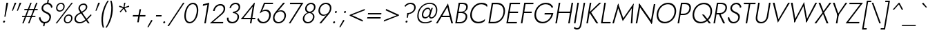 SplineFontDB: 3.0
FontName: Renner-it-LightItalic
FullName: Renner* Light Italic
FamilyName: Renner* Light
Weight: Light
Copyright: This typeface is licensed under the SIL open font license.
UComments: "2018-6-8: Created with FontForge (http://fontforge.org)"
Version: 003.000
ItalicAngle: -10
UnderlinePosition: -100
UnderlineWidth: 50
Ascent: 800
Descent: 200
InvalidEm: 0
LayerCount: 2
Layer: 0 0 "Back" 1
Layer: 1 0 "Fore" 0
XUID: [1021 69 1495626776 760146]
FSType: 0
OS2Version: 0
OS2_WeightWidthSlopeOnly: 0
OS2_UseTypoMetrics: 0
CreationTime: 1528480336
ModificationTime: 1528559537
PfmFamily: 17
TTFWeight: 300
TTFWidth: 5
LineGap: 100
VLineGap: 0
OS2TypoAscent: 825
OS2TypoAOffset: 0
OS2TypoDescent: -225
OS2TypoDOffset: 0
OS2TypoLinegap: 100
OS2WinAscent: 900
OS2WinAOffset: 0
OS2WinDescent: 300
OS2WinDOffset: 0
HheadAscent: 1030
HheadAOffset: 0
HheadDescent: -350
HheadDOffset: 0
OS2CapHeight: 700
OS2XHeight: 460
OS2Vendor: 'PfEd'
Lookup: 1 0 0 "alt a" { "alt a"  } ['ss01' ('DFLT' <'dflt' > 'latn' <'dflt' > ) ]
Lookup: 1 0 0 "Tabular Numbers lookup" { "Tabular Numbers lookup"  } ['tnum' ('DFLT' <'dflt' > 'grek' <'dflt' > 'latn' <'dflt' > ) ]
Lookup: 258 0 0 "Lets get our kern on" { "kernin like nobodys business" [150,0,4] } ['kern' ('DFLT' <'dflt' > 'latn' <'dflt' > ) ]
MarkAttachClasses: 1
DEI: 91125
KernClass2: 16 14 "kernin like nobodys business"
 15 slash seven V W
 175 quotedbl quotesingle asterisk grave dieresis ordfeminine macron degree acute ordmasculine circumflex breve dotaccent ring tilde quoteleft quoteright quotedblleft quotedblright
 17 nine question F P
 107 A L backslash Agrave Aacute Acircumflex Atilde Adieresis Aring Amacron Abreve Aogonek Lacute uni013B Lslash
 26 three eight B C germandbls
 5 K X Z
 125 at D G O Ograve Oacute Ocircumflex Otilde Odieresis Oslash Dcaron Dcroat Gcircumflex Gbreve Gdotaccent uni0122 Omacron Obreve
 158 a h m n s agrave aacute acircumflex atilde adieresis aring egrave eacute ecircumflex edieresis ntilde amacron abreve aogonek hcircumflex nacute uni0146 ncaron
 116 b e o p ograve oacute ocircumflex otilde odieresis oslash emacron ebreve edotaccent eogonek ecaron omacron obreve oe
 126 c u dotlessi a.alt agrave.alt aacute.alt acircumflex.alt atilde.alt adieresis.alt aring.alt amacron.alt abreve.alt aogonek.alt
 33 k x z uni0137 kgreenlandic zcaron
 29 r v w y racute uni0157 rcaron
 20 T Y Yacute Ydieresis
 15 J j jcircumflex
 3 q g
 115 quotedbl quotesingle asterisk grave ordfeminine macron ordmasculine quoteleft quoteright quotedblleft quotedblright
 20 comma period slash A
 159 at C G O Q Ccedilla Ograve Oacute Ocircumflex Otilde Odieresis Oslash Cacute Ccircumflex Cdotaccent Ccaron Gcircumflex Gbreve Gdotaccent uni0122 Omacron Obreve
 13 V W backslash
 9 seven X Z
 13 Y Ydieresis T
 1 a
 344 c e g o q ccedilla egrave eacute ecircumflex edieresis ograve oacute ocircumflex otilde odieresis cacute ccircumflex cdotaccent ccaron dcaron emacron ebreve edotaccent eogonek ecaron gcircumflex gbreve gdotaccent omacron obreve oe a.alt agrave.alt aacute.alt acircumflex.alt atilde.alt adieresis.alt aring.alt amacron.alt abreve.alt aogonek.alt
 67 m n p r ntilde dotlessi nacute uni0146 ncaron racute uni0157 rcaron
 1 u
 22 v w y yacute ydieresis
 12 x z multiply
 15 j jcircumflex J
 0 {} 0 {} 0 {} 0 {} 0 {} 0 {} 0 {} 0 {} 0 {} 0 {} 0 {} 0 {} 0 {} 0 {} 0 {} 0 {} -106 {} -15 {} 30 {} 0 {} 40 {} -100 {} -80 {} -70 {} -70 {} 0 {} -50 {} 0 {} 0 {} 0 {} -150 {} -30 {} 0 {} 0 {} 0 {} -100 {} -50 {} -50 {} -50 {} 0 {} 0 {} 0 {} 0 {} 0 {} -70 {} 0 {} 0 {} -30 {} -30 {} -30 {} -30 {} -20 {} -20 {} 0 {} 0 {} 0 {} 0 {} -90 {} 30 {} -30 {} -106 {} 0 {} -70 {} 0 {} 0 {} 0 {} -20 {} -50 {} 50 {} 0 {} 0 {} 0 {} -15 {} 0 {} -15 {} -15 {} -30 {} 0 {} 0 {} 0 {} 0 {} 0 {} 0 {} 0 {} 0 {} 0 {} 0 {} -50 {} 30 {} 0 {} 30 {} 0 {} -30 {} 0 {} -30 {} -50 {} 15 {} 0 {} 0 {} 0 {} -30 {} 0 {} -30 {} -30 {} -30 {} 0 {} 0 {} 0 {} 0 {} 15 {} 0 {} 0 {} 0 {} -30 {} 0 {} 0 {} -80 {} 0 {} -100 {} 0 {} 0 {} 0 {} 0 {} -5 {} 0 {} 0 {} 0 {} -30 {} -50 {} 0 {} -80 {} 0 {} -100 {} 0 {} 0 {} 0 {} 0 {} -15 {} -15 {} 0 {} 0 {} -30 {} 0 {} 0 {} -50 {} 0 {} -80 {} 0 {} 0 {} 0 {} 0 {} 0 {} 0 {} 0 {} 0 {} 0 {} 30 {} 0 {} -15 {} 0 {} -15 {} 0 {} -15 {} 0 {} -10 {} 15 {} 30 {} 0 {} 0 {} 0 {} -60 {} 15 {} -30 {} -80 {} -30 {} 0 {} -15 {} 0 {} 0 {} 30 {} 30 {} 0 {} 0 {} 0 {} -100 {} -50 {} 30 {} 30 {} 30 {} -100 {} -100 {} -80 {} -80 {} -30 {} -30 {} 0 {} 0 {} 0 {} 0 {} 0 {} 0 {} 0 {} 0 {} 0 {} 0 {} 0 {} 0 {} 0 {} 0 {} 60 {} 0 {} -30 {} 0 {} 0 {} -50 {} 0 {} -80 {} 0 {} 0 {} 0 {} 0 {} 0 {} 0 {} 60 {}
LangName: 1033 "" "" "Light Italic" "" "" "" "" "" "" "" "" "" "" "Copyright (c) 2018, indestructible type*+AAoACgAA-This Font Software is licensed under the SIL Open Font License, Version 1.1.+AAoA-This license is copied below, and is also available with a FAQ at:+AAoA-http://scripts.sil.org/OFL+AAoACgAK------------------------------------------------------------+AAoA-SIL OPEN FONT LICENSE Version 1.1 - 26 February 2007+AAoA------------------------------------------------------------+AAoACgAA-PREAMBLE+AAoA-The goals of the Open Font License (OFL) are to stimulate worldwide+AAoA-development of collaborative font projects, to support the font creation+AAoA-efforts of academic and linguistic communities, and to provide a free and+AAoA-open framework in which fonts may be shared and improved in partnership+AAoA-with others.+AAoACgAA-The OFL allows the licensed fonts to be used, studied, modified and+AAoA-redistributed freely as long as they are not sold by themselves. The+AAoA-fonts, including any derivative works, can be bundled, embedded, +AAoA-redistributed and/or sold with any software provided that any reserved+AAoA-names are not used by derivative works. The fonts and derivatives,+AAoA-however, cannot be released under any other type of license. The+AAoA-requirement for fonts to remain under this license does not apply+AAoA-to any document created using the fonts or their derivatives.+AAoACgAA-DEFINITIONS+AAoAIgAA-Font Software+ACIA refers to the set of files released by the Copyright+AAoA-Holder(s) under this license and clearly marked as such. This may+AAoA-include source files, build scripts and documentation.+AAoACgAi-Reserved Font Name+ACIA refers to any names specified as such after the+AAoA-copyright statement(s).+AAoACgAi-Original Version+ACIA refers to the collection of Font Software components as+AAoA-distributed by the Copyright Holder(s).+AAoACgAi-Modified Version+ACIA refers to any derivative made by adding to, deleting,+AAoA-or substituting -- in part or in whole -- any of the components of the+AAoA-Original Version, by changing formats or by porting the Font Software to a+AAoA-new environment.+AAoACgAi-Author+ACIA refers to any designer, engineer, programmer, technical+AAoA-writer or other person who contributed to the Font Software.+AAoACgAA-PERMISSION & CONDITIONS+AAoA-Permission is hereby granted, free of charge, to any person obtaining+AAoA-a copy of the Font Software, to use, study, copy, merge, embed, modify,+AAoA-redistribute, and sell modified and unmodified copies of the Font+AAoA-Software, subject to the following conditions:+AAoACgAA-1) Neither the Font Software nor any of its individual components,+AAoA-in Original or Modified Versions, may be sold by itself.+AAoACgAA-2) Original or Modified Versions of the Font Software may be bundled,+AAoA-redistributed and/or sold with any software, provided that each copy+AAoA-contains the above copyright notice and this license. These can be+AAoA-included either as stand-alone text files, human-readable headers or+AAoA-in the appropriate machine-readable metadata fields within text or+AAoA-binary files as long as those fields can be easily viewed by the user.+AAoACgAA-3) No Modified Version of the Font Software may use the Reserved Font+AAoA-Name(s) unless explicit written permission is granted by the corresponding+AAoA-Copyright Holder. This restriction only applies to the primary font name as+AAoA-presented to the users.+AAoACgAA-4) The name(s) of the Copyright Holder(s) or the Author(s) of the Font+AAoA-Software shall not be used to promote, endorse or advertise any+AAoA-Modified Version, except to acknowledge the contribution(s) of the+AAoA-Copyright Holder(s) and the Author(s) or with their explicit written+AAoA-permission.+AAoACgAA-5) The Font Software, modified or unmodified, in part or in whole,+AAoA-must be distributed entirely under this license, and must not be+AAoA-distributed under any other license. The requirement for fonts to+AAoA-remain under this license does not apply to any document created+AAoA-using the Font Software.+AAoACgAA-TERMINATION+AAoA-This license becomes null and void if any of the above conditions are+AAoA-not met.+AAoACgAA-DISCLAIMER+AAoA-THE FONT SOFTWARE IS PROVIDED +ACIA-AS IS+ACIA, WITHOUT WARRANTY OF ANY KIND,+AAoA-EXPRESS OR IMPLIED, INCLUDING BUT NOT LIMITED TO ANY WARRANTIES OF+AAoA-MERCHANTABILITY, FITNESS FOR A PARTICULAR PURPOSE AND NONINFRINGEMENT+AAoA-OF COPYRIGHT, PATENT, TRADEMARK, OR OTHER RIGHT. IN NO EVENT SHALL THE+AAoA-COPYRIGHT HOLDER BE LIABLE FOR ANY CLAIM, DAMAGES OR OTHER LIABILITY,+AAoA-INCLUDING ANY GENERAL, SPECIAL, INDIRECT, INCIDENTAL, OR CONSEQUENTIAL+AAoA-DAMAGES, WHETHER IN AN ACTION OF CONTRACT, TORT OR OTHERWISE, ARISING+AAoA-FROM, OUT OF THE USE OR INABILITY TO USE THE FONT SOFTWARE OR FROM+AAoA-OTHER DEALINGS IN THE FONT SOFTWARE." "http://scripts.sil.org/OFL" "" "Renner*"
Encoding: UnicodeBmp
UnicodeInterp: none
NameList: AGL For New Fonts
DisplaySize: -48
AntiAlias: 1
FitToEm: 0
WinInfo: 64 16 4
BeginPrivate: 0
EndPrivate
TeXData: 1 0 0 314572 157286 104857 482345 1048576 104857 783286 444596 497025 792723 393216 433062 380633 303038 157286 324010 404750 52429 2506097 1059062 262144
BeginChars: 65546 372

StartChar: H
Encoding: 72 72 0
Width: 687
VWidth: 0
Flags: HW
LayerCount: 2
Fore
SplineSet
176 355 m 1
 185 407 l 1
 657 407 l 1
 648 355 l 1
 176 355 l 1
671 700 m 1
 727 700 l 1
 604 0 l 1
 548 0 l 1
 671 700 l 1
207 700 m 1
 262 700 l 1
 139 0 l 1
 84 0 l 1
 207 700 l 1
EndSplineSet
EndChar

StartChar: O
Encoding: 79 79 1
Width: 783
VWidth: 0
Flags: HW
LayerCount: 2
Fore
SplineSet
164 350 m 0
 133 175 232 46 400 46 c 0
 568 46 712 175 743 350 c 0
 774 525 675 654 507 654 c 0
 339 654 195 525 164 350 c 0
106 350 m 0
 142 556 317 709 517 709 c 0
 717 709 838 556 802 350 c 0
 766 144 590 -9 390 -9 c 0
 190 -9 70 144 106 350 c 0
EndSplineSet
EndChar

StartChar: I
Encoding: 73 73 2
Width: 219
VWidth: 0
Flags: HW
LayerCount: 2
Fore
SplineSet
205 700 m 1
 260 700 l 1
 137 0 l 1
 82 0 l 1
 205 700 l 1
EndSplineSet
EndChar

StartChar: C
Encoding: 67 67 3
Width: 685
VWidth: 0
Flags: HW
LayerCount: 2
Fore
SplineSet
165 350 m 0
 134 172 236 47 394 47 c 0
 493 47 572 83 636 143 c 1
 623 69 l 1
 555 17 486 -9 384 -9 c 0
 190 -9 69 141 106 350 c 0
 143 559 317 709 511 709 c 0
 613 709 672 683 722 631 c 1
 709 558 l 1
 668 618 598 653 501 653 c 0
 344 653 197 529 165 350 c 0
EndSplineSet
EndChar

StartChar: E
Encoding: 69 69 4
Width: 534
VWidth: 0
Flags: HW
LayerCount: 2
Fore
SplineSet
113 0 m 1
 122 52 l 1
 469 52 l 1
 460 0 l 1
 113 0 l 1
227 648 m 1
 236 700 l 1
 583 700 l 1
 574 648 l 1
 227 648 l 1
176 358 m 1
 185 410 l 1
 512 410 l 1
 503 358 l 1
 176 358 l 1
207 700 m 1
 262 700 l 1
 139 0 l 1
 84 0 l 1
 207 700 l 1
EndSplineSet
EndChar

StartChar: space
Encoding: 32 32 5
Width: 300
VWidth: 0
Flags: HW
LayerCount: 2
EndChar

StartChar: F
Encoding: 70 70 6
Width: 480
VWidth: 0
Flags: HW
LayerCount: 2
Fore
SplineSet
227 648 m 1
 236 700 l 1
 543 700 l 1
 534 648 l 1
 227 648 l 1
175 353 m 1
 184 405 l 1
 481 405 l 1
 472 353 l 1
 175 353 l 1
207 700 m 1
 262 700 l 1
 139 0 l 1
 84 0 l 1
 207 700 l 1
EndSplineSet
EndChar

StartChar: G
Encoding: 71 71 7
Width: 771
VWidth: 0
Flags: HW
LayerCount: 2
Fore
SplineSet
463 297 m 1
 473 349 l 1
 784 349 l 1
 737 297 l 1
 463 297 l 1
784 349 m 1
 750 159 597 -9 391 -9 c 0
 191 -9 69 141 106 350 c 0
 143 559 318 709 518 709 c 0
 647 709 734 652 778 559 c 1
 731 524 l 1
 699 602 621 654 508 654 c 0
 343 654 196 529 164 350 c 0
 133 172 235 46 401 46 c 0
 577 46 700 189 727 343 c 1
 784 349 l 1
EndSplineSet
EndChar

StartChar: T
Encoding: 84 84 8
Width: 451
VWidth: 0
Flags: HW
LayerCount: 2
Fore
SplineSet
128 648 m 1
 137 700 l 1
 560 700 l 1
 551 648 l 1
 367 648 l 1
 253 0 l 1
 198 0 l 1
 312 648 l 1
 128 648 l 1
EndSplineSet
EndChar

StartChar: L
Encoding: 76 76 9
Width: 442
VWidth: 0
Flags: HW
LayerCount: 2
Fore
SplineSet
115 0 m 1
 124 52 l 1
 437 52 l 1
 428 0 l 1
 115 0 l 1
207 700 m 1
 262 700 l 1
 139 0 l 1
 84 0 l 1
 207 700 l 1
EndSplineSet
EndChar

StartChar: D
Encoding: 68 68 10
Width: 662
VWidth: 0
Flags: HW
LayerCount: 2
Fore
SplineSet
228 645 m 1
 237 700 l 1
 397 700 l 2
 601 700 717 559 680 350 c 1
 625 350 l 1
 657 529 563 645 388 645 c 2
 228 645 l 1
274 0 m 2
 114 0 l 1
 124 55 l 1
 284 55 l 2
 459 55 593 171 625 350 c 1
 680 350 l 1
 643 141 478 0 274 0 c 2
207 700 m 1
 262 700 l 1
 139 0 l 1
 84 0 l 1
 207 700 l 1
EndSplineSet
EndChar

StartChar: Q
Encoding: 81 81 11
Width: 782
VWidth: 0
Flags: HW
LayerCount: 2
Fore
SplineSet
164 350 m 0
 133 175 232 46 400 46 c 0
 568 46 712 175 743 350 c 0
 774 525 675 654 507 654 c 0
 339 654 195 525 164 350 c 0
106 350 m 0
 142 556 317 709 517 709 c 0
 717 709 838 556 802 350 c 0
 766 144 590 -9 390 -9 c 0
 190 -9 70 144 106 350 c 0
440 300 m 1
 513 300 l 1
 768 0 l 1
 695 0 l 1
 440 300 l 1
EndSplineSet
EndChar

StartChar: A
Encoding: 65 65 12
Width: 636
VWidth: 0
Flags: HW
LayerCount: 2
Fore
SplineSet
180 235 m 1
 208 287 l 1
 532 287 l 1
 540 235 l 1
 180 235 l 1
424 600 m 1
 229 269 l 1
 221 257 l 1
 71 0 l 1
 9 0 l 1
 446 727 l 1
 627 0 l 1
 565 0 l 1
 506 253 l 1
 503 266 l 1
 424 600 l 1
EndSplineSet
EndChar

StartChar: R
Encoding: 82 82 13
Width: 523
VWidth: 0
Flags: HW
LayerCount: 2
Fore
SplineSet
262 334 m 1
 323 334 l 1
 503 0 l 1
 435 0 l 1
 262 334 l 1
207 700 m 1
 262 700 l 1
 139 0 l 1
 84 0 l 1
 207 700 l 1
228 651 m 1
 236 700 l 1
 367 700 l 2
 502 700 592 626 569 497 c 0
 546 368 431 294 296 294 c 2
 165 294 l 1
 173 343 l 1
 304 343 l 2
 411 343 496 396 514 497 c 0
 532 598 465 651 359 651 c 2
 228 651 l 1
EndSplineSet
EndChar

StartChar: V
Encoding: 86 86 14
Width: 636
VWidth: 0
Flags: HW
LayerCount: 2
Fore
SplineSet
336 101 m 1
 688 700 l 1
 750 700 l 1
 313 -27 l 1
 132 700 l 1
 194 700 l 1
 336 101 l 1
EndSplineSet
EndChar

StartChar: M
Encoding: 77 77 15
Width: 818
VWidth: 0
Flags: HW
LayerCount: 2
Fore
SplineSet
754 573 m 1
 817 727 l 1
 770 0 l 1
 715 0 l 1
 754 573 l 1
257 727 m 1
 266 573 l 1
 103 0 l 1
 48 0 l 1
 257 727 l 1
817 727 m 1
 793 609 l 1
 423 81 l 1
 239 609 l 1
 257 727 l 1
 442 189 l 1
 817 727 l 1
EndSplineSet
EndChar

StartChar: W
Encoding: 87 87 16
Width: 974
VWidth: 0
Flags: HW
LayerCount: 2
Fore
SplineSet
306 58 m 1
 268 -27 l 1
 137 700 l 1
 198 700 l 1
 306 58 l 1
696 -27 m 1
 688 58 l 1
 1022 700 l 1
 1083 700 l 1
 696 -27 l 1
268 -27 m 1
 261 56 l 1
 615 727 l 1
 733 56 l 1
 696 -27 l 1
 589 576 l 1
 268 -27 l 1
EndSplineSet
EndChar

StartChar: N
Encoding: 78 78 17
Width: 731
VWidth: 0
Flags: HW
LayerCount: 2
Fore
SplineSet
187 634 m 1
 196 727 l 1
 659 64 l 1
 650 -27 l 1
 187 634 l 1
723 700 m 1
 778 700 l 1
 650 -27 l 1
 609 52 l 1
 723 700 l 1
196 727 m 1
 237 646 l 1
 123 0 l 1
 68 0 l 1
 196 727 l 1
EndSplineSet
EndChar

StartChar: a
Encoding: 97 97 18
Width: 465
VWidth: 0
Flags: HW
LayerCount: 2
Fore
SplineSet
111 135 m 0
 99 66 143 37 209 37 c 0
 293 37 364 86 379 172 c 1
 386 142 l 1
 370 53 286 -10 188 -10 c 0
 101 -10 41 37 57 129 c 0
 75 232 171 284 274 284 c 0
 358 284 396 246 410 229 c 1
 405 197 l 1
 373 225 331 243 269 243 c 0
 187 243 123 205 111 135 c 0
165 369 m 1
 146 409 l 1
 185 436 246 470 325 470 c 0
 424 470 474 415 458 326 c 2
 401 0 l 1
 349 0 l 1
 406 326 l 2
 417 388 380 424 317 424 c 0
 251 424 197 393 165 369 c 1
EndSplineSet
Substitution2: "alt a" a.alt
EndChar

StartChar: X
Encoding: 88 88 19
Width: 533
VWidth: 0
Flags: HW
LayerCount: 2
Fore
SplineSet
561 700 m 1
 627 700 l 1
 362 367 l 1
 519 0 l 1
 453 0 l 1
 325 318 l 1
 80 0 l 1
 14 0 l 1
 306 367 l 1
 162 700 l 1
 228 700 l 1
 343 415 l 1
 561 700 l 1
EndSplineSet
EndChar

StartChar: K
Encoding: 75 75 20
Width: 520
VWidth: 0
Flags: HW
LayerCount: 2
Fore
SplineSet
205 700 m 1
 260 700 l 1
 137 0 l 1
 82 0 l 1
 205 700 l 1
550 700 m 1
 620 700 l 1
 255 372 l 1
 512 0 l 1
 442 0 l 1
 186 371 l 1
 550 700 l 1
EndSplineSet
EndChar

StartChar: Y
Encoding: 89 89 21
Width: 539
VWidth: 0
Flags: HW
LayerCount: 2
Fore
SplineSet
297 326 m 1
 352 326 l 1
 295 0 l 1
 240 0 l 1
 297 326 l 1
591 700 m 1
 653 700 l 1
 309 240 l 1
 132 700 l 1
 194 700 l 1
 327 338 l 1
 591 700 l 1
EndSplineSet
EndChar

StartChar: B
Encoding: 66 66 22
Width: 532
VWidth: 0
Flags: HW
LayerCount: 2
Fore
SplineSet
184 391 m 1
 319 391 l 2
 434 391 538 332 515 203 c 0
 490 64 381 0 246 0 c 2
 115 0 l 1
 124 49 l 1
 255 49 l 2
 361 49 441 102 459 206 c 0
 476 304 403 359 309 359 c 2
 178 359 l 1
 184 391 l 1
181 376 m 1
 187 408 l 1
 308 408 l 2
 390 408 464 446 478 528 c 0
 492 605 441 651 351 651 c 2
 230 651 l 1
 238 700 l 1
 359 700 l 2
 484 700 554 642 534 531 c 0
 516 428 423 376 306 376 c 2
 181 376 l 1
207 700 m 1
 262 700 l 1
 139 0 l 1
 84 0 l 1
 207 700 l 1
EndSplineSet
EndChar

StartChar: Z
Encoding: 90 90 23
Width: 541
VWidth: 0
Flags: HW
LayerCount: 2
Fore
SplineSet
151 648 m 1
 160 700 l 1
 646 700 l 1
 117 52 l 5
 516 52 l 1
 507 0 l 1
 17 0 l 1
 546 648 l 1
 151 648 l 1
EndSplineSet
EndChar

StartChar: o
Encoding: 111 111 24
Width: 550
VWidth: 0
Flags: HW
LayerCount: 2
Fore
SplineSet
80 230 m 0
 105 369 224 470 358 470 c 0
 492 470 577 369 552 230 c 0
 527 91 407 -10 273 -10 c 0
 139 -10 55 91 80 230 c 0
133 230 m 0
 113 119 178 39 282 39 c 0
 386 39 479 119 499 230 c 0
 519 341 453 421 349 421 c 0
 245 421 153 341 133 230 c 0
EndSplineSet
EndChar

StartChar: J
Encoding: 74 74 25
Width: 222
VWidth: 0
Flags: HW
LayerCount: 2
Fore
SplineSet
-113 -126 m 1
 -99 -149 -70 -168 -30 -168 c 0
 24 -168 62 -136 77 -50 c 2
 209 700 l 1
 262 700 l 1
 128 -60 l 2
 109 -169 53 -220 -41 -220 c 0
 -94 -220 -139 -188 -150 -168 c 1
 -113 -126 l 1
EndSplineSet
EndChar

StartChar: t
Encoding: 116 116 26
Width: 220
VWidth: 0
Flags: HW
LayerCount: 2
Fore
SplineSet
90 460 m 1
 292 460 l 1
 283 411 l 1
 81 411 l 1
 90 460 l 1
193 620 m 1
 245 620 l 1
 136 0 l 1
 84 0 l 1
 193 620 l 1
EndSplineSet
EndChar

StartChar: d
Encoding: 100 100 27
Width: 558
VWidth: 0
Flags: HW
LayerCount: 2
Fore
SplineSet
570 780 m 1
 622 780 l 1
 484 0 l 1
 432 0 l 1
 570 780 l 1
80 230 m 0
 106 378 221 470 344 470 c 0
 462 470 521 367 497 230 c 0
 473 93 377 -10 259 -10 c 0
 136 -10 54 82 80 230 c 0
133 230 m 0
 112 110 178 39 275 39 c 0
 361 39 454 120 473 230 c 0
 492 340 428 421 342 421 c 0
 245 421 154 350 133 230 c 0
EndSplineSet
EndChar

StartChar: l
Encoding: 108 108 28
Width: 210
VWidth: 0
Flags: HW
LayerCount: 2
Fore
SplineSet
217 780 m 1
 269 780 l 1
 131 0 l 1
 79 0 l 1
 217 780 l 1
EndSplineSet
EndChar

StartChar: i
Encoding: 105 105 29
Width: 232
VWidth: 0
Flags: HW
LayerCount: 2
Fore
SplineSet
197 668 m 0
 201 688 219 705 240 705 c 0
 261 705 275 688 271 668 c 0
 267 648 248 631 227 631 c 0
 206 631 193 648 197 668 c 0
171 460 m 1
 223 460 l 1
 142 0 l 1
 90 0 l 1
 171 460 l 1
EndSplineSet
EndChar

StartChar: r
Encoding: 114 114 30
Width: 321
VWidth: 0
Flags: HW
LayerCount: 2
Fore
SplineSet
212 460 m 1
 131 0 l 1
 79 0 l 1
 160 460 l 1
 212 460 l 1
354 399 m 1
 336 413 322 421 298 421 c 0
 230 421 194 358 180 280 c 1
 156 280 l 1
 175 389 246 470 319 470 c 0
 348 470 374 462 391 442 c 1
 354 399 l 1
EndSplineSet
EndChar

StartChar: c
Encoding: 99 99 31
Width: 482
VWidth: 0
Flags: HW
LayerCount: 2
Fore
SplineSet
128 230 m 0
 108 119 173 39 277 39 c 0
 351 39 420 77 448 114 c 1
 437 49 l 1
 403 16 335 -10 268 -10 c 0
 134 -10 50 91 75 230 c 0
 100 369 219 470 353 470 c 0
 420 470 478 443 500 411 c 1
 489 346 l 1
 475 383 418 421 344 421 c 0
 240 421 148 341 128 230 c 0
EndSplineSet
EndChar

StartChar: b
Encoding: 98 98 32
Width: 558
VWidth: 0
Flags: HW
LayerCount: 2
Fore
SplineSet
264 780 m 1
 126 0 l 1
 74 0 l 1
 212 780 l 1
 264 780 l 1
560 230 m 0
 534 82 418 -10 295 -10 c 0
 177 -10 119 93 143 230 c 0
 167 367 262 470 380 470 c 0
 503 470 586 378 560 230 c 0
508 230 m 0
 529 350 461 421 364 421 c 0
 278 421 186 340 167 230 c 0
 148 120 211 39 297 39 c 0
 394 39 487 110 508 230 c 0
EndSplineSet
EndChar

StartChar: p
Encoding: 112 112 33
Width: 558
VWidth: 0
Flags: HW
LayerCount: 2
Fore
SplineSet
87 -220 m 1
 35 -220 l 1
 155 460 l 1
 207 460 l 1
 87 -220 l 1
560 230 m 0
 534 82 418 -10 295 -10 c 0
 177 -10 119 93 143 230 c 0
 167 367 262 470 380 470 c 0
 503 470 586 378 560 230 c 0
508 230 m 0
 529 350 461 421 364 421 c 0
 278 421 186 340 167 230 c 0
 148 120 211 39 297 39 c 0
 394 39 487 110 508 230 c 0
EndSplineSet
EndChar

StartChar: q
Encoding: 113 113 34
Width: 558
VWidth: 0
Flags: HW
LayerCount: 2
Fore
SplineSet
393 -220 m 1
 513 460 l 1
 565 460 l 1
 445 -220 l 1
 393 -220 l 1
80 230 m 0
 106 378 221 470 344 470 c 0
 462 470 521 367 497 230 c 0
 473 93 377 -10 259 -10 c 0
 136 -10 54 82 80 230 c 0
133 230 m 0
 112 110 178 39 275 39 c 0
 361 39 454 120 473 230 c 0
 492 340 428 421 342 421 c 0
 245 421 154 350 133 230 c 0
EndSplineSet
EndChar

StartChar: h
Encoding: 104 104 35
Width: 505
VWidth: 0
Flags: HW
LayerCount: 2
Fore
SplineSet
269 780 m 1
 131 0 l 1
 79 0 l 1
 217 780 l 1
 269 780 l 1
426 296 m 2
 440 374 415 421 340 421 c 0
 262 421 194 358 180 280 c 1
 162 280 l 1
 181 389 266 470 361 470 c 0
 456 470 498 409 479 302 c 2
 426 0 l 1
 374 0 l 1
 426 296 l 2
EndSplineSet
EndChar

StartChar: n
Encoding: 110 110 36
Width: 505
VWidth: 0
Flags: HW
LayerCount: 2
Fore
SplineSet
212 460 m 1
 131 0 l 1
 79 0 l 1
 160 460 l 1
 212 460 l 1
426 296 m 2
 440 374 415 421 340 421 c 0
 262 421 194 358 180 280 c 1
 162 280 l 1
 181 389 266 470 361 470 c 0
 456 470 498 409 479 302 c 2
 426 0 l 1
 374 0 l 1
 426 296 l 2
EndSplineSet
EndChar

StartChar: m
Encoding: 109 109 37
Width: 744
VWidth: 0
Flags: HW
LayerCount: 2
Fore
SplineSet
398 296 m 2
 412 374 393 421 326 421 c 0
 256 421 194 358 180 280 c 1
 162 280 l 1
 181 389 260 470 347 470 c 0
 434 470 470 409 451 302 c 2
 398 0 l 1
 346 0 l 1
 398 296 l 2
212 460 m 1
 131 0 l 1
 79 0 l 1
 160 460 l 1
 212 460 l 1
718 302 m 2
 665 0 l 1
 613 0 l 1
 665 296 l 2
 679 374 660 421 593 421 c 0
 523 421 461 358 447 280 c 1
 420 280 l 1
 439 389 527 470 614 470 c 0
 701 470 737 409 718 302 c 2
EndSplineSet
EndChar

StartChar: k
Encoding: 107 107 38
Width: 412
VWidth: 0
Flags: HW
LayerCount: 2
Fore
SplineSet
212 780 m 1
 264 780 l 1
 126 0 l 1
 74 0 l 1
 212 780 l 1
404 460 m 1
 471 460 l 1
 221 270 l 1
 409 0 l 1
 343 0 l 1
 155 270 l 1
 404 460 l 1
EndSplineSet
EndChar

StartChar: u
Encoding: 117 117 39
Width: 505
VWidth: 0
Flags: HW
LayerCount: 2
Fore
SplineSet
374 0 m 1
 455 460 l 1
 507 460 l 1
 426 0 l 1
 374 0 l 1
161 168 m 2
 147 86 171 39 246 39 c 0
 324 39 392 102 406 180 c 1
 424 180 l 1
 405 71 320 -10 225 -10 c 0
 130 -10 88 51 108 162 c 2
 160 460 l 1
 212 460 l 1
 161 168 l 2
EndSplineSet
EndChar

StartChar: e
Encoding: 101 101 40
Width: 509
VWidth: 0
Flags: HW
LayerCount: 2
Fore
SplineSet
116 217 m 1
 124 262 l 1
 502 262 l 1
 507 217 l 1
 116 217 l 1
464 251 m 2
 481 350 428 424 334 424 c 4
 245 424 156 358 137 249 c 1
 133 231 l 1
 113 115 167 39 265 39 c 0
 352 39 405 84 445 134 c 1
 482 107 l 1
 431 46 371 -10 250 -10 c 0
 129 -10 55 92 80 231 c 0
 84 252 88 272 96 291 c 0
 137 397 232 470 343 470 c 0
 463 470 538 379 514 242 c 0
 513 234 509 225 507 217 c 1
 461 230 l 1
 464 251 l 2
EndSplineSet
EndChar

StartChar: g
Encoding: 103 103 41
Width: 558
VWidth: 0
Flags: HW
LayerCount: 2
Fore
SplineSet
45 -30 m 1
 98 -30 l 1
 83 -116 135 -181 232 -181 c 0
 317 -181 411 -122 434 10 c 2
 513 460 l 1
 565 460 l 1
 486 10 l 2
 458 -149 338 -230 223 -230 c 0
 96 -230 24 -149 45 -30 c 1
80 230 m 0
 106 378 221 470 344 470 c 0
 462 470 521 367 497 230 c 0
 473 93 377 -10 259 -10 c 0
 136 -10 54 82 80 230 c 0
133 230 m 0
 112 110 178 39 275 39 c 0
 361 39 453 120 473 232 c 0
 492 338 428 421 342 421 c 0
 245 421 154 350 133 230 c 0
EndSplineSet
EndChar

StartChar: f
Encoding: 102 102 42
Width: 282
VWidth: 0
Flags: HW
LayerCount: 2
Fore
SplineSet
125 460 m 1
 341 460 l 1
 332 411 l 1
 116 411 l 1
 125 460 l 1
394 704 m 1
 383 726 363 737 339 737 c 0
 289 737 263 694 252 632 c 2
 141 0 l 1
 89 0 l 1
 201 638 l 2
 217 731 267 789 351 789 c 0
 394 789 420 766 431 746 c 1
 394 704 l 1
EndSplineSet
EndChar

StartChar: s
Encoding: 115 115 43
Width: 403
VWidth: 0
Flags: HW
LayerCount: 2
Fore
SplineSet
105 155 m 1
 107 93 139 39 212 39 c 0
 271 39 316 73 324 121 c 0
 334 177 284 200 229 221 c 0
 166 245 108 277 122 358 c 0
 134 427 201 469 274 469 c 0
 360 469 400 404 409 353 c 5
 363 337 l 5
 350 375 325 420 265 420 c 0
 215 420 182 398 174 355 c 0
 165 303 219 277 274 256 c 0
 336 232 391 194 379 125 c 0
 364 39 291 -10 200 -10 c 0
 107 -10 56 61 56 141 c 1
 105 155 l 1
EndSplineSet
EndChar

StartChar: y
Encoding: 121 121 44
Width: 434
VWidth: 0
Flags: HW
LayerCount: 2
Fore
SplineSet
511 460 m 1
 91 -220 l 1
 33 -220 l 1
 198 47 l 1
 85 460 l 1
 147 460 l 1
 245 68 l 1
 221 70 l 1
 453 460 l 1
 511 460 l 1
EndSplineSet
EndChar

StartChar: w
Encoding: 119 119 45
Width: 656
VWidth: 0
Flags: HW
LayerCount: 2
Fore
SplineSet
670 460 m 1
 728 460 l 1
 463 -27 l 1
 461 64 l 1
 670 460 l 1
376 401 m 1
 409 487 l 1
 491 64 l 1
 463 -27 l 1
 376 401 l 1
409 487 m 1
 412 401 l 1
 183 -27 l 1
 187 64 l 1
 409 487 l 1
90 460 m 1
 148 460 l 1
 217 64 l 1
 183 -27 l 1
 90 460 l 1
EndSplineSet
EndChar

StartChar: v
Encoding: 118 118 46
Width: 432
VWidth: 0
Flags: HW
LayerCount: 2
Fore
SplineSet
85 460 m 1
 144 460 l 1
 231 85 l 1
 450 460 l 1
 509 460 l 1
 211 -27 l 1
 85 460 l 1
EndSplineSet
EndChar

StartChar: x
Encoding: 120 120 47
Width: 404
VWidth: 0
Flags: HW
LayerCount: 2
Fore
SplineSet
411 460 m 1
 471 460 l 1
 273 237 l 1
 400 0 l 1
 340 0 l 1
 237 196 l 1
 64 0 l 1
 4 0 l 1
 215 237 l 1
 95 460 l 1
 155 460 l 1
 251 278 l 1
 411 460 l 1
EndSplineSet
EndChar

StartChar: z
Encoding: 122 122 48
Width: 448
VWidth: 0
Flags: HW
LayerCount: 2
Fore
SplineSet
404 411 m 1
 115 411 l 1
 124 460 l 1
 508 460 l 1
 121 49 l 1
 428 49 l 1
 419 0 l 1
 17 0 l 1
 404 411 l 1
EndSplineSet
EndChar

StartChar: j
Encoding: 106 106 49
Width: 222
VWidth: 0
Flags: HW
LayerCount: 2
Fore
SplineSet
187 668 m 0
 191 688 209 705 230 705 c 0
 251 705 265 688 261 668 c 0
 257 648 238 631 217 631 c 0
 196 631 183 648 187 668 c 0
-73 -134 m 1
 -62 -156 -42 -168 -18 -168 c 0
 32 -168 58 -125 69 -63 c 2
 161 460 l 1
 213 460 l 1
 120 -69 l 2
 104 -162 54 -220 -30 -220 c 0
 -73 -220 -98 -197 -109 -177 c 1
 -73 -134 l 1
EndSplineSet
EndChar

StartChar: P
Encoding: 80 80 50
Width: 520
VWidth: 0
Flags: HW
LayerCount: 2
Fore
SplineSet
207 700 m 1
 262 700 l 1
 139 0 l 1
 84 0 l 1
 207 700 l 1
229 648 m 1
 238 700 l 1
 371 700 l 2
 502 700 587 622 564 493 c 0
 541 364 429 286 298 286 c 2
 165 286 l 1
 175 338 l 1
 308 338 l 2
 410 338 490 392 508 493 c 0
 526 594 464 648 362 648 c 2
 229 648 l 1
EndSplineSet
EndChar

StartChar: U
Encoding: 85 85 51
Width: 606
VWidth: 0
Flags: HW
LayerCount: 2
Fore
SplineSet
202 700 m 1
 257 700 l 1
 174 226 l 2
 154 114 202 42 310 42 c 0
 418 42 492 114 512 226 c 2
 595 700 l 1
 650 700 l 1
 567 226 l 2
 542 87 442 -10 301 -10 c 0
 160 -10 94 87 119 226 c 2
 202 700 l 1
EndSplineSet
EndChar

StartChar: S
Encoding: 83 83 52
Width: 524
VWidth: 0
Flags: HW
LayerCount: 2
Fore
SplineSet
125 214 m 1
 145 121 186 43 287 43 c 0
 387 43 440 99 454 180 c 0
 471 275 392 318 318 347 c 0
 249 374 152 427 172 541 c 0
 190 643 287 709 393 709 c 0
 506 709 559 627 570 556 c 1
 520 528 l 1
 505 590 474 656 385 656 c 0
 307 656 243 608 230 537 c 0
 216 456 294 417 373 385 c 0
 445 357 532 304 511 184 c 0
 491 73 413 -9 274 -9 c 0
 155 -9 92 79 73 187 c 1
 125 214 l 1
EndSplineSet
EndChar

StartChar: at
Encoding: 64 64 53
Width: 770
VWidth: 0
Flags: HW
LayerCount: 2
Fore
SplineSet
302 320 m 0
 290 252 320 208 381 208 c 0
 445 208 521 264 540 370 c 0
 551 434 521 483 463 483 c 0
 398 483 320 424 302 320 c 0
252 318 m 0
 277 457 386 529 471 529 c 0
 552 529 586 452 571 369 c 4
 549 242 452 161 361 161 c 0
 287 161 235 219 252 318 c 0
91 320 m 0
 130 539 316 709 540 709 c 0
 750 709 832 549 804 390 c 0
 774 220 658 151 583 151 c 0
 522 151 496 204 521 278 c 1
 516 278 l 9
 597 520 l 1
 647 520 l 1
 565 289 l 2
 563 282 559 267 558 259 c 0
 553 231 553 195 596 195 c 0
 643 195 734 256 758 390 c 0
 783 531 712 666 532 666 c 0
 332 666 172 516 137 320 c 0
 106 145 194 34 367 34 c 0
 463 34 526 57 595 94 c 1
 612 55 l 1
 546 22 483 -9 359 -9 c 0
 149 -9 56 121 91 320 c 0
EndSplineSet
EndChar

StartChar: period
Encoding: 46 46 54
Width: 284
VWidth: 0
Flags: HW
LayerCount: 2
Fore
SplineSet
109 24 m 0
 113 45 133 62 153 62 c 0
 173 62 187 45 183 24 c 0
 179 3 160 -13 140 -13 c 0
 120 -13 105 3 109 24 c 0
EndSplineSet
EndChar

StartChar: comma
Encoding: 44 44 55
Width: 295
VWidth: 0
Flags: HW
LayerCount: 2
Fore
SplineSet
177 104 m 1
 226 84 l 1
 72 -166 l 1
 37 -153 l 1
 177 104 l 1
EndSplineSet
EndChar

StartChar: colon
Encoding: 58 58 56
Width: 300
VWidth: 0
Flags: HW
LayerCount: 2
Fore
SplineSet
109 24 m 0
 113 45 133 62 153 62 c 0
 173 62 187 45 183 24 c 0
 179 3 160 -13 140 -13 c 0
 120 -13 105 3 109 24 c 0
174 392 m 0
 178 413 198 429 218 429 c 0
 238 429 252 413 248 392 c 0
 244 371 224 354 204 354 c 0
 184 354 170 371 174 392 c 0
EndSplineSet
EndChar

StartChar: semicolon
Encoding: 59 59 57
Width: 308
VWidth: 0
Flags: HW
LayerCount: 2
Fore
SplineSet
204 392 m 0
 208 413 228 429 248 429 c 0
 268 429 282 413 278 392 c 0
 274 371 254 354 234 354 c 0
 214 354 200 371 204 392 c 0
177 104 m 1
 226 84 l 1
 72 -166 l 1
 37 -153 l 1
 177 104 l 1
EndSplineSet
EndChar

StartChar: quotedbl
Encoding: 34 34 58
Width: 440
VWidth: 0
Flags: HW
LayerCount: 2
Fore
SplineSet
257 700 m 1
 319 700 l 1
 192 408 l 1
 156 408 l 1
 257 700 l 1
437 700 m 1
 499 700 l 1
 372 408 l 1
 336 408 l 1
 437 700 l 1
EndSplineSet
EndChar

StartChar: exclam
Encoding: 33 33 59
Width: 284
VWidth: 0
Flags: HW
LayerCount: 2
Fore
SplineSet
233 700 m 1
 298 700 l 1
 197 200 l 1
 158 200 l 1
 233 700 l 1
109 24 m 0
 113 45 133 62 153 62 c 0
 173 62 188 45 184 24 c 0
 180 3 160 -13 140 -13 c 0
 120 -13 105 3 109 24 c 0
EndSplineSet
EndChar

StartChar: quotesingle
Encoding: 39 39 60
Width: 260
VWidth: 0
Flags: HW
LayerCount: 2
Fore
SplineSet
257 700 m 1
 319 700 l 1
 192 408 l 1
 156 408 l 1
 257 700 l 1
EndSplineSet
EndChar

StartChar: numbersign
Encoding: 35 35 61
Width: 591
VWidth: 0
Flags: HW
LayerCount: 2
Fore
SplineSet
154 446 m 1
 161 489 l 1
 642 489 l 1
 635 446 l 1
 505 446 l 0
 495 446 l 0
 297 446 l 0
 287 446 l 0
 154 446 l 1
73 216 m 1
 81 259 l 1
 208 259 l 0
 219 259 l 0
 420 259 l 0
 435 259 l 0
 562 259 l 1
 554 216 l 1
 73 216 l 1
584 700 m 1
 633 700 l 1
 340 0 l 1
 291 0 l 1
 389 234 l 0
 394 246 l 0
 484 460 l 0
 488 472 l 0
 584 700 l 1
374 700 m 1
 423 700 l 1
 329 474 l 0
 325 463 l 0
 232 244 l 0
 228 233 l 0
 130 0 l 1
 81 0 l 1
 374 700 l 1
EndSplineSet
EndChar

StartChar: hyphen
Encoding: 45 45 62
Width: 210
VWidth: 0
Flags: HW
LayerCount: 2
Fore
SplineSet
45 226 m 1
 53 275 l 1
 253 275 l 1
 245 226 l 1
 45 226 l 1
EndSplineSet
EndChar

StartChar: dollar
Encoding: 36 36 63
Width: 580
VWidth: 0
Flags: HW
LayerCount: 2
Fore
SplineSet
399 818 m 1
 447 818 l 1
 423 681 l 1
 375 681 l 1
 399 818 l 1
260 28 m 1
 309 28 l 1
 284 -112 l 1
 235 -112 l 1
 260 28 l 1
529 528 m 1
 514 590 483 656 394 656 c 0
 310 656 252 611 239 540 c 0
 224 454 302 416 382 385 c 0
 454 357 541 303 520 184 c 0
 500 73 422 -9 283 -9 c 0
 164 -9 101 79 82 187 c 1
 134 214 l 1
 153 119 195 43 296 43 c 0
 396 43 449 99 463 180 c 0
 480 275 401 317 327 346 c 0
 258 373 161 425 182 544 c 0
 199 640 296 709 402 709 c 0
 515 709 568 627 579 556 c 1
 529 528 l 1
EndSplineSet
EndChar

StartChar: bar
Encoding: 124 124 64
Width: 248
VWidth: 0
Flags: HW
LayerCount: 2
Fore
SplineSet
238 785 m 1
 286 785 l 1
 110 -215 l 1
 62 -215 l 1
 238 785 l 1
EndSplineSet
EndChar

StartChar: zero
Encoding: 48 48 65
Width: 580
VWidth: 0
Flags: HW
LayerCount: 2
Fore
SplineSet
163 350 m 0
 132 177 179 42 297 42 c 0
 415 42 510 177 541 350 c 0
 572 523 524 658 406 658 c 0
 288 658 194 523 163 350 c 0
108 350 m 0
 144 555 267 710 415 710 c 0
 563 710 632 555 596 350 c 0
 560 145 436 -10 288 -10 c 0
 140 -10 72 145 108 350 c 0
EndSplineSet
Substitution2: "Tabular Numbers lookup" uniFF10
EndChar

StartChar: one
Encoding: 49 49 66
Width: 434
VWidth: 0
Flags: HW
LayerCount: 2
Fore
SplineSet
192 599 m 1
 202 656 l 1
 427 708 l 1
 302 0 l 1
 247 0 l 1
 360 641 l 1
 192 599 l 1
EndSplineSet
Substitution2: "Tabular Numbers lookup" uniFF11
EndChar

StartChar: two
Encoding: 50 50 67
Width: 547
VWidth: 0
Flags: HW
LayerCount: 2
Fore
SplineSet
22 0 m 1
 410 345 l 2
 466 395 508 444 520 511 c 0
 532 579 502 659 399 659 c 0
 297 659 215 580 194 460 c 1
 139 460 l 1
 165 609 271 711 408 711 c 0
 554 711 592 597 576 507 c 0
 563 431 511 370 448 315 c 2
 146 52 l 1
 509 52 l 1
 500 0 l 1
 22 0 l 1
EndSplineSet
Substitution2: "Tabular Numbers lookup" uniFF12
EndChar

StartChar: four
Encoding: 52 52 68
Width: 571
VWidth: 0
Flags: HW
LayerCount: 2
Fore
SplineSet
47 140 m 1
 101 189 l 1
 430 189 l 0
 441 189 l 0
 572 189 l 1
 564 140 l 1
 47 140 l 1
106 140 m 1
 47 140 l 1
 531 700 l 25
 552 700 l 1
 429 0 l 1
 374 0 l 1
 403 162 l 0
 404 171 l 0
 475 573 l 1
 106 140 l 1
EndSplineSet
Substitution2: "Tabular Numbers lookup" uniFF14
EndChar

StartChar: slash
Encoding: 47 47 69
Width: 499
VWidth: 0
Flags: HW
LayerCount: 2
Fore
SplineSet
554 700 m 1
 607 700 l 1
 42 -150 l 1
 -11 -150 l 1
 554 700 l 1
EndSplineSet
EndChar

StartChar: backslash
Encoding: 92 92 70
Width: 483
VWidth: 0
Flags: HW
LayerCount: 2
Fore
SplineSet
138 700 m 1
 194 700 l 1
 468 0 l 1
 412 0 l 1
 138 700 l 1
EndSplineSet
EndChar

StartChar: eight
Encoding: 56 56 71
Width: 534
VWidth: 0
Flags: HW
LayerCount: 2
Fore
SplineSet
176 535 m 0
 193 630 286 710 392 710 c 0
 498 710 563 630 546 535 c 0
 527 430 433 360 330 360 c 0
 227 360 157 430 176 535 c 0
228 529 m 0
 214 451 273 396 337 396 c 0
 401 396 478 451 492 529 c 0
 505 603 461 661 384 661 c 0
 307 661 241 603 228 529 c 0
92 188 m 0
 113 309 226 383 335 383 c 0
 444 383 529 309 508 188 c 0
 489 79 390 -10 265 -10 c 0
 140 -10 73 79 92 188 c 0
146 194 m 0
 129 100 186 39 274 39 c 0
 362 39 439 100 456 194 c 0
 472 282 406 347 328 347 c 0
 250 347 162 282 146 194 c 0
EndSplineSet
Substitution2: "Tabular Numbers lookup" uniFF18
EndChar

StartChar: nine
Encoding: 57 57 72
Width: 560
VWidth: 0
Flags: HW
LayerCount: 2
Fore
SplineSet
541 474 m 0
 560 582 500 660 396 660 c 0
 292 660 206 582 187 474 c 0
 169 370 231 292 327 292 c 0
 437 292 523 374 541 474 c 0
230 0 m 1
 161 0 l 1
 444 311 l 1
 447 308 l 1
 407 267 358 251 301 251 c 0
 187 251 112 349 134 474 c 0
 159 614 270 710 405 710 c 0
 540 710 619 614 594 474 c 0
 584 417 552 360 518 323 c 2
 230 0 l 1
EndSplineSet
Substitution2: "Tabular Numbers lookup" uniFF19
EndChar

StartChar: three
Encoding: 51 51 73
Width: 548
VWidth: 0
Flags: HW
LayerCount: 2
Fore
SplineSet
313 352 m 1
 319 388 l 1
 409 388 498 445 512 526 c 0
 525 599 489 660 402 660 c 0
 319 660 252 603 238 526 c 1
 185 526 l 1
 204 635 295 710 410 710 c 0
 530 710 585 623 568 528 c 0
 550 425 436 352 313 352 c 1
279 -10 m 0
 144 -10 76 76 95 185 c 1
 151 185 l 1
 137 103 188 42 288 42 c 0
 384 42 457 101 472 187 c 0
 490 289 401 339 311 339 c 1
 317 375 l 1
 440 375 551 316 527 181 c 0
 507 66 404 -10 279 -10 c 0
EndSplineSet
Substitution2: "Tabular Numbers lookup" uniFF13
EndChar

StartChar: five
Encoding: 53 53 74
Width: 561
VWidth: 0
Flags: HW
LayerCount: 2
Fore
SplineSet
551 230 m 0
 523 71 402 -10 271 -10 c 0
 150 -10 91 53 64 137 c 1
 117 168 l 1
 137 97 192 42 280 42 c 0
 388 42 473 112 494 230 c 0
 513 336 451 408 355 408 c 0
 280 408 225 385 152 327 c 1
 198 379 l 1
 246 427 315 458 386 458 c 0
 502 458 575 365 551 230 c 0
343 651 m 1
 233 394 l 1
 152 327 l 1
 309 700 l 1
 639 700 l 1
 631 651 l 1
 343 651 l 1
EndSplineSet
Substitution2: "Tabular Numbers lookup" uniFF15
EndChar

StartChar: six
Encoding: 54 54 75
Width: 560
VWidth: 0
Flags: HW
LayerCount: 2
Fore
SplineSet
143 226 m 0
 124 118 183 40 287 40 c 0
 391 40 478 118 497 226 c 0
 515 330 452 408 356 408 c 0
 246 408 161 326 143 226 c 0
453 700 m 1
 522 700 l 1
 240 389 l 1
 236 392 l 1
 276 433 325 449 382 449 c 0
 496 449 572 351 550 226 c 0
 525 86 413 -10 278 -10 c 0
 143 -10 65 86 90 226 c 0
 100 283 131 340 165 377 c 2
 453 700 l 1
EndSplineSet
Substitution2: "Tabular Numbers lookup" uniFF16
EndChar

StartChar: seven
Encoding: 55 55 76
Width: 521
VWidth: 0
Flags: HW
LayerCount: 2
Fore
SplineSet
146 648 m 1
 155 700 l 1
 637 700 l 1
 165 0 l 1
 107 0 l 1
 545 648 l 1
 146 648 l 1
EndSplineSet
Substitution2: "Tabular Numbers lookup" uniFF17
EndChar

StartChar: plus
Encoding: 43 43 77
Width: 589
VWidth: 0
Flags: HW
LayerCount: 2
Fore
SplineSet
105 229 m 1
 115 281 l 1
 570 281 l 1
 560 229 l 1
 105 229 l 1
352 492 m 1
 407 492 l 1
 323 18 l 1
 268 18 l 1
 352 492 l 1
EndSplineSet
EndChar

StartChar: equal
Encoding: 61 61 78
Width: 615
VWidth: 0
Flags: HW
LayerCount: 2
Fore
SplineSet
93 158 m 1
 102 207 l 1
 586 207 l 1
 578 158 l 1
 93 158 l 1
118 298 m 1
 126 347 l 1
 611 347 l 1
 603 298 l 1
 118 298 l 1
EndSplineSet
EndChar

StartChar: percent
Encoding: 37 37 79
Width: 731
VWidth: 0
Flags: HW
LayerCount: 2
Fore
SplineSet
133 554 m 0
 148 641 221 710 314 710 c 0
 407 710 456 641 441 554 c 0
 426 467 352 398 259 398 c 0
 166 398 118 467 133 554 c 0
180 554 m 0
 169 493 200 441 267 441 c 0
 334 441 383 493 394 554 c 0
 405 615 374 667 307 667 c 0
 240 667 191 615 180 554 c 0
414 146 m 0
 429 233 502 302 595 302 c 0
 688 302 737 233 722 146 c 0
 707 59 633 -10 540 -10 c 0
 447 -10 399 59 414 146 c 0
461 146 m 0
 450 85 481 33 548 33 c 0
 615 33 664 85 675 146 c 0
 686 207 655 259 588 259 c 0
 521 259 472 207 461 146 c 0
690 700 m 1
 740 700 l 1
 164 0 l 1
 114 0 l 1
 690 700 l 1
EndSplineSet
EndChar

StartChar: ampersand
Encoding: 38 38 80
Width: 675
VWidth: 0
Flags: HW
LayerCount: 2
Fore
SplineSet
72 179 m 1
 127 182 l 1
 111 91 175 38 267 38 c 0
 412 38 536 182 658 316 c 1
 694 291 l 1
 564 151 434 -10 255 -10 c 0
 140 -10 51 60 72 179 c 1
216 564 m 1
 231 650 305 711 405 711 c 0
 506 711 548 638 535 562 c 1
 482 562 l 1
 491 615 466 664 397 664 c 0
 326 664 280 621 270 564 c 1
 216 564 l 1
278 401 m 2
 252 439 203 489 216 564 c 1
 270 564 l 1
 260 508 294 470 323 429 c 2
 621 0 l 1
 559 0 l 1
 278 401 l 2
535 562 m 1
 523 495 460 438 357 382 c 0
 276 338 147 298 127 182 c 1
 72 179 l 1
 98 326 252 374 327 413 c 0
 416 459 473 510 482 562 c 1
 535 562 l 1
EndSplineSet
EndChar

StartChar: question
Encoding: 63 63 81
Width: 551
VWidth: 0
Flags: HW
LayerCount: 2
Fore
SplineSet
207 24 m 0
 211 45 231 62 251 62 c 0
 271 62 285 45 281 24 c 0
 277 3 258 -13 238 -13 c 0
 218 -13 203 3 207 24 c 0
269 345 m 1
 327 345 l 1
 291 170 l 1
 252 170 l 1
 269 345 l 1
520 508 m 0
 536 600 486 661 384 661 c 0
 307 661 251 624 205 566 c 1
 167 593 l 1
 225 663 287 710 398 710 c 0
 523 710 593 623 573 508 c 0
 553 397 431 309 310 309 c 1
 284 345 l 1
 408 345 505 424 520 508 c 0
EndSplineSet
EndChar

StartChar: parenleft
Encoding: 40 40 82
Width: 282
VWidth: 0
Flags: HW
LayerCount: 2
Fore
SplineSet
343 780 m 1
 390 780 l 1
 291 626 229 460 199 290 c 0
 169 120 172 -46 217 -200 c 1
 170 -200 l 1
 116 -50 111 120 141 290 c 0
 171 460 237 630 343 780 c 1
EndSplineSet
EndChar

StartChar: parenright
Encoding: 41 41 83
Width: 282
VWidth: 0
Flags: HW
LayerCount: 2
Fore
SplineSet
42 -200 m 1
 -5 -200 l 1
 94 -46 155 120 185 290 c 0
 215 460 213 626 168 780 c 1
 215 780 l 1
 269 630 273 460 243 290 c 0
 213 120 148 -50 42 -200 c 1
EndSplineSet
EndChar

StartChar: asterisk
Encoding: 42 42 84
Width: 592
VWidth: 0
Flags: HW
LayerCount: 2
Fore
SplineSet
572 593 m 1
 578 548 l 1
 389 497 l 1
 383 529 l 1
 572 593 l 1
491 376 m 1
 448 348 l 1
 372 503 l 1
 401 523 l 1
 491 376 l 1
266 348 m 1
 233 376 l 1
 375 523 l 1
 398 503 l 1
 266 348 l 1
208 548 m 1
 230 593 l 1
 395 529 l 1
 379 497 l 1
 208 548 l 1
396 700 m 1
 442 700 l 1
 402 513 l 1
 370 513 l 1
 396 700 l 1
EndSplineSet
EndChar

StartChar: less
Encoding: 60 60 85
Width: 640
VWidth: 0
Flags: HW
LayerCount: 2
Fore
SplineSet
197 260 m 1
 589 79 l 1
 580 27 l 1
 108 243 l 1
 113 272 l 1
 661 488 l 1
 652 436 l 1
 197 260 l 1
EndSplineSet
EndChar

StartChar: greater
Encoding: 62 62 86
Width: 640
VWidth: 0
Flags: HW
LayerCount: 2
Fore
SplineSet
534 255 m 1
 142 436 l 1
 151 488 l 1
 623 272 l 1
 618 243 l 1
 70 27 l 1
 79 79 l 1
 534 255 l 1
EndSplineSet
EndChar

StartChar: bracketleft
Encoding: 91 91 87
Width: 284
VWidth: 0
Flags: HW
LayerCount: 2
Fore
SplineSet
281 731 m 1
 122 -171 l 1
 234 -171 l 1
 225 -220 l 1
 61 -220 l 1
 238 780 l 1
 402 780 l 1
 393 731 l 1
 281 731 l 1
EndSplineSet
EndChar

StartChar: bracketright
Encoding: 93 93 88
Width: 284
Flags: HW
LayerCount: 2
Fore
SplineSet
102 -171 m 1
 261 731 l 1
 149 731 l 1
 158 780 l 1
 322 780 l 1
 145 -220 l 1
 -19 -220 l 1
 -10 -171 l 1
 102 -171 l 1
EndSplineSet
EndChar

StartChar: asciicircum
Encoding: 94 94 89
Width: 510
VWidth: 0
Flags: HW
LayerCount: 2
Fore
SplineSet
370 650 m 1
 200 460 l 1
 146 460 l 1
 368 710 l 1
 392 710 l 1
 526 460 l 1
 472 460 l 1
 370 650 l 1
EndSplineSet
EndChar

StartChar: underscore
Encoding: 95 95 90
Width: 500
Flags: HW
LayerCount: 2
Fore
SplineSet
-22 -123 m 1
 -15 -86 l 1
 485 -86 l 1
 478 -123 l 1
 -22 -123 l 1
EndSplineSet
EndChar

StartChar: grave
Encoding: 96 96 91
Width: 366
VWidth: 0
Flags: HW
LayerCount: 2
Fore
SplineSet
204 673 m 1
 256 700 l 1
 386 540 l 1
 354 520 l 1
 204 673 l 1
EndSplineSet
EndChar

StartChar: braceleft
Encoding: 123 123 92
Width: 299
VWidth: 0
Flags: HW
LayerCount: 2
Fore
SplineSet
281 652 m 2
 248 466 l 2
 232 377 198 283 121 283 c 1
 123 297 l 1
 200 297 202 203 186 114 c 2
 153 -72 l 2
 143 -126 157 -154 201 -154 c 2
 230 -154 l 1
 222 -200 l 1
 178 -200 l 2
 122 -200 86 -159 103 -60 c 2
 140 150 l 2
 153 226 138 260 110 270 c 1
 117 310 l 1
 149 320 177 354 190 430 c 2
 227 640 l 2
 244 739 295 780 351 780 c 2
 395 780 l 1
 386 734 l 1
 357 734 l 2
 313 734 291 706 281 652 c 2
EndSplineSet
EndChar

StartChar: braceright
Encoding: 125 125 93
Width: 299
VWidth: 0
Flags: HW
LayerCount: 2
Fore
SplineSet
125 -72 m 2
 158 114 l 2
 174 203 208 297 285 297 c 1
 283 283 l 1
 206 283 204 377 220 466 c 2
 253 652 l 2
 263 706 249 734 205 734 c 2
 176 734 l 1
 185 780 l 1
 229 780 l 2
 285 780 320 739 303 640 c 2
 266 430 l 2
 253 354 269 320 297 310 c 1
 290 270 l 1
 258 260 229 226 216 150 c 2
 179 -60 l 2
 162 -159 112 -200 56 -200 c 2
 12 -200 l 1
 20 -154 l 1
 49 -154 l 2
 93 -154 115 -126 125 -72 c 2
EndSplineSet
EndChar

StartChar: asciitilde
Encoding: 126 126 94
Width: 575
VWidth: 0
Flags: HW
LayerCount: 2
Fore
SplineSet
151 177 m 1
 104 181 l 1
 103 188 103 196 105 205 c 0
 110 231 122 258 144 281 c 0
 172 311 208 327 248 327 c 0
 295 327 328 299 358 267 c 0
 382 242 405 221 435 221 c 0
 476 221 500 250 508 294 c 0
 509 302 510 312 508 322 c 1
 558 318 l 1
 559 310 559 300 557 290 c 0
 553 265 543 236 522 214 c 0
 495 185 463 172 428 172 c 0
 386 172 356 197 325 229 c 0
 301 254 275 279 238 279 c 0
 191 279 159 247 151 199 c 0
 150 192 149 185 151 177 c 1
EndSplineSet
EndChar

StartChar: exclamdown
Encoding: 161 161 95
Width: 300
VWidth: 0
Flags: HW
LayerCount: 2
Fore
SplineSet
147 -245 m 1
 82 -245 l 1
 183 255 l 1
 222 255 l 1
 147 -245 l 1
271 431 m 0
 267 410 247 393 227 393 c 0
 207 393 192 410 196 431 c 0
 200 452 221 468 241 468 c 0
 261 468 275 452 271 431 c 0
EndSplineSet
EndChar

StartChar: cent
Encoding: 162 162 96
Width: 580
VWidth: 0
Flags: HW
LayerCount: 2
Fore
SplineSet
298 21 m 1
 338 21 l 1
 316 -112 l 1
 272 -112 l 1
 298 21 l 1
177 230 m 0
 158 120 221 39 326 39 c 0
 400 39 469 77 497 114 c 1
 486 49 l 1
 452 16 384 -10 317 -10 c 0
 183 -10 99 91 124 230 c 0
 149 369 268 470 402 470 c 0
 469 470 527 443 549 411 c 1
 538 346 l 1
 524 383 467 421 393 421 c 0
 288 421 196 340 177 230 c 0
394 578 m 1
 438 578 l 1
 412 442 l 1
 372 442 l 1
 394 578 l 1
EndSplineSet
EndChar

StartChar: sterling
Encoding: 163 163 97
Width: 580
VWidth: 0
Flags: HW
LayerCount: 2
Fore
SplineSet
136 344 m 1
 476 344 l 1
 467 295 l 1
 127 295 l 1
 136 344 l 1
548 487 m 1
 557 562 533 656 433 656 c 0
 356 656 287 605 273 527 c 0
 252 408 352 374 333 264 c 0
 314 158 198 61 139 30 c 1
 143 52 l 1
 518 52 l 1
 509 0 l 1
 76 0 l 1
 184 102 262 167 278 255 c 0
 295 352 194 394 217 526 c 0
 236 633 327 710 442 710 c 0
 575 710 607 584 598 504 c 1
 548 487 l 1
EndSplineSet
EndChar

StartChar: currency
Encoding: 164 164 98
Width: 572
VWidth: 0
Flags: HW
LayerCount: 2
Fore
SplineSet
135 511 m 1
 175 545 l 1
 242 463 l 1
 203 430 l 1
 135 511 l 1
89 55 m 1
 61 89 l 1
 157 170 l 1
 184 137 l 1
 89 55 l 1
525 430 m 1
 497 463 l 1
 593 545 l 1
 620 511 l 1
 525 430 l 1
439 137 m 1
 479 170 l 1
 546 89 l 1
 507 55 l 1
 439 137 l 1
105 300 m 0
 130 439 250 540 381 540 c 0
 512 540 598 439 573 300 c 0
 548 161 428 60 297 60 c 0
 166 60 80 161 105 300 c 0
158 300 m 0
 139 190 203 109 305 109 c 0
 407 109 501 190 520 300 c 0
 539 410 475 491 373 491 c 0
 271 491 177 410 158 300 c 0
EndSplineSet
EndChar

StartChar: yen
Encoding: 165 165 99
Width: 574
VWidth: 0
Flags: HW
LayerCount: 2
Fore
SplineSet
309 326 m 1
 365 326 l 1
 308 0 l 1
 252 0 l 1
 309 326 l 1
604 700 m 1
 665 700 l 1
 321 240 l 1
 145 700 l 1
 206 700 l 1
 339 338 l 1
 604 700 l 1
64 142 m 1
 73 191 l 1
 555 191 l 1
 546 142 l 1
 64 142 l 1
89 282 m 1
 97 331 l 1
 579 331 l 1
 571 282 l 1
 89 282 l 1
EndSplineSet
EndChar

StartChar: brokenbar
Encoding: 166 166 100
Width: 248
VWidth: 0
Flags: HW
LayerCount: 2
Fore
SplineSet
223 695 m 1
 271 695 l 1
 228 455 l 1
 180 455 l 1
 223 695 l 1
191 245 m 1
 149 5 l 1
 101 5 l 1
 143 245 l 1
 191 245 l 1
EndSplineSet
EndChar

StartChar: section
Encoding: 167 167 101
Width: 404
VWidth: 0
Flags: HW
LayerCount: 2
Fore
SplineSet
434 594 m 1
 421 636 371 660 323 660 c 0
 275 660 224 640 216 593 c 0
 207 544 281 518 328 497 c 0
 388 470 451 433 439 366 c 0
 423 275 349 240 250 240 c 1
 254 261 l 1
 321 267 375 310 384 362 c 0
 394 416 332 442 283 463 c 0
 224 488 150 516 164 593 c 0
 177 669 257 710 331 710 c 0
 404 710 470 671 479 620 c 1
 434 594 l 1
99 147 m 1
 100 87 153 39 222 39 c 0
 276 39 330 58 340 114 c 0
 351 176 290 199 237 222 c 0
 179 248 109 286 122 359 c 0
 134 427 197 480 311 480 c 1
 308 464 l 1
 229 448 183 410 175 365 c 0
 164 300 235 277 282 256 c 0
 342 229 408 193 395 118 c 0
 379 27 301 -10 210 -10 c 0
 125 -10 53 48 52 123 c 1
 99 147 l 1
EndSplineSet
EndChar

StartChar: dieresis
Encoding: 168 168 102
Width: 450
VWidth: 0
Flags: HW
LayerCount: 2
Fore
SplineSet
406 672 m 0
 410 693 430 709 450 709 c 0
 470 709 485 693 481 672 c 0
 477 651 457 634 437 634 c 0
 417 634 402 651 406 672 c 0
206 672 m 0
 210 693 230 709 250 709 c 0
 270 709 285 693 281 672 c 0
 277 651 257 634 237 634 c 0
 217 634 202 651 206 672 c 0
EndSplineSet
EndChar

StartChar: copyright
Encoding: 169 169 103
Width: 800
VWidth: 0
Flags: HW
LayerCount: 2
Fore
SplineSet
285 350 m 0
 266 243 325 168 423 168 c 0
 482 168 531 189 568 225 c 1
 560 181 l 1
 520 150 478 134 417 134 c 0
 301 134 227 225 249 350 c 0
 271 475 377 566 493 566 c 0
 554 566 590 550 620 519 c 1
 612 475 l 1
 587 511 545 532 487 532 c 0
 389 532 304 458 285 350 c 0
139 350 m 0
 106 162 223 24 404 24 c 0
 585 24 752 162 785 350 c 0
 818 538 700 676 519 676 c 0
 338 676 172 538 139 350 c 0
102 350 m 0
 139 559 321 710 525 710 c 0
 729 710 859 559 822 350 c 0
 785 141 602 -10 398 -10 c 0
 194 -10 65 141 102 350 c 0
EndSplineSet
EndChar

StartChar: registered
Encoding: 174 174 104
Width: 800
VWidth: 0
Flags: HW
LayerCount: 2
Fore
SplineSet
418 350 m 1
 455 350 l 1
 562 150 l 1
 521 150 l 1
 418 350 l 1
385 570 m 1
 419 570 l 1
 344 150 l 1
 310 150 l 1
 385 570 l 1
397 540 m 1
 403 570 l 1
 481 570 l 2
 562 570 616 525 602 448 c 0
 588 371 518 326 437 326 c 2
 359 326 l 1
 365 356 l 1
 443 356 l 2
 507 356 558 387 569 448 c 0
 580 509 539 540 475 540 c 2
 397 540 l 1
139 350 m 0
 106 162 223 24 404 24 c 0
 585 24 752 162 785 350 c 0
 818 538 700 676 519 676 c 0
 338 676 172 538 139 350 c 0
102 350 m 0
 139 559 321 710 525 710 c 0
 729 710 859 559 822 350 c 0
 785 141 602 -10 398 -10 c 0
 194 -10 65 141 102 350 c 0
EndSplineSet
EndChar

StartChar: ordfeminine
Encoding: 170 170 105
Width: 238
VWidth: 0
Flags: HW
LayerCount: 2
Fore
SplineSet
142 530 m 0
 136 497 155 479 191 479 c 0
 230 479 268 503 276 546 c 1
 280 531 l 1
 272 487 230 455 181 455 c 0
 141 455 106 480 115 530 c 0
 123 578 176 608 224 608 c 0
 266 608 285 589 292 581 c 1
 289 564 l 1
 273 578 253 588 222 588 c 0
 184 588 148 565 142 530 c 0
171 652 m 1
 162 673 l 1
 181 687 211 703 251 703 c 0
 300 703 325 675 317 631 c 2
 287 460 l 1
 261 460 l 1
 291 631 l 2
 296 662 279 680 247 680 c 0
 214 680 187 664 171 652 c 1
EndSplineSet
EndChar

StartChar: ordmasculine
Encoding: 186 186 106
Width: 278
VWidth: 0
Flags: HW
LayerCount: 2
Fore
SplineSet
122 580 m 0
 134 650 194 700 262 700 c 0
 330 700 372 650 360 580 c 0
 348 510 288 460 220 460 c 0
 152 460 110 510 122 580 c 0
150 580 m 0
 140 525 174 487 225 487 c 0
 276 487 322 525 332 580 c 0
 342 635 309 673 258 673 c 0
 207 673 160 635 150 580 c 0
EndSplineSet
EndChar

StartChar: guillemotleft
Encoding: 171 171 107
Width: 500
VWidth: 0
Flags: HW
LayerCount: 2
Fore
SplineSet
129 243 m 1
 85 255 l 1
 323 490 l 1
 351 460 l 1
 129 243 l 1
85 255 m 1
 134 273 l 1
 279 50 l 1
 241 20 l 1
 85 255 l 1
289 243 m 1
 245 255 l 1
 483 490 l 1
 511 460 l 1
 289 243 l 1
245 255 m 1
 294 273 l 1
 439 50 l 1
 401 20 l 1
 245 255 l 1
EndSplineSet
EndChar

StartChar: guillemotright
Encoding: 187 187 108
Width: 500
VWidth: 0
Flags: HW
LayerCount: 2
Fore
SplineSet
461 267 m 1
 505 255 l 1
 267 20 l 1
 239 50 l 1
 461 267 l 1
505 255 m 1
 456 237 l 1
 311 460 l 1
 349 490 l 1
 505 255 l 1
301 267 m 1
 345 255 l 1
 107 20 l 1
 79 50 l 1
 301 267 l 1
345 255 m 1
 296 237 l 1
 151 460 l 1
 189 490 l 1
 345 255 l 1
EndSplineSet
EndChar

StartChar: uni00AD
Encoding: 173 173 109
Width: 210
VWidth: 0
Flags: HW
LayerCount: 2
Fore
SplineSet
45 226 m 1
 53 275 l 1
 253 275 l 1
 245 226 l 1
 45 226 l 1
EndSplineSet
EndChar

StartChar: logicalnot
Encoding: 172 172 110
Width: 620
VWidth: 0
Flags: HW
LayerCount: 2
Fore
SplineSet
122 326 m 1
 131 375 l 1
 621 375 l 1
 612 326 l 1
 122 326 l 1
572 375 m 1
 621 375 l 1
 586 175 l 1
 537 175 l 1
 572 375 l 1
EndSplineSet
EndChar

StartChar: macron
Encoding: 175 175 111
Width: 510
VWidth: 0
Flags: HW
LayerCount: 2
Fore
SplineSet
190 626 m 1
 199 675 l 1
 549 675 l 1
 540 626 l 1
 190 626 l 1
EndSplineSet
EndChar

StartChar: degree
Encoding: 176 176 112
Width: 278
VWidth: 0
Flags: HW
LayerCount: 2
Fore
SplineSet
126 600 m 0
 138 670 198 720 266 720 c 0
 334 720 376 670 364 600 c 0
 352 530 292 480 224 480 c 0
 156 480 114 530 126 600 c 0
154 600 m 0
 144 545 177 507 228 507 c 0
 279 507 326 545 336 600 c 0
 346 655 312 693 261 693 c 0
 210 693 164 655 154 600 c 0
EndSplineSet
EndChar

StartChar: plusminus
Encoding: 177 177 113
Width: 613
VWidth: 0
Flags: HW
LayerCount: 2
Fore
SplineSet
65 0 m 1
 74 52 l 1
 557 52 l 1
 548 0 l 1
 65 0 l 1
128 359 m 1
 137 411 l 1
 620 411 l 1
 611 359 l 1
 128 359 l 1
388 620 m 1
 443 620 l 1
 360 150 l 1
 305 150 l 1
 388 620 l 1
EndSplineSet
EndChar

StartChar: uni00B2
Encoding: 178 178 114
Width: 340
VWidth: 0
Flags: HW
LayerCount: 2
Fore
SplineSet
77 282 m 1
 309 490 l 2
 342 520 369 549 376 589 c 0
 383 630 365 678 303 678 c 0
 242 678 193 630 180 558 c 1
 147 558 l 1
 163 647 226 709 308 709 c 0
 395 709 419 641 409 587 c 0
 401 542 370 504 332 471 c 2
 151 313 l 1
 368 313 l 1
 363 282 l 1
 77 282 l 1
EndSplineSet
EndChar

StartChar: uni00B3
Encoding: 179 179 115
Width: 310
VWidth: 0
Flags: HW
LayerCount: 2
Fore
SplineSet
228 491 m 1
 231 513 l 1
 285 513 338 547 347 596 c 0
 355 640 333 676 281 676 c 0
 232 676 190 643 182 596 c 1
 150 596 l 1
 161 661 217 706 286 706 c 0
 358 706 390 653 380 596 c 0
 369 535 302 491 228 491 c 1
207 274 m 0
 126 274 85 326 96 391 c 1
 130 391 l 1
 121 341 153 305 213 305 c 0
 271 305 314 340 323 392 c 0
 334 453 280 483 226 483 c 1
 230 505 l 1
 304 505 370 470 356 389 c 0
 344 320 282 274 207 274 c 0
EndSplineSet
EndChar

StartChar: acute
Encoding: 180 180 116
Width: 366
VWidth: 0
Flags: HW
LayerCount: 2
Fore
SplineSet
400 673 m 1
 196 520 l 1
 170 540 l 1
 356 700 l 1
 400 673 l 1
EndSplineSet
EndChar

StartChar: mu
Encoding: 181 181 117
Width: 505
VWidth: 0
Flags: HW
LayerCount: 2
Fore
SplineSet
374 0 m 1
 455 460 l 1
 507 460 l 1
 426 0 l 1
 374 0 l 1
161 168 m 2
 147 86 171 39 246 39 c 0
 324 39 392 102 406 180 c 1
 430 180 l 1
 411 71 320 -10 225 -10 c 0
 130 -10 88 51 108 162 c 2
 160 460 l 1
 212 460 l 1
 161 168 l 2
160 460 m 1
 212 460 l 1
 75 -320 l 1
 23 -320 l 1
 160 460 l 1
EndSplineSet
EndChar

StartChar: paragraph
Encoding: 182 182 118
Width: 526
VWidth: 0
Flags: HW
LayerCount: 2
Fore
SplineSet
404 657 m 1
 411 700 l 1
 571 700 l 1
 564 657 l 1
 404 657 l 1
543 700 m 1
 589 700 l 1
 427 -220 l 1
 381 -220 l 1
 543 700 l 1
411 700 m 1
 457 700 l 1
 295 -220 l 1
 249 -220 l 1
 411 700 l 1
336 270 m 1
 211 270 121 346 146 485 c 0
 171 624 286 700 411 700 c 1
 336 270 l 1
EndSplineSet
EndChar

StartChar: periodcentered
Encoding: 183 183 119
Width: 276
VWidth: 0
Flags: HW
LayerCount: 2
Fore
SplineSet
142 232 m 0
 146 253 166 270 186 270 c 0
 206 270 221 253 217 232 c 0
 213 211 192 195 172 195 c 0
 152 195 138 211 142 232 c 0
EndSplineSet
EndChar

StartChar: uni00B9
Encoding: 185 185 120
Width: 470
VWidth: 0
Flags: HW
LayerCount: 2
Fore
SplineSet
260 633 m 1
 266 668 l 1
 401 699 l 1
 326 274 l 1
 293 274 l 1
 361 659 l 1
 260 633 l 1
EndSplineSet
EndChar

StartChar: cedilla
Encoding: 184 184 121
Width: 350
Flags: HW
LayerCount: 2
Fore
SplineSet
194 36 m 1
 235 36 l 1
 157 -63 l 1
 97 -100 l 1
 194 36 l 1
253 -126 m 1
 215 -126 l 1
 221 -94 200 -79 168 -79 c 0
 150 -79 123 -84 97 -100 c 1
 130 -71 l 1
 159 -55 172 -52 193 -52 c 0
 226 -52 262 -77 253 -126 c 1
253 -126 m 1
 242 -187 184 -220 129 -220 c 0
 92 -220 70 -210 47 -182 c 1
 74 -156 l 1
 94 -175 107 -184 136 -184 c 0
 175 -184 208 -163 215 -126 c 1
 253 -126 l 1
EndSplineSet
EndChar

StartChar: questiondown
Encoding: 191 191 122
Width: 551
VWidth: 0
Flags: HW
LayerCount: 2
Fore
SplineSet
467 676 m 0
 463 655 443 638 423 638 c 0
 403 638 389 655 393 676 c 0
 397 697 417 713 437 713 c 0
 457 713 471 697 467 676 c 0
406 355 m 1
 348 355 l 1
 383 530 l 1
 422 530 l 1
 406 355 l 1
155 192 m 0
 139 100 189 39 291 39 c 0
 368 39 424 76 470 134 c 1
 508 107 l 1
 450 37 387 -10 276 -10 c 0
 151 -10 82 77 102 192 c 0
 122 303 243 391 364 391 c 1
 391 355 l 1
 267 355 170 276 155 192 c 0
EndSplineSet
EndChar

StartChar: multiply
Encoding: 215 215 123
Width: 588
VWidth: 0
Flags: HW
LayerCount: 2
Fore
SplineSet
114 32 m 1
 83 68 l 1
 306 255 l 1
 149 442 l 1
 191 478 l 1
 345 288 l 1
 565 478 l 1
 596 442 l 1
 372 255 l 1
 529 68 l 1
 487 32 l 1
 333 222 l 1
 114 32 l 1
EndSplineSet
EndChar

StartChar: Oslash
Encoding: 216 216 124
Width: 790
VWidth: 0
Flags: HW
LayerCount: 2
Fore
SplineSet
164 350 m 0
 133 175 232 46 400 46 c 0
 568 46 712 175 743 350 c 0
 774 525 675 654 507 654 c 0
 339 654 195 525 164 350 c 0
106 350 m 0
 142 556 317 709 517 709 c 0
 717 709 838 556 802 350 c 0
 766 144 590 -9 390 -9 c 0
 190 -9 70 144 106 350 c 0
829 743 m 1
 863 717 l 1
 80 -43 l 1
 47 -17 l 1
 829 743 l 1
EndSplineSet
EndChar

StartChar: Thorn
Encoding: 222 222 125
Width: 538
VWidth: 0
Flags: HW
LayerCount: 2
Fore
SplineSet
283 140 m 1
 292 192 l 1
 396 192 486 252 503 350 c 0
 521 452 452 508 348 508 c 1
 357 560 l 1
 492 560 581 479 558 350 c 0
 535 221 418 140 283 140 c 1
135 140 m 1
 144 192 l 1
 292 192 l 1
 283 140 l 1
 135 140 l 1
200 508 m 1
 209 560 l 1
 357 560 l 1
 348 508 l 1
 200 508 l 1
203 700 m 1
 258 700 l 1
 135 0 l 1
 80 0 l 1
 203 700 l 1
EndSplineSet
EndChar

StartChar: divide
Encoding: 247 247 126
Width: 623
Flags: HW
LayerCount: 2
Fore
SplineSet
352 450 m 0
 356 471 376 488 396 488 c 0
 416 488 430 471 426 450 c 0
 422 429 403 413 383 413 c 0
 363 413 348 429 352 450 c 0
283 54 m 0
 287 75 306 92 326 92 c 0
 346 92 361 75 357 54 c 0
 353 33 333 17 313 17 c 0
 293 17 279 33 283 54 c 0
100 229 m 1
 110 281 l 1
 610 281 l 1
 600 229 l 1
 100 229 l 1
EndSplineSet
EndChar

StartChar: oslash
Encoding: 248 248 127
Width: 546
VWidth: 0
Flags: HW
LayerCount: 2
Fore
SplineSet
80 230 m 0
 105 369 224 470 358 470 c 0
 492 470 577 369 552 230 c 0
 527 91 407 -10 273 -10 c 0
 139 -10 55 91 80 230 c 0
133 230 m 0
 113 119 178 39 282 39 c 0
 386 39 479 119 499 230 c 0
 519 341 453 421 349 421 c 0
 245 421 153 341 133 230 c 0
535 497 m 1
 563 483 l 1
 81 -41 l 1
 52 -27 l 1
 535 497 l 1
EndSplineSet
EndChar

StartChar: circumflex
Encoding: 710 710 128
Width: 480
VWidth: 0
Flags: HW
LayerCount: 2
Fore
SplineSet
359 674 m 1
 212 563 l 1
 184 590 l 1
 369 730 l 1
 504 590 l 1
 466 563 l 1
 359 674 l 1
EndSplineSet
EndChar

StartChar: ogonek
Encoding: 731 731 129
Width: 256
VWidth: 0
Flags: HW
LayerCount: 2
Fore
SplineSet
174 -147 m 1
 191 -180 l 1
 172 -200 135 -220 92 -220 c 0
 16 -220 -17 -183 -7 -128 c 1
 48 -116 l 1
 41 -156 65 -174 103 -174 c 0
 135 -174 157 -162 174 -147 c 1
48 -116 m 1
 -7 -128 l 1
 4 -65 83 -17 159 19 c 1
 184 0 l 1
 121 -26 56 -71 48 -116 c 1
EndSplineSet
EndChar

StartChar: tilde
Encoding: 732 732 130
Width: 530
VWidth: 0
Flags: HW
LayerCount: 2
Fore
SplineSet
229 635 m 1
 242 676 284 707 329 707 c 0
 390 707 390 660 444 660 c 0
 467 660 485 676 509 708 c 1
 535 681 l 1
 512 644 476 616 434 616 c 0
 379 616 366 663 321 663 c 0
 280 663 263 631 260 612 c 1
 229 635 l 1
EndSplineSet
EndChar

StartChar: ring
Encoding: 730 730 131
Width: 278
VWidth: 0
Flags: HW
LayerCount: 2
Fore
SplineSet
175 785 m 0
 186 845 243 885 295 885 c 0
 347 885 390 845 379 785 c 0
 368 725 312 685 260 685 c 0
 208 685 164 725 175 785 c 0
210 785 m 0
 203 744 231 717 265 717 c 0
 299 717 337 744 344 785 c 0
 351 826 323 853 289 853 c 0
 255 853 217 826 210 785 c 0
EndSplineSet
EndChar

StartChar: dotaccent
Encoding: 729 729 132
Width: 276
VWidth: 0
Flags: HW
LayerCount: 2
Fore
SplineSet
237 774 m 0
 241 795 261 812 281 812 c 0
 301 812 316 795 312 774 c 0
 308 753 288 737 268 737 c 0
 248 737 233 753 237 774 c 0
EndSplineSet
EndChar

StartChar: uni2010
Encoding: 8208 8208 133
Width: 210
VWidth: 0
Flags: HW
LayerCount: 2
Fore
SplineSet
45 226 m 1
 53 275 l 1
 253 275 l 1
 245 226 l 1
 45 226 l 1
EndSplineSet
EndChar

StartChar: endash
Encoding: 8211 8211 134
Width: 740
VWidth: 0
Flags: HW
LayerCount: 2
Fore
SplineSet
110 226 m 1
 118 275 l 1
 718 275 l 1
 710 226 l 1
 110 226 l 1
EndSplineSet
EndChar

StartChar: figuredash
Encoding: 8210 8210 135
Width: 590
VWidth: 0
Flags: HW
LayerCount: 2
Fore
SplineSet
110 226 m 1
 118 275 l 1
 568 275 l 1
 560 226 l 1
 110 226 l 1
EndSplineSet
EndChar

StartChar: emdash
Encoding: 8212 8212 136
Width: 890
VWidth: 0
Flags: HW
LayerCount: 2
Fore
SplineSet
110 226 m 1
 118 275 l 1
 868 275 l 1
 860 226 l 1
 110 226 l 1
EndSplineSet
EndChar

StartChar: minus
Encoding: 8722 8722 137
Width: 590
VWidth: 0
Flags: HW
LayerCount: 2
Fore
SplineSet
110 226 m 1
 118 275 l 1
 568 275 l 1
 560 226 l 1
 110 226 l 1
EndSplineSet
EndChar

StartChar: quoteright
Encoding: 8217 8217 138
Width: 263
VWidth: 0
Flags: HW
LayerCount: 2
Fore
SplineSet
258 700 m 1
 320 700 l 1
 182 470 l 1
 145 470 l 1
 258 700 l 1
EndSplineSet
EndChar

StartChar: quoteleft
Encoding: 8216 8216 139
Width: 255
VWidth: 0
Flags: HW
LayerCount: 2
Fore
SplineSet
211 470 m 1
 149 470 l 1
 287 700 l 1
 324 700 l 1
 211 470 l 1
EndSplineSet
EndChar

StartChar: quotesinglbase
Encoding: 8218 8218 140
Width: 263
VWidth: 0
Flags: HW
LayerCount: 2
Fore
SplineSet
147 80 m 1
 209 80 l 1
 71 -150 l 1
 34 -150 l 1
 147 80 l 1
EndSplineSet
EndChar

StartChar: quotedblleft
Encoding: 8220 8220 141
Width: 439
VWidth: 0
Flags: HW
LayerCount: 2
Fore
SplineSet
219 470 m 1
 157 470 l 1
 295 700 l 1
 332 700 l 1
 219 470 l 1
395 470 m 1
 333 470 l 1
 471 700 l 1
 508 700 l 1
 395 470 l 1
EndSplineSet
EndChar

StartChar: quotedblright
Encoding: 8221 8221 142
Width: 439
VWidth: 0
Flags: HW
LayerCount: 2
Fore
SplineSet
250 700 m 1
 312 700 l 1
 174 470 l 1
 137 470 l 1
 250 700 l 1
426 700 m 1
 488 700 l 1
 350 470 l 1
 313 470 l 1
 426 700 l 1
EndSplineSet
EndChar

StartChar: perthousand
Encoding: 8240 8240 143
Width: 1107
VWidth: 0
Flags: HW
LayerCount: 2
Fore
SplineSet
790 146 m 0
 805 233 878 302 971 302 c 0
 1064 302 1113 233 1098 146 c 0
 1083 59 1009 -10 916 -10 c 0
 823 -10 775 59 790 146 c 0
837 146 m 0
 826 85 857 33 924 33 c 0
 991 33 1040 85 1051 146 c 0
 1062 207 1031 259 964 259 c 0
 897 259 848 207 837 146 c 0
133 554 m 0
 148 641 221 710 314 710 c 0
 407 710 456 641 441 554 c 0
 426 467 352 398 259 398 c 0
 166 398 118 467 133 554 c 0
180 554 m 0
 169 493 200 441 267 441 c 0
 334 441 383 493 394 554 c 0
 405 615 374 667 307 667 c 0
 240 667 191 615 180 554 c 0
414 146 m 0
 429 233 502 302 595 302 c 0
 688 302 737 233 722 146 c 0
 707 59 633 -10 540 -10 c 0
 447 -10 399 59 414 146 c 0
461 146 m 0
 450 85 481 33 548 33 c 0
 615 33 664 85 675 146 c 0
 686 207 655 259 588 259 c 0
 521 259 472 207 461 146 c 0
690 700 m 1
 740 700 l 1
 164 0 l 1
 114 0 l 1
 690 700 l 1
EndSplineSet
EndChar

StartChar: guilsinglleft
Encoding: 8249 8249 144
Width: 340
VWidth: 0
Flags: HW
LayerCount: 2
Fore
SplineSet
129 243 m 1
 85 255 l 1
 323 490 l 1
 351 460 l 1
 129 243 l 1
85 255 m 1
 134 273 l 1
 279 50 l 1
 241 20 l 1
 85 255 l 1
EndSplineSet
EndChar

StartChar: guilsinglright
Encoding: 8250 8250 145
Width: 350
VWidth: 0
Flags: HW
LayerCount: 2
Fore
SplineSet
311 267 m 1
 355 255 l 1
 117 20 l 1
 89 50 l 1
 311 267 l 1
355 255 m 1
 306 237 l 1
 161 460 l 1
 199 490 l 1
 355 255 l 1
EndSplineSet
EndChar

StartChar: uni2031
Encoding: 8241 8241 146
Width: 1483
VWidth: 0
Flags: HW
LayerCount: 2
Fore
SplineSet
1166 146 m 0
 1181 233 1254 302 1347 302 c 0
 1440 302 1489 233 1474 146 c 0
 1459 59 1385 -10 1292 -10 c 0
 1199 -10 1151 59 1166 146 c 0
1213 146 m 0
 1202 85 1233 33 1300 33 c 0
 1367 33 1416 85 1427 146 c 0
 1438 207 1407 259 1340 259 c 0
 1273 259 1224 207 1213 146 c 0
790 146 m 0
 805 233 878 302 971 302 c 0
 1064 302 1113 233 1098 146 c 0
 1083 59 1009 -10 916 -10 c 0
 823 -10 775 59 790 146 c 0
837 146 m 0
 826 85 857 33 924 33 c 0
 991 33 1040 85 1051 146 c 0
 1062 207 1031 259 964 259 c 0
 897 259 848 207 837 146 c 0
133 554 m 0
 148 641 221 710 314 710 c 0
 407 710 456 641 441 554 c 0
 426 467 352 398 259 398 c 0
 166 398 118 467 133 554 c 0
180 554 m 0
 169 493 200 441 267 441 c 0
 334 441 383 493 394 554 c 0
 405 615 374 667 307 667 c 0
 240 667 191 615 180 554 c 0
414 146 m 0
 429 233 502 302 595 302 c 0
 688 302 737 233 722 146 c 0
 707 59 633 -10 540 -10 c 0
 447 -10 399 59 414 146 c 0
461 146 m 0
 450 85 481 33 548 33 c 0
 615 33 664 85 675 146 c 0
 686 207 655 259 588 259 c 0
 521 259 472 207 461 146 c 0
690 700 m 1
 740 700 l 1
 164 0 l 1
 114 0 l 1
 690 700 l 1
EndSplineSet
EndChar

StartChar: uni203D
Encoding: 8253 8253 147
Width: 557
VWidth: 0
Flags: HW
LayerCount: 2
Fore
SplineSet
520 508 m 0
 536 600 486 661 384 661 c 0
 307 661 251 624 205 566 c 1
 167 593 l 1
 225 663 287 710 398 710 c 0
 523 710 593 623 573 508 c 0
 553 397 435 309 322 309 c 1
 296 345 l 1
 412 345 505 424 520 508 c 0
310 510 m 1
 374 510 l 1
 301 170 l 1
 263 170 l 1
 310 510 l 1
219 24 m 0
 223 45 243 62 263 62 c 0
 283 62 297 45 293 24 c 0
 289 3 270 -13 250 -13 c 0
 230 -13 215 3 219 24 c 0
EndSplineSet
EndChar

StartChar: Euro
Encoding: 8364 8364 148
Width: 628
VWidth: 0
Flags: HW
LayerCount: 2
Fore
SplineSet
113 422 m 1
 119 455 l 1
 620 455 l 1
 614 422 l 1
 113 422 l 1
92 302 m 1
 98 335 l 1
 573 335 l 1
 567 302 l 1
 92 302 l 1
219 350 m 0
 187 170 260 42 401 42 c 0
 458 42 514 61 561 97 c 1
 549 31 l 1
 499 5 446 -10 392 -10 c 0
 218 -10 127 141 164 350 c 0
 201 559 345 710 519 710 c 0
 573 710 622 695 662 669 c 1
 650 603 l 1
 615 639 567 658 510 658 c 0
 365 658 251 530 219 350 c 0
EndSplineSet
EndChar

StartChar: fraction
Encoding: 8260 8260 149
Width: 705
VWidth: 0
Flags: HW
LayerCount: 2
Fore
SplineSet
724 700 m 1
 768 700 l 1
 104 0 l 1
 60 0 l 1
 724 700 l 1
EndSplineSet
EndChar

StartChar: onequarter
Encoding: 188 188 150
Width: 754
VWidth: 0
Flags: HW
LayerCount: 2
Fore
SplineSet
762 700 m 1
 806 700 l 1
 142 0 l 1
 98 0 l 1
 762 700 l 1
138 633 m 1
 144 668 l 1
 279 699 l 1
 204 274 l 1
 171 274 l 1
 239 659 l 1
 138 633 l 1
414 84 m 1
 447 113 l 1
 644 113 l 0
 651 113 l 0
 730 113 l 1
 725 84 l 1
 414 84 l 1
449 84 m 1
 414 84 l 1
 705 420 l 25
 718 420 l 1
 644 0 l 1
 611 0 l 1
 628 98 l 0
 629 102 l 0
 672 344 l 1
 449 84 l 1
EndSplineSet
EndChar

StartChar: onehalf
Encoding: 189 189 151
Width: 819
VWidth: 0
Flags: HW
LayerCount: 2
Fore
SplineSet
762 700 m 1
 806 700 l 1
 142 0 l 1
 98 0 l 1
 762 700 l 1
138 633 m 1
 144 668 l 1
 279 699 l 1
 204 274 l 1
 171 274 l 1
 239 659 l 1
 138 633 l 1
494 2 m 1
 727 209 l 2
 760 239 786 269 793 309 c 0
 800 350 783 398 721 398 c 0
 660 398 611 350 598 278 c 1
 565 278 l 1
 581 367 645 429 727 429 c 0
 814 429 837 360 827 306 c 0
 819 261 788 224 750 191 c 2
 569 33 l 1
 787 33 l 1
 781 2 l 1
 494 2 l 1
EndSplineSet
EndChar

StartChar: threequarters
Encoding: 190 190 152
Width: 820
VWidth: 0
Flags: HW
LayerCount: 2
Fore
SplineSet
829 700 m 1
 873 700 l 1
 209 0 l 1
 165 0 l 1
 829 700 l 1
233 491 m 1
 236 513 l 1
 290 513 343 547 352 596 c 0
 360 640 338 676 286 676 c 0
 237 676 195 643 187 596 c 1
 155 596 l 1
 166 661 222 706 291 706 c 0
 363 706 395 653 385 596 c 0
 374 535 307 491 233 491 c 1
212 274 m 0
 131 274 90 326 101 391 c 1
 135 391 l 1
 126 341 158 305 218 305 c 0
 276 305 319 340 328 392 c 0
 339 453 285 483 231 483 c 1
 235 505 l 1
 309 505 375 470 361 389 c 0
 349 320 287 274 212 274 c 0
481 84 m 1
 514 113 l 1
 711 113 l 0
 718 113 l 0
 797 113 l 1
 792 84 l 1
 481 84 l 1
516 84 m 1
 481 84 l 1
 772 420 l 25
 785 420 l 1
 711 0 l 1
 678 0 l 1
 695 98 l 0
 696 102 l 0
 739 344 l 1
 516 84 l 1
EndSplineSet
EndChar

StartChar: uni2150
Encoding: 8528 8528 153
Width: 842
VWidth: 0
Flags: HW
LayerCount: 2
Fore
SplineSet
712 700 m 1
 756 700 l 1
 92 0 l 1
 48 0 l 1
 712 700 l 1
138 633 m 1
 144 668 l 1
 279 699 l 1
 204 274 l 1
 171 274 l 1
 239 659 l 1
 138 633 l 1
589 389 m 1
 594 420 l 1
 883 420 l 1
 600 0 l 1
 565 0 l 1
 829 389 l 1
 589 389 l 1
EndSplineSet
EndChar

StartChar: uni2151
Encoding: 8529 8529 154
Width: 784
VWidth: 0
Flags: HW
LayerCount: 2
Fore
SplineSet
712 700 m 1
 756 700 l 1
 92 0 l 1
 48 0 l 1
 712 700 l 1
138 633 m 1
 144 668 l 1
 279 699 l 1
 204 274 l 1
 171 274 l 1
 239 659 l 1
 138 633 l 1
770 286 m 0
 781 351 745 398 683 398 c 0
 621 398 568 351 557 286 c 0
 546 223 584 177 642 177 c 0
 708 177 759 226 770 286 c 0
584 2 m 1
 542 2 l 1
 712 189 l 1
 714 187 l 1
 690 163 661 153 627 153 c 0
 559 153 512 211 525 286 c 0
 540 370 607 428 688 428 c 0
 769 428 817 370 802 286 c 0
 796 252 777 218 757 196 c 2
 584 2 l 1
EndSplineSet
EndChar

StartChar: uni2152
Encoding: 8530 8530 155
Width: 1080
VWidth: 0
Flags: HW
LayerCount: 2
Fore
SplineSet
712 700 m 1
 756 700 l 1
 92 0 l 1
 48 0 l 1
 712 700 l 1
138 633 m 1
 144 668 l 1
 279 699 l 1
 204 274 l 1
 171 274 l 1
 239 659 l 1
 138 633 l 1
529 360 m 1
 536 395 l 1
 671 426 l 1
 596 1 l 1
 563 1 l 1
 631 386 l 1
 529 360 l 1
810 210 m 0
 792 106 819 25 890 25 c 0
 961 25 1018 106 1036 210 c 0
 1054 314 1027 395 956 395 c 0
 885 395 828 314 810 210 c 0
777 210 m 0
 799 333 873 426 961 426 c 0
 1049 426 1092 333 1070 210 c 0
 1048 87 973 -6 885 -6 c 0
 797 -6 755 87 777 210 c 0
EndSplineSet
EndChar

StartChar: onethird
Encoding: 8531 8531 156
Width: 755
VWidth: 0
Flags: HW
LayerCount: 2
Fore
SplineSet
712 700 m 1
 756 700 l 1
 92 0 l 1
 48 0 l 1
 712 700 l 1
138 633 m 1
 144 668 l 1
 279 699 l 1
 204 274 l 1
 171 274 l 1
 239 659 l 1
 138 633 l 1
616 211 m 1
 620 233 l 1
 674 233 727 267 736 316 c 0
 744 360 722 396 670 396 c 0
 621 396 579 363 571 316 c 1
 539 316 l 1
 550 381 606 426 675 426 c 0
 747 426 779 373 769 316 c 0
 758 255 690 211 616 211 c 1
596 -6 m 0
 515 -6 474 46 485 111 c 1
 519 111 l 1
 510 61 541 25 601 25 c 0
 659 25 703 60 712 112 c 0
 723 173 669 203 615 203 c 1
 619 225 l 1
 693 225 758 190 744 109 c 0
 732 40 671 -6 596 -6 c 0
EndSplineSet
EndChar

StartChar: twothirds
Encoding: 8532 8532 157
Width: 882
VWidth: 0
Flags: HW
LayerCount: 2
Fore
SplineSet
839 700 m 1
 883 700 l 1
 219 0 l 1
 175 0 l 1
 839 700 l 1
81 282 m 1
 313 490 l 2
 346 520 373 549 380 589 c 0
 387 630 370 678 308 678 c 0
 247 678 197 630 184 558 c 1
 151 558 l 1
 167 647 231 709 313 709 c 0
 400 709 424 641 414 587 c 0
 406 542 374 504 336 471 c 2
 155 313 l 1
 373 313 l 1
 368 282 l 1
 81 282 l 1
743 211 m 1
 747 233 l 1
 801 233 854 267 863 316 c 0
 871 360 849 396 797 396 c 0
 748 396 706 363 698 316 c 1
 666 316 l 1
 677 381 733 426 802 426 c 0
 874 426 906 373 896 316 c 0
 885 255 817 211 743 211 c 1
723 -6 m 0
 642 -6 601 46 612 111 c 1
 646 111 l 1
 637 61 668 25 728 25 c 0
 786 25 830 60 839 112 c 0
 850 173 796 203 742 203 c 1
 746 225 l 1
 820 225 885 190 871 109 c 0
 859 40 798 -6 723 -6 c 0
EndSplineSet
EndChar

StartChar: uni2155
Encoding: 8533 8533 158
Width: 744
VWidth: 0
Flags: HW
LayerCount: 2
Fore
SplineSet
712 700 m 1
 756 700 l 1
 92 0 l 1
 48 0 l 1
 712 700 l 1
138 633 m 1
 144 668 l 1
 279 699 l 1
 204 274 l 1
 171 274 l 1
 239 659 l 1
 138 633 l 1
726 136 m 0
 709 41 637 -8 558 -8 c 0
 486 -8 451 30 434 80 c 1
 465 99 l 1
 477 56 510 23 563 23 c 0
 628 23 678 65 691 136 c 0
 702 200 667 243 609 243 c 0
 564 243 530 229 486 194 c 1
 514 226 l 1
 543 255 585 273 627 273 c 0
 697 273 740 217 726 136 c 0
601 389 m 1
 535 234 l 1
 486 194 l 1
 581 418 l 1
 779 418 l 1
 774 389 l 1
 601 389 l 1
EndSplineSet
EndChar

StartChar: uni2156
Encoding: 8534 8534 159
Width: 871
VWidth: 0
Flags: HW
LayerCount: 2
Fore
SplineSet
839 700 m 1
 883 700 l 1
 219 0 l 1
 175 0 l 1
 839 700 l 1
81 282 m 1
 313 490 l 2
 346 520 373 549 380 589 c 0
 387 630 370 678 308 678 c 0
 247 678 197 630 184 558 c 1
 151 558 l 1
 167 647 231 709 313 709 c 0
 400 709 424 641 414 587 c 0
 406 542 374 504 336 471 c 2
 155 313 l 1
 373 313 l 1
 368 282 l 1
 81 282 l 1
853 136 m 0
 836 41 764 -8 685 -8 c 0
 613 -8 578 30 561 80 c 1
 592 99 l 1
 604 56 637 23 690 23 c 0
 755 23 805 65 818 136 c 0
 829 200 794 243 736 243 c 0
 691 243 657 229 613 194 c 1
 641 226 l 1
 670 255 712 273 754 273 c 0
 824 273 867 217 853 136 c 0
728 389 m 1
 662 234 l 1
 613 194 l 1
 708 418 l 1
 906 418 l 1
 901 389 l 1
 728 389 l 1
EndSplineSet
EndChar

StartChar: uni2157
Encoding: 8535 8535 160
Width: 831
VWidth: 0
Flags: HW
LayerCount: 2
Fore
SplineSet
799 700 m 1
 843 700 l 1
 179 0 l 1
 135 0 l 1
 799 700 l 1
233 491 m 1
 236 513 l 1
 290 513 343 547 352 596 c 0
 360 640 338 676 286 676 c 0
 237 676 195 643 187 596 c 1
 155 596 l 1
 166 661 222 706 291 706 c 0
 363 706 395 653 385 596 c 0
 374 535 307 491 233 491 c 1
212 274 m 0
 131 274 90 326 101 391 c 1
 135 391 l 1
 126 341 158 305 218 305 c 0
 276 305 319 340 328 392 c 0
 339 453 285 483 231 483 c 1
 235 505 l 1
 309 505 375 470 361 389 c 0
 349 320 287 274 212 274 c 0
813 136 m 0
 796 41 724 -8 645 -8 c 0
 573 -8 538 30 521 80 c 1
 552 99 l 1
 564 56 597 23 650 23 c 0
 715 23 765 65 778 136 c 0
 789 200 754 243 696 243 c 0
 651 243 617 229 573 194 c 1
 601 226 l 1
 630 255 672 273 714 273 c 0
 784 273 827 217 813 136 c 0
688 389 m 1
 622 234 l 1
 573 194 l 1
 668 418 l 1
 866 418 l 1
 861 389 l 1
 688 389 l 1
EndSplineSet
EndChar

StartChar: uni2158
Encoding: 8536 8536 161
Width: 866
VWidth: 0
Flags: HW
LayerCount: 2
Fore
SplineSet
834 700 m 1
 878 700 l 1
 214 0 l 1
 170 0 l 1
 834 700 l 1
96 364 m 1
 129 393 l 1
 326 393 l 0
 333 393 l 0
 411 393 l 1
 406 364 l 1
 96 364 l 1
131 364 m 1
 96 364 l 1
 387 700 l 25
 400 700 l 1
 326 280 l 1
 292 280 l 1
 310 378 l 0
 310 382 l 0
 353 624 l 1
 131 364 l 1
848 136 m 0
 831 41 759 -8 680 -8 c 0
 608 -8 573 30 556 80 c 1
 587 99 l 1
 599 56 632 23 685 23 c 0
 750 23 800 65 813 136 c 0
 824 200 789 243 731 243 c 0
 686 243 652 229 608 194 c 1
 636 226 l 1
 665 255 707 273 749 273 c 0
 819 273 862 217 848 136 c 0
723 389 m 1
 657 234 l 1
 608 194 l 1
 703 418 l 1
 901 418 l 1
 896 389 l 1
 723 389 l 1
EndSplineSet
EndChar

StartChar: uni2159
Encoding: 8537 8537 162
Width: 734
VWidth: 0
Flags: HW
LayerCount: 2
Fore
SplineSet
712 700 m 1
 756 700 l 1
 92 0 l 1
 48 0 l 1
 712 700 l 1
138 633 m 1
 144 668 l 1
 279 699 l 1
 204 274 l 1
 171 274 l 1
 239 659 l 1
 138 633 l 1
481 134 m 0
 470 69 506 22 568 22 c 0
 630 22 683 69 694 134 c 0
 705 197 668 243 610 243 c 0
 544 243 492 194 481 134 c 0
668 418 m 1
 710 418 l 1
 539 231 l 1
 537 233 l 1
 561 257 591 267 625 267 c 0
 693 267 739 209 726 134 c 0
 711 50 644 -8 563 -8 c 0
 482 -8 435 50 450 134 c 0
 456 168 474 202 494 224 c 2
 668 418 l 1
EndSplineSet
EndChar

StartChar: uni215A
Encoding: 8538 8538 163
Width: 856
VWidth: 0
Flags: HW
LayerCount: 2
Fore
SplineSet
834 700 m 1
 878 700 l 1
 214 0 l 1
 170 0 l 1
 834 700 l 1
387 416 m 0
 370 321 298 272 219 272 c 0
 147 272 112 310 95 360 c 1
 127 379 l 1
 139 336 171 303 224 303 c 0
 289 303 339 345 352 416 c 0
 363 480 328 523 270 523 c 0
 225 523 192 509 148 474 c 1
 175 506 l 1
 204 535 247 553 289 553 c 0
 359 553 401 497 387 416 c 0
262 669 m 1
 197 514 l 1
 148 474 l 1
 242 698 l 1
 440 698 l 1
 435 669 l 1
 262 669 l 1
603 134 m 0
 592 69 628 22 690 22 c 0
 752 22 805 69 816 134 c 0
 827 197 790 243 732 243 c 0
 666 243 614 194 603 134 c 0
790 418 m 1
 832 418 l 1
 661 231 l 1
 659 233 l 1
 683 257 713 267 747 267 c 0
 815 267 861 209 848 134 c 0
 833 50 766 -8 685 -8 c 0
 604 -8 557 50 572 134 c 0
 578 168 596 202 616 224 c 2
 790 418 l 1
EndSplineSet
EndChar

StartChar: oneeighth
Encoding: 8539 8539 164
Width: 760
VWidth: 0
Flags: HW
LayerCount: 2
Fore
SplineSet
712 700 m 1
 756 700 l 1
 92 0 l 1
 48 0 l 1
 712 700 l 1
138 633 m 1
 144 668 l 1
 279 699 l 1
 204 274 l 1
 171 274 l 1
 239 659 l 1
 138 633 l 1
541 321 m 0
 551 378 606 426 670 426 c 0
 734 426 773 378 763 321 c 0
 752 258 695 216 633 216 c 0
 571 216 530 258 541 321 c 0
572 318 m 0
 564 271 599 238 637 238 c 0
 675 238 722 271 730 318 c 0
 738 363 711 397 665 397 c 0
 619 397 580 363 572 318 c 0
490 113 m 0
 503 185 571 230 636 230 c 0
 701 230 753 185 740 113 c 0
 729 48 669 -6 594 -6 c 0
 519 -6 479 48 490 113 c 0
522 116 m 0
 512 59 546 23 599 23 c 0
 652 23 698 59 708 116 c 0
 717 169 679 208 632 208 c 0
 585 208 531 169 522 116 c 0
EndSplineSet
EndChar

StartChar: threeeighths
Encoding: 8540 8540 165
Width: 847
VWidth: 0
Flags: HW
LayerCount: 2
Fore
SplineSet
799 700 m 1
 843 700 l 1
 179 0 l 1
 135 0 l 1
 799 700 l 1
233 491 m 1
 236 513 l 1
 290 513 343 547 352 596 c 0
 360 640 338 676 286 676 c 0
 237 676 195 643 187 596 c 1
 155 596 l 1
 166 661 222 706 291 706 c 0
 363 706 395 653 385 596 c 0
 374 535 307 491 233 491 c 1
212 274 m 0
 131 274 90 326 101 391 c 1
 135 391 l 1
 126 341 158 305 218 305 c 0
 276 305 319 340 328 392 c 0
 339 453 285 483 231 483 c 1
 235 505 l 1
 309 505 375 470 361 389 c 0
 349 320 287 274 212 274 c 0
628 321 m 0
 638 378 693 426 757 426 c 0
 821 426 860 378 850 321 c 0
 839 258 782 216 720 216 c 0
 658 216 617 258 628 321 c 0
659 318 m 0
 651 271 686 238 724 238 c 0
 762 238 809 271 817 318 c 0
 825 363 798 397 752 397 c 0
 706 397 667 363 659 318 c 0
577 113 m 0
 590 185 658 230 723 230 c 0
 788 230 840 185 827 113 c 0
 816 48 756 -6 681 -6 c 0
 606 -6 566 48 577 113 c 0
609 116 m 0
 599 59 633 23 686 23 c 0
 739 23 785 59 795 116 c 0
 804 169 766 208 719 208 c 0
 672 208 618 169 609 116 c 0
EndSplineSet
EndChar

StartChar: fiveeighths
Encoding: 8541 8541 166
Width: 882
VWidth: 0
Flags: HW
LayerCount: 2
Fore
SplineSet
834 700 m 1
 878 700 l 1
 214 0 l 1
 170 0 l 1
 834 700 l 1
387 416 m 0
 370 321 298 272 219 272 c 0
 147 272 112 310 95 360 c 1
 127 379 l 1
 139 336 171 303 224 303 c 0
 289 303 339 345 352 416 c 0
 363 480 328 523 270 523 c 0
 225 523 192 509 148 474 c 1
 175 506 l 1
 204 535 247 553 289 553 c 0
 359 553 401 497 387 416 c 0
262 669 m 1
 197 514 l 1
 148 474 l 1
 242 698 l 1
 440 698 l 1
 435 669 l 1
 262 669 l 1
663 321 m 0
 673 378 728 426 792 426 c 0
 856 426 895 378 885 321 c 0
 874 258 817 216 755 216 c 0
 693 216 652 258 663 321 c 0
694 318 m 0
 686 271 721 238 759 238 c 0
 797 238 844 271 852 318 c 0
 860 363 833 397 787 397 c 0
 741 397 702 363 694 318 c 0
612 113 m 0
 625 185 693 230 758 230 c 0
 823 230 875 185 862 113 c 0
 851 48 791 -6 716 -6 c 0
 641 -6 601 48 612 113 c 0
644 116 m 0
 634 59 668 23 721 23 c 0
 774 23 820 59 830 116 c 0
 839 169 801 208 754 208 c 0
 707 208 653 169 644 116 c 0
EndSplineSet
EndChar

StartChar: seveneighths
Encoding: 8542 8542 167
Width: 772
VWidth: 0
Flags: HW
LayerCount: 2
Fore
SplineSet
724 700 m 1
 768 700 l 1
 104 0 l 1
 60 0 l 1
 724 700 l 1
150 669 m 1
 155 700 l 1
 444 700 l 1
 161 280 l 1
 126 280 l 1
 390 669 l 1
 150 669 l 1
553 321 m 0
 563 378 618 426 682 426 c 0
 746 426 785 378 775 321 c 0
 764 258 707 216 645 216 c 0
 583 216 542 258 553 321 c 0
584 318 m 0
 576 271 611 238 649 238 c 0
 687 238 734 271 742 318 c 0
 750 363 723 397 677 397 c 0
 631 397 592 363 584 318 c 0
502 113 m 0
 515 185 583 230 648 230 c 0
 713 230 765 185 752 113 c 0
 741 48 681 -6 606 -6 c 0
 531 -6 491 48 502 113 c 0
534 116 m 0
 524 59 558 23 611 23 c 0
 664 23 710 59 720 116 c 0
 729 169 691 208 644 208 c 0
 597 208 543 169 534 116 c 0
EndSplineSet
EndChar

StartChar: uni2074
Encoding: 8308 8308 168
Width: 380
VWidth: 0
Flags: HW
LayerCount: 2
Fore
SplineSet
96 364 m 1
 129 393 l 1
 326 393 l 0
 333 393 l 0
 411 393 l 1
 406 364 l 1
 96 364 l 1
131 364 m 1
 96 364 l 1
 387 700 l 25
 400 700 l 1
 326 280 l 1
 292 280 l 1
 310 378 l 0
 310 382 l 0
 353 624 l 1
 131 364 l 1
EndSplineSet
EndChar

StartChar: uni2075
Encoding: 8309 8309 169
Width: 350
VWidth: 0
Flags: HW
LayerCount: 2
Fore
SplineSet
387 416 m 0
 370 321 298 272 219 272 c 0
 147 272 112 310 95 360 c 1
 127 379 l 1
 139 336 171 303 224 303 c 0
 289 303 339 345 352 416 c 0
 363 480 328 523 270 523 c 0
 225 523 192 509 148 474 c 1
 175 506 l 1
 204 535 247 553 289 553 c 0
 359 553 401 497 387 416 c 0
262 669 m 1
 197 514 l 1
 148 474 l 1
 242 698 l 1
 440 698 l 1
 435 669 l 1
 262 669 l 1
EndSplineSet
EndChar

StartChar: uni2076
Encoding: 8310 8310 170
Width: 340
VWidth: 0
Flags: HW
LayerCount: 2
Fore
SplineSet
142 414 m 0
 131 349 167 302 229 302 c 0
 291 302 344 349 355 414 c 0
 366 477 329 523 271 523 c 0
 205 523 153 474 142 414 c 0
329 698 m 1
 371 698 l 1
 200 511 l 1
 198 513 l 1
 222 537 252 547 286 547 c 0
 354 547 400 489 387 414 c 0
 372 330 305 272 224 272 c 0
 143 272 96 330 111 414 c 0
 117 448 136 482 156 504 c 2
 329 698 l 1
EndSplineSet
EndChar

StartChar: uni2077
Encoding: 8311 8311 171
Width: 353
VWidth: 0
Flags: HW
LayerCount: 2
Fore
SplineSet
150 669 m 1
 155 700 l 1
 444 700 l 1
 161 280 l 1
 126 280 l 1
 390 669 l 1
 150 669 l 1
EndSplineSet
EndChar

StartChar: uni2078
Encoding: 8312 8312 172
Width: 314
VWidth: 0
Flags: HW
LayerCount: 2
Fore
SplineSet
152 601 m 0
 162 658 217 706 281 706 c 0
 345 706 384 658 374 601 c 0
 363 538 306 496 244 496 c 0
 182 496 141 538 152 601 c 0
183 598 m 0
 175 551 210 518 248 518 c 0
 286 518 333 551 341 598 c 0
 349 643 322 677 276 677 c 0
 230 677 191 643 183 598 c 0
101 393 m 0
 114 465 182 510 247 510 c 0
 312 510 364 465 351 393 c 0
 340 328 280 274 205 274 c 0
 130 274 90 328 101 393 c 0
134 396 m 0
 124 339 157 303 210 303 c 0
 263 303 310 339 320 396 c 0
 329 449 290 488 243 488 c 0
 196 488 143 449 134 396 c 0
EndSplineSet
EndChar

StartChar: uni2079
Encoding: 8313 8313 173
Width: 340
VWidth: 0
Flags: HW
LayerCount: 2
Fore
SplineSet
382 566 m 0
 393 631 357 678 295 678 c 0
 233 678 180 631 169 566 c 0
 158 503 196 457 254 457 c 0
 320 457 371 506 382 566 c 0
196 282 m 1
 154 282 l 1
 324 469 l 1
 325 467 l 1
 301 443 272 433 238 433 c 0
 170 433 124 491 137 566 c 0
 152 650 219 708 300 708 c 0
 381 708 429 650 414 566 c 0
 408 532 388 498 368 476 c 2
 196 282 l 1
EndSplineSet
EndChar

StartChar: uni2070
Encoding: 8304 8304 174
Width: 352
VWidth: 0
Flags: HW
LayerCount: 2
Fore
SplineSet
151 490 m 0
 133 386 161 305 232 305 c 0
 303 305 359 386 377 490 c 0
 395 594 368 675 297 675 c 0
 226 675 169 594 151 490 c 0
118 490 m 0
 140 613 214 706 302 706 c 0
 390 706 433 613 411 490 c 0
 389 367 314 274 226 274 c 0
 138 274 96 367 118 490 c 0
EndSplineSet
EndChar

StartChar: uni2080
Encoding: 8320 8320 175
Width: 356
VWidth: 0
Flags: HW
LayerCount: 2
Fore
SplineSet
102 210 m 0
 84 106 111 25 182 25 c 0
 253 25 310 106 328 210 c 0
 346 314 319 395 248 395 c 0
 177 395 120 314 102 210 c 0
69 210 m 0
 91 333 165 426 253 426 c 0
 341 426 384 333 362 210 c 0
 340 87 265 -6 177 -6 c 0
 89 -6 47 87 69 210 c 0
EndSplineSet
EndChar

StartChar: uni2084
Encoding: 8324 8324 176
Width: 380
VWidth: 0
Flags: HW
LayerCount: 2
Fore
SplineSet
47 84 m 1
 80 113 l 1
 277 113 l 0
 284 113 l 0
 362 113 l 1
 357 84 l 1
 47 84 l 1
82 84 m 1
 47 84 l 1
 338 420 l 25
 351 420 l 1
 277 0 l 1
 243 0 l 1
 260 98 l 0
 261 102 l 0
 304 344 l 1
 82 84 l 1
EndSplineSet
EndChar

StartChar: uni2085
Encoding: 8325 8325 177
Width: 350
VWidth: 0
Flags: HW
LayerCount: 2
Fore
SplineSet
338 136 m 0
 321 41 249 -8 170 -8 c 0
 98 -8 63 30 46 80 c 1
 77 99 l 1
 89 56 122 23 175 23 c 0
 240 23 290 65 303 136 c 0
 314 200 279 243 221 243 c 0
 176 243 142 229 98 194 c 1
 126 226 l 1
 155 255 197 273 239 273 c 0
 309 273 352 217 338 136 c 0
213 389 m 1
 147 234 l 1
 98 194 l 1
 193 418 l 1
 391 418 l 1
 386 389 l 1
 213 389 l 1
EndSplineSet
EndChar

StartChar: uni2086
Encoding: 8326 8326 178
Width: 340
VWidth: 0
Flags: HW
LayerCount: 2
Fore
SplineSet
93 134 m 0
 82 69 117 22 179 22 c 0
 241 22 295 69 306 134 c 0
 317 197 279 243 221 243 c 0
 155 243 104 194 93 134 c 0
279 418 m 1
 321 418 l 1
 151 231 l 1
 149 233 l 1
 173 257 202 267 236 267 c 0
 304 267 350 209 337 134 c 0
 322 50 255 -8 174 -8 c 0
 93 -8 46 50 61 134 c 0
 67 168 86 202 106 224 c 2
 279 418 l 1
EndSplineSet
EndChar

StartChar: uni2087
Encoding: 8327 8327 179
Width: 353
VWidth: 0
Flags: HW
LayerCount: 2
Fore
SplineSet
101 389 m 1
 106 420 l 1
 395 420 l 1
 112 0 l 1
 77 0 l 1
 341 389 l 1
 101 389 l 1
EndSplineSet
EndChar

StartChar: uni2088
Encoding: 8328 8328 180
Width: 314
VWidth: 0
Flags: HW
LayerCount: 2
Fore
SplineSet
103 321 m 0
 113 378 168 426 232 426 c 0
 296 426 335 378 325 321 c 0
 314 258 257 216 195 216 c 0
 133 216 92 258 103 321 c 0
134 318 m 0
 126 271 161 238 199 238 c 0
 237 238 284 271 292 318 c 0
 300 363 273 397 227 397 c 0
 181 397 142 363 134 318 c 0
52 113 m 0
 65 185 133 230 198 230 c 0
 263 230 315 185 302 113 c 0
 291 48 231 -6 156 -6 c 0
 81 -6 41 48 52 113 c 0
84 116 m 0
 74 59 108 23 161 23 c 0
 214 23 260 59 270 116 c 0
 279 169 241 208 194 208 c 0
 147 208 93 169 84 116 c 0
EndSplineSet
EndChar

StartChar: uni2089
Encoding: 8329 8329 181
Width: 340
VWidth: 0
Flags: HW
LayerCount: 2
Fore
SplineSet
322 286 m 0
 333 351 297 398 235 398 c 0
 173 398 120 351 109 286 c 0
 98 223 136 177 194 177 c 0
 260 177 311 226 322 286 c 0
135 2 m 1
 94 2 l 1
 264 189 l 1
 266 187 l 1
 242 163 212 153 178 153 c 0
 110 153 64 211 77 286 c 0
 92 370 159 428 240 428 c 0
 321 428 368 370 353 286 c 0
 347 252 329 218 309 196 c 2
 135 2 l 1
EndSplineSet
EndChar

StartChar: uni2081
Encoding: 8321 8321 182
Width: 303
VWidth: 0
Flags: HW
LayerCount: 2
Fore
SplineSet
155 360 m 1
 162 395 l 1
 297 426 l 1
 222 1 l 1
 189 1 l 1
 257 386 l 1
 155 360 l 1
EndSplineSet
EndChar

StartChar: uni2082
Encoding: 8322 8322 183
Width: 340
VWidth: 0
Flags: HW
LayerCount: 2
Fore
SplineSet
27 2 m 1
 260 210 l 2
 293 240 319 269 326 309 c 0
 333 350 315 398 253 398 c 0
 192 398 144 350 131 278 c 1
 98 278 l 1
 114 367 177 429 259 429 c 0
 346 429 369 361 359 307 c 0
 351 262 321 224 283 191 c 2
 102 33 l 1
 319 33 l 1
 313 2 l 1
 27 2 l 1
EndSplineSet
EndChar

StartChar: uni2083
Encoding: 8323 8323 184
Width: 314
VWidth: 0
Flags: HW
LayerCount: 2
Fore
SplineSet
178 211 m 1
 182 233 l 1
 236 233 289 267 298 316 c 0
 306 360 284 396 232 396 c 0
 183 396 141 363 133 316 c 1
 101 316 l 1
 112 381 168 426 237 426 c 0
 309 426 341 373 331 316 c 0
 320 255 252 211 178 211 c 1
158 -6 m 0
 77 -6 36 46 47 111 c 1
 81 111 l 1
 72 61 103 25 163 25 c 0
 221 25 265 60 274 112 c 0
 285 173 231 203 177 203 c 1
 181 225 l 1
 255 225 320 190 306 109 c 0
 294 40 233 -6 158 -6 c 0
EndSplineSet
EndChar

StartChar: Agrave
Encoding: 192 192 185
Width: 636
VWidth: 0
Flags: HW
LayerCount: 2
Fore
SplineSet
180 235 m 1
 208 287 l 1
 532 287 l 1
 540 235 l 1
 180 235 l 1
424 600 m 1
 229 269 l 1
 221 257 l 1
 71 0 l 1
 9 0 l 1
 446 727 l 1
 627 0 l 1
 565 0 l 1
 506 253 l 1
 503 266 l 1
 424 600 l 1
352 940 m 1
 405 967 l 1
 534 807 l 1
 502 787 l 1
 352 940 l 1
EndSplineSet
EndChar

StartChar: Aacute
Encoding: 193 193 186
Width: 636
VWidth: 0
Flags: HW
LayerCount: 2
Fore
SplineSet
180 235 m 1
 208 287 l 1
 532 287 l 1
 540 235 l 1
 180 235 l 1
424 600 m 1
 229 269 l 1
 221 257 l 1
 71 0 l 1
 9 0 l 1
 446 727 l 1
 627 0 l 1
 565 0 l 1
 506 253 l 1
 503 266 l 1
 424 600 l 1
616 940 m 1
 412 787 l 1
 386 807 l 1
 573 967 l 1
 616 940 l 1
EndSplineSet
EndChar

StartChar: Acircumflex
Encoding: 194 194 187
Width: 636
VWidth: 0
Flags: HW
LayerCount: 2
Fore
SplineSet
180 235 m 1
 208 287 l 1
 532 287 l 1
 540 235 l 1
 180 235 l 1
424 600 m 1
 229 269 l 1
 221 257 l 1
 71 0 l 1
 9 0 l 1
 446 727 l 1
 627 0 l 1
 565 0 l 1
 506 253 l 1
 503 266 l 1
 424 600 l 1
472 874 m 1
 326 763 l 1
 297 790 l 1
 482 930 l 1
 617 790 l 1
 580 763 l 1
 472 874 l 1
EndSplineSet
EndChar

StartChar: Atilde
Encoding: 195 195 188
Width: 636
VWidth: 0
Flags: HW
LayerCount: 2
Fore
SplineSet
180 235 m 1
 208 287 l 1
 532 287 l 1
 540 235 l 1
 180 235 l 1
424 600 m 1
 229 269 l 1
 221 257 l 1
 71 0 l 1
 9 0 l 1
 446 727 l 1
 627 0 l 1
 565 0 l 1
 506 253 l 1
 503 266 l 1
 424 600 l 1
311 806 m 1
 324 847 366 878 411 878 c 0
 472 878 473 831 527 831 c 0
 550 831 567 847 591 879 c 1
 617 852 l 1
 594 815 558 787 516 787 c 0
 461 787 448 834 403 834 c 0
 362 834 345 802 342 783 c 1
 311 806 l 1
EndSplineSet
EndChar

StartChar: Adieresis
Encoding: 196 196 189
Width: 636
VWidth: 0
Flags: HW
LayerCount: 2
Fore
SplineSet
180 235 m 1
 208 287 l 1
 532 287 l 1
 540 235 l 1
 180 235 l 1
424 600 m 1
 229 269 l 1
 221 257 l 1
 71 0 l 1
 9 0 l 1
 446 727 l 1
 627 0 l 1
 565 0 l 1
 506 253 l 1
 503 266 l 1
 424 600 l 1
528 832 m 0
 532 853 551 870 571 870 c 0
 591 870 606 853 602 832 c 0
 598 811 578 795 558 795 c 0
 538 795 524 811 528 832 c 0
328 832 m 0
 332 853 351 870 371 870 c 0
 391 870 406 853 402 832 c 0
 398 811 378 795 358 795 c 0
 338 795 324 811 328 832 c 0
EndSplineSet
EndChar

StartChar: Aring
Encoding: 197 197 190
Width: 636
VWidth: 0
Flags: HW
LayerCount: 2
Fore
SplineSet
180 235 m 1
 208 287 l 1
 532 287 l 1
 540 235 l 1
 180 235 l 1
424 600 m 1
 229 269 l 1
 221 257 l 1
 71 0 l 1
 9 0 l 1
 446 727 l 1
 627 0 l 1
 565 0 l 1
 506 253 l 1
 503 266 l 1
 424 600 l 1
357 802 m 0
 368 862 425 902 477 902 c 0
 529 902 572 862 561 802 c 0
 550 742 494 702 442 702 c 0
 390 702 346 742 357 802 c 0
392 802 m 0
 385 761 413 734 447 734 c 0
 481 734 519 761 526 802 c 0
 533 843 505 870 471 870 c 0
 437 870 399 843 392 802 c 0
EndSplineSet
EndChar

StartChar: AE
Encoding: 198 198 191
Width: 934
VWidth: 0
Flags: HW
LayerCount: 2
Fore
SplineSet
255 238 m 1
 264 290 l 1
 560 290 l 1
 551 238 l 1
 255 238 l 1
578 700 m 1
 621 676 l 1
 67 0 l 1
 5 0 l 1
 578 700 l 1
521 0 m 1
 530 52 l 1
 869 52 l 1
 860 0 l 1
 521 0 l 1
641 648 m 1
 578 700 l 1
 983 700 l 1
 974 648 l 1
 641 648 l 1
584 358 m 1
 593 410 l 1
 912 410 l 1
 903 358 l 1
 584 358 l 1
613 700 m 1
 668 700 l 1
 545 0 l 1
 490 0 l 1
 613 700 l 1
EndSplineSet
EndChar

StartChar: Ccedilla
Encoding: 199 199 192
Width: 685
VWidth: 0
Flags: HW
LayerCount: 2
Fore
SplineSet
165 350 m 0
 134 172 236 47 394 47 c 0
 493 47 572 83 636 143 c 1
 623 69 l 1
 555 17 486 -9 384 -9 c 0
 190 -9 69 141 106 350 c 0
 143 559 317 709 511 709 c 0
 613 709 672 683 722 631 c 1
 709 558 l 1
 668 618 598 653 501 653 c 0
 344 653 197 529 165 350 c 0
396 34 m 1
 437 34 l 1
 359 -65 l 1
 299 -102 l 1
 396 34 l 1
454 -128 m 1
 415 -128 l 1
 421 -96 401 -81 369 -81 c 0
 351 -81 325 -86 299 -102 c 1
 332 -73 l 1
 361 -57 373 -54 394 -54 c 0
 427 -54 463 -79 454 -128 c 1
454 -128 m 1
 443 -189 386 -222 331 -222 c 0
 294 -222 272 -212 249 -184 c 1
 275 -158 l 1
 295 -177 308 -186 337 -186 c 0
 376 -186 408 -165 415 -128 c 1
 454 -128 l 1
EndSplineSet
EndChar

StartChar: Egrave
Encoding: 200 200 193
Width: 534
VWidth: 0
Flags: HW
LayerCount: 2
Fore
SplineSet
113 0 m 1
 122 52 l 1
 469 52 l 1
 460 0 l 1
 113 0 l 1
227 648 m 1
 236 700 l 1
 583 700 l 1
 574 648 l 1
 227 648 l 1
176 358 m 1
 185 410 l 1
 512 410 l 1
 503 358 l 1
 176 358 l 1
207 700 m 1
 262 700 l 1
 139 0 l 1
 84 0 l 1
 207 700 l 1
295 922 m 1
 347 949 l 1
 477 789 l 1
 445 769 l 1
 295 922 l 1
EndSplineSet
EndChar

StartChar: Eacute
Encoding: 201 201 194
Width: 534
VWidth: 0
Flags: HW
LayerCount: 2
Fore
SplineSet
113 0 m 1
 122 52 l 1
 469 52 l 1
 460 0 l 1
 113 0 l 1
227 648 m 1
 236 700 l 1
 583 700 l 1
 574 648 l 1
 227 648 l 1
176 358 m 1
 185 410 l 1
 512 410 l 1
 503 358 l 1
 176 358 l 1
207 700 m 1
 262 700 l 1
 139 0 l 1
 84 0 l 1
 207 700 l 1
575 922 m 1
 371 769 l 1
 345 789 l 1
 531 949 l 1
 575 922 l 1
EndSplineSet
EndChar

StartChar: Ecircumflex
Encoding: 202 202 195
Width: 534
VWidth: 0
Flags: HW
LayerCount: 2
Fore
SplineSet
113 0 m 1
 122 52 l 1
 469 52 l 1
 460 0 l 1
 113 0 l 1
227 648 m 1
 236 700 l 1
 583 700 l 1
 574 648 l 1
 227 648 l 1
176 358 m 1
 185 410 l 1
 512 410 l 1
 503 358 l 1
 176 358 l 1
207 700 m 1
 262 700 l 1
 139 0 l 1
 84 0 l 1
 207 700 l 1
433 880 m 1
 287 769 l 1
 258 796 l 1
 443 936 l 1
 578 796 l 1
 541 769 l 1
 433 880 l 1
EndSplineSet
EndChar

StartChar: Edieresis
Encoding: 203 203 196
Width: 534
VWidth: 0
Flags: HW
LayerCount: 2
Fore
SplineSet
113 0 m 1
 122 52 l 1
 469 52 l 1
 460 0 l 1
 113 0 l 1
227 648 m 1
 236 700 l 1
 583 700 l 1
 574 648 l 1
 227 648 l 1
176 358 m 1
 185 410 l 1
 512 410 l 1
 503 358 l 1
 176 358 l 1
207 700 m 1
 262 700 l 1
 139 0 l 1
 84 0 l 1
 207 700 l 1
487 827 m 0
 491 848 510 864 530 864 c 0
 550 864 565 848 561 827 c 0
 557 806 537 789 517 789 c 0
 497 789 483 806 487 827 c 0
287 827 m 0
 291 848 310 864 330 864 c 0
 350 864 365 848 361 827 c 0
 357 806 337 789 317 789 c 0
 297 789 283 806 287 827 c 0
EndSplineSet
EndChar

StartChar: Igrave
Encoding: 204 204 197
Width: 219
VWidth: 0
Flags: HW
LayerCount: 2
Fore
SplineSet
205 700 m 1
 260 700 l 1
 137 0 l 1
 82 0 l 1
 205 700 l 1
132 922 m 1
 185 949 l 1
 315 789 l 1
 282 769 l 1
 132 922 l 1
EndSplineSet
EndChar

StartChar: Iacute
Encoding: 205 205 198
Width: 219
VWidth: 0
Flags: HW
LayerCount: 2
Fore
SplineSet
205 700 m 1
 260 700 l 1
 137 0 l 1
 82 0 l 1
 205 700 l 1
413 922 m 1
 208 769 l 1
 183 789 l 1
 369 949 l 1
 413 922 l 1
EndSplineSet
EndChar

StartChar: Icircumflex
Encoding: 206 206 199
Width: 219
VWidth: 0
Flags: HW
LayerCount: 2
Fore
SplineSet
205 700 m 1
 260 700 l 1
 137 0 l 1
 82 0 l 1
 205 700 l 1
264 880 m 1
 118 769 l 1
 89 796 l 1
 274 936 l 1
 409 796 l 1
 372 769 l 1
 264 880 l 1
EndSplineSet
EndChar

StartChar: Idieresis
Encoding: 207 207 200
Width: 219
VWidth: 0
Flags: HW
LayerCount: 2
Fore
SplineSet
205 700 m 1
 260 700 l 1
 137 0 l 1
 82 0 l 1
 205 700 l 1
304 815 m 0
 308 836 327 852 347 852 c 0
 367 852 383 836 379 815 c 0
 375 794 354 777 334 777 c 0
 314 777 300 794 304 815 c 0
128 815 m 0
 132 836 151 852 171 852 c 0
 191 852 207 836 203 815 c 0
 199 794 178 777 158 777 c 0
 138 777 124 794 128 815 c 0
EndSplineSet
EndChar

StartChar: Ntilde
Encoding: 209 209 201
Width: 731
VWidth: 0
Flags: HW
LayerCount: 2
Fore
SplineSet
187 634 m 1
 196 727 l 1
 659 64 l 1
 650 -27 l 1
 187 634 l 1
723 700 m 1
 778 700 l 1
 650 -27 l 1
 609 52 l 1
 723 700 l 1
196 727 m 1
 237 646 l 1
 123 0 l 1
 68 0 l 1
 196 727 l 1
360 786 m 1
 373 827 414 858 459 858 c 0
 520 858 521 811 575 811 c 0
 598 811 615 827 639 859 c 1
 666 832 l 1
 643 795 606 767 564 767 c 0
 509 767 497 814 452 814 c 0
 411 814 394 782 391 763 c 1
 360 786 l 1
EndSplineSet
EndChar

StartChar: Eth
Encoding: 208 208 202
Width: 680
VWidth: 0
Flags: HW
LayerCount: 2
Fore
SplineSet
228 645 m 1
 237 700 l 1
 397 700 l 2
 601 700 717 559 680 350 c 1
 625 350 l 1
 657 529 562 645 388 645 c 2
 228 645 l 1
274 0 m 2
 114 0 l 1
 124 55 l 1
 284 55 l 2
 458 55 593 171 625 350 c 1
 680 350 l 1
 643 141 478 0 274 0 c 2
207 700 m 1
 262 700 l 1
 139 0 l 1
 84 0 l 1
 207 700 l 1
62 324 m 1
 71 373 l 1
 371 373 l 1
 362 324 l 1
 62 324 l 1
EndSplineSet
EndChar

StartChar: Ograve
Encoding: 210 210 203
Width: 783
VWidth: 0
Flags: HW
LayerCount: 2
Fore
SplineSet
164 350 m 0
 133 175 232 46 400 46 c 0
 568 46 712 175 743 350 c 0
 774 525 675 654 507 654 c 0
 339 654 195 525 164 350 c 0
106 350 m 0
 142 556 317 709 517 709 c 0
 717 709 838 556 802 350 c 0
 766 144 590 -9 390 -9 c 0
 190 -9 70 144 106 350 c 0
429 922 m 1
 481 949 l 1
 611 789 l 1
 579 769 l 1
 429 922 l 1
EndSplineSet
EndChar

StartChar: Oacute
Encoding: 211 211 204
Width: 783
VWidth: 0
Flags: HW
LayerCount: 2
Fore
SplineSet
164 350 m 0
 133 175 232 46 400 46 c 0
 568 46 712 175 743 350 c 0
 774 525 675 654 507 654 c 0
 339 654 195 525 164 350 c 0
106 350 m 0
 142 556 317 709 517 709 c 0
 717 709 838 556 802 350 c 0
 766 144 590 -9 390 -9 c 0
 190 -9 70 144 106 350 c 0
681 922 m 1
 477 769 l 1
 451 789 l 1
 637 949 l 1
 681 922 l 1
EndSplineSet
EndChar

StartChar: Ocircumflex
Encoding: 212 212 205
Width: 783
VWidth: 0
Flags: HW
LayerCount: 2
Fore
SplineSet
164 350 m 0
 133 175 232 46 400 46 c 0
 568 46 712 175 743 350 c 0
 774 525 675 654 507 654 c 0
 339 654 195 525 164 350 c 0
106 350 m 0
 142 556 317 709 517 709 c 0
 717 709 838 556 802 350 c 0
 766 144 590 -9 390 -9 c 0
 190 -9 70 144 106 350 c 0
547 880 m 1
 401 769 l 1
 372 796 l 1
 557 936 l 1
 692 796 l 1
 655 769 l 1
 547 880 l 1
EndSplineSet
EndChar

StartChar: Otilde
Encoding: 213 213 206
Width: 783
VWidth: 0
Flags: HW
LayerCount: 2
Fore
SplineSet
164 350 m 0
 133 175 232 46 400 46 c 0
 568 46 712 175 743 350 c 0
 774 525 675 654 507 654 c 0
 339 654 195 525 164 350 c 0
106 350 m 0
 142 556 317 709 517 709 c 0
 717 709 838 556 802 350 c 0
 766 144 590 -9 390 -9 c 0
 190 -9 70 144 106 350 c 0
384 800 m 1
 397 841 439 872 484 872 c 0
 545 872 545 825 599 825 c 0
 622 825 640 841 664 873 c 1
 690 846 l 1
 667 809 631 781 589 781 c 0
 534 781 521 828 476 828 c 0
 435 828 418 796 415 777 c 1
 384 800 l 1
EndSplineSet
EndChar

StartChar: Odieresis
Encoding: 214 214 207
Width: 783
VWidth: 0
Flags: HW
LayerCount: 2
Fore
SplineSet
164 350 m 0
 133 175 232 46 400 46 c 0
 568 46 712 175 743 350 c 0
 774 525 675 654 507 654 c 0
 339 654 195 525 164 350 c 0
106 350 m 0
 142 556 317 709 517 709 c 0
 717 709 838 556 802 350 c 0
 766 144 590 -9 390 -9 c 0
 190 -9 70 144 106 350 c 0
602 819 m 0
 606 840 627 856 647 856 c 0
 667 856 681 840 677 819 c 0
 673 798 654 781 634 781 c 0
 614 781 598 798 602 819 c 0
394 819 m 0
 398 840 419 856 439 856 c 0
 459 856 473 840 469 819 c 0
 465 798 446 781 426 781 c 0
 406 781 390 798 394 819 c 0
EndSplineSet
EndChar

StartChar: Ugrave
Encoding: 217 217 208
Width: 606
VWidth: 0
Flags: HW
LayerCount: 2
Fore
SplineSet
202 700 m 1
 257 700 l 1
 174 226 l 2
 154 114 202 42 310 42 c 0
 418 42 492 114 512 226 c 2
 595 700 l 1
 650 700 l 1
 567 226 l 2
 542 87 442 -10 301 -10 c 0
 160 -10 94 87 119 226 c 2
 202 700 l 1
334 922 m 1
 386 949 l 1
 516 789 l 1
 484 769 l 1
 334 922 l 1
EndSplineSet
EndChar

StartChar: Uacute
Encoding: 218 218 209
Width: 606
VWidth: 0
Flags: HW
LayerCount: 2
Fore
SplineSet
202 700 m 1
 257 700 l 1
 174 226 l 2
 154 114 202 42 310 42 c 0
 418 42 492 114 512 226 c 2
 595 700 l 1
 650 700 l 1
 567 226 l 2
 542 87 442 -10 301 -10 c 0
 160 -10 94 87 119 226 c 2
 202 700 l 1
598 922 m 1
 394 769 l 1
 368 789 l 1
 554 949 l 1
 598 922 l 1
EndSplineSet
EndChar

StartChar: Ucircumflex
Encoding: 219 219 210
Width: 606
VWidth: 0
Flags: HW
LayerCount: 2
Fore
SplineSet
202 700 m 1
 257 700 l 1
 174 226 l 2
 154 114 202 42 310 42 c 0
 418 42 492 114 512 226 c 2
 595 700 l 1
 650 700 l 1
 567 226 l 2
 542 87 442 -10 301 -10 c 0
 160 -10 94 87 119 226 c 2
 202 700 l 1
458 880 m 1
 312 769 l 1
 283 796 l 1
 468 936 l 1
 603 796 l 1
 566 769 l 1
 458 880 l 1
EndSplineSet
EndChar

StartChar: Udieresis
Encoding: 220 220 211
Width: 606
VWidth: 0
Flags: HW
LayerCount: 2
Fore
SplineSet
202 700 m 1
 257 700 l 1
 174 226 l 2
 154 114 202 42 310 42 c 0
 418 42 492 114 512 226 c 2
 595 700 l 1
 650 700 l 1
 567 226 l 2
 542 87 442 -10 301 -10 c 0
 160 -10 94 87 119 226 c 2
 202 700 l 1
504 807 m 0
 508 828 528 844 548 844 c 0
 568 844 582 828 578 807 c 0
 574 786 555 769 535 769 c 0
 515 769 500 786 504 807 c 0
312 807 m 0
 316 828 336 844 356 844 c 0
 376 844 390 828 386 807 c 0
 382 786 363 769 343 769 c 0
 323 769 308 786 312 807 c 0
EndSplineSet
EndChar

StartChar: Yacute
Encoding: 221 221 212
Width: 539
VWidth: 0
Flags: HW
LayerCount: 2
Fore
SplineSet
297 326 m 1
 352 326 l 1
 295 0 l 1
 240 0 l 1
 297 326 l 1
591 700 m 1
 653 700 l 1
 309 240 l 1
 132 700 l 1
 194 700 l 1
 327 338 l 1
 591 700 l 1
573 922 m 1
 368 769 l 1
 343 789 l 1
 529 949 l 1
 573 922 l 1
EndSplineSet
EndChar

StartChar: agrave
Encoding: 224 224 213
Width: 465
VWidth: 0
Flags: HW
LayerCount: 2
Fore
SplineSet
111 135 m 0
 99 66 143 37 209 37 c 0
 293 37 364 86 379 172 c 1
 386 142 l 1
 370 53 286 -10 188 -10 c 0
 101 -10 41 37 57 129 c 0
 75 232 171 284 274 284 c 0
 358 284 396 246 410 229 c 1
 405 197 l 1
 373 225 331 243 269 243 c 0
 187 243 123 205 111 135 c 0
165 369 m 1
 146 409 l 1
 185 436 246 470 325 470 c 0
 424 470 474 415 458 326 c 2
 401 0 l 1
 349 0 l 1
 406 326 l 2
 417 388 380 424 317 424 c 0
 251 424 197 393 165 369 c 1
214 691 m 1
 267 718 l 1
 396 558 l 1
 364 538 l 1
 214 691 l 1
EndSplineSet
Substitution2: "alt a" agrave.alt
EndChar

StartChar: aacute
Encoding: 225 225 214
Width: 465
VWidth: 0
Flags: HW
LayerCount: 2
Fore
SplineSet
111 135 m 0
 99 66 143 37 209 37 c 0
 293 37 364 86 379 172 c 1
 386 142 l 1
 370 53 286 -10 188 -10 c 0
 101 -10 41 37 57 129 c 0
 75 232 171 284 274 284 c 0
 358 284 396 246 410 229 c 1
 405 197 l 1
 373 225 331 243 269 243 c 0
 187 243 123 205 111 135 c 0
165 369 m 1
 146 409 l 1
 185 436 246 470 325 470 c 0
 424 470 474 415 458 326 c 2
 401 0 l 1
 349 0 l 1
 406 326 l 2
 417 388 380 424 317 424 c 0
 251 424 197 393 165 369 c 1
506 691 m 1
 302 538 l 1
 276 558 l 1
 463 718 l 1
 506 691 l 1
EndSplineSet
Substitution2: "alt a" aacute.alt
EndChar

StartChar: acircumflex
Encoding: 226 226 215
Width: 465
VWidth: 0
Flags: HW
LayerCount: 2
Fore
SplineSet
111 135 m 0
 99 66 143 37 209 37 c 0
 293 37 364 86 379 172 c 1
 386 142 l 1
 370 53 286 -10 188 -10 c 0
 101 -10 41 37 57 129 c 0
 75 232 171 284 274 284 c 0
 358 284 396 246 410 229 c 1
 405 197 l 1
 373 225 331 243 269 243 c 0
 187 243 123 205 111 135 c 0
165 369 m 1
 146 409 l 1
 185 436 246 470 325 470 c 0
 424 470 474 415 458 326 c 2
 401 0 l 1
 349 0 l 1
 406 326 l 2
 417 388 380 424 317 424 c 0
 251 424 197 393 165 369 c 1
356 645 m 1
 209 534 l 1
 181 561 l 1
 366 701 l 1
 501 561 l 1
 463 534 l 1
 356 645 l 1
EndSplineSet
Substitution2: "alt a" acircumflex.alt
EndChar

StartChar: atilde
Encoding: 227 227 216
Width: 465
VWidth: 0
Flags: HW
LayerCount: 2
Fore
SplineSet
111 135 m 0
 99 66 143 37 209 37 c 0
 293 37 364 86 379 172 c 1
 386 142 l 1
 370 53 286 -10 188 -10 c 0
 101 -10 41 37 57 129 c 0
 75 232 171 284 274 284 c 0
 358 284 396 246 410 229 c 1
 405 197 l 1
 373 225 331 243 269 243 c 0
 187 243 123 205 111 135 c 0
165 369 m 1
 146 409 l 1
 185 436 246 470 325 470 c 0
 424 470 474 415 458 326 c 2
 401 0 l 1
 349 0 l 1
 406 326 l 2
 417 388 380 424 317 424 c 0
 251 424 197 393 165 369 c 1
190 573 m 1
 203 614 245 645 290 645 c 0
 351 645 351 598 405 598 c 0
 428 598 446 614 470 646 c 1
 496 619 l 1
 473 582 437 554 395 554 c 0
 340 554 327 601 282 601 c 0
 241 601 224 569 221 550 c 1
 190 573 l 1
EndSplineSet
Substitution2: "alt a" atilde.alt
EndChar

StartChar: adieresis
Encoding: 228 228 217
Width: 465
VWidth: 0
Flags: HW
LayerCount: 2
Fore
SplineSet
111 135 m 0
 99 66 143 37 209 37 c 0
 293 37 364 86 379 172 c 1
 386 142 l 1
 370 53 286 -10 188 -10 c 0
 101 -10 41 37 57 129 c 0
 75 232 171 284 274 284 c 0
 358 284 396 246 410 229 c 1
 405 197 l 1
 373 225 331 243 269 243 c 0
 187 243 123 205 111 135 c 0
165 369 m 1
 146 409 l 1
 185 436 246 470 325 470 c 0
 424 470 474 415 458 326 c 2
 401 0 l 1
 349 0 l 1
 406 326 l 2
 417 388 380 424 317 424 c 0
 251 424 197 393 165 369 c 1
394 575 m 0
 398 596 418 613 438 613 c 0
 458 613 472 596 468 575 c 0
 464 554 445 538 425 538 c 0
 405 538 390 554 394 575 c 0
210 575 m 0
 214 596 234 613 254 613 c 0
 274 613 288 596 284 575 c 0
 280 554 261 538 241 538 c 0
 221 538 206 554 210 575 c 0
EndSplineSet
Substitution2: "alt a" adieresis.alt
EndChar

StartChar: aring
Encoding: 229 229 218
Width: 465
VWidth: 0
Flags: HW
LayerCount: 2
Fore
SplineSet
111 135 m 0
 99 66 143 37 209 37 c 0
 293 37 364 86 379 172 c 1
 386 142 l 1
 370 53 286 -10 188 -10 c 0
 101 -10 41 37 57 129 c 0
 75 232 171 284 274 284 c 0
 358 284 396 246 410 229 c 1
 405 197 l 1
 373 225 331 243 269 243 c 0
 187 243 123 205 111 135 c 0
165 369 m 1
 146 409 l 1
 185 436 246 470 325 470 c 0
 424 470 474 415 458 326 c 2
 401 0 l 1
 349 0 l 1
 406 326 l 2
 417 388 380 424 317 424 c 0
 251 424 197 393 165 369 c 1
251 630 m 0
 262 690 319 730 371 730 c 0
 423 730 466 690 455 630 c 0
 444 570 387 530 335 530 c 0
 283 530 240 570 251 630 c 0
286 630 m 0
 279 589 307 562 341 562 c 0
 375 562 413 589 420 630 c 0
 427 671 399 698 365 698 c 0
 331 698 293 671 286 630 c 0
EndSplineSet
Substitution2: "alt a" aring.alt
EndChar

StartChar: germandbls
Encoding: 223 223 219
Width: 554
VWidth: 0
Flags: HW
LayerCount: 2
Fore
SplineSet
187 606 m 1
 239 606 l 1
 132 0 l 1
 80 0 l 1
 187 606 l 1
320 433 m 1
 327 469 l 1
 437 469 508 520 522 600 c 0
 536 678 506 741 400 741 c 0
 324 741 254 690 239 606 c 1
 187 606 l 1
 206 715 303 790 408 790 c 0
 543 790 595 715 576 606 c 0
 556 495 475 433 320 433 c 1
271 39 m 1
 371 39 477 115 497 231 c 0
 517 344 428 420 318 420 c 1
 324 456 l 1
 479 456 573 360 549 225 c 0
 524 86 397 -10 262 -10 c 1
 271 39 l 1
EndSplineSet
EndChar

StartChar: ae
Encoding: 230 230 220
Width: 825
VWidth: 0
Flags: HW
LayerCount: 2
Fore
SplineSet
111 134 m 0
 101 77 131 37 209 37 c 0
 292 37 365 89 380 175 c 1
 405 144 l 1
 389 55 297 -10 200 -10 c 0
 90 -10 43 46 57 128 c 0
 75 230 167 284 276 284 c 0
 360 284 399 244 410 229 c 1
 405 197 l 1
 376 223 333 243 271 243 c 0
 182 243 123 202 111 134 c 0
165 369 m 1
 146 409 l 1
 184 436 244 470 327 470 c 0
 424 470 461 413 446 330 c 2
 413 142 l 1
 374 142 l 1
 405 320 l 2
 415 377 384 424 318 424 c 0
 248 424 194 390 165 369 c 1
426 217 m 1
 434 262 l 1
 819 262 l 1
 825 217 l 1
 426 217 l 1
777 250 m 2
 796 355 740 424 650 424 c 0
 550 424 465 350 447 250 c 1
 443 232 l 1
 422 114 478 39 576 39 c 0
 663 39 718 80 763 134 c 1
 800 107 l 1
 742 37 680 -10 561 -10 c 0
 440 -10 371 91 396 230 c 0
 399 247 409 263 415 279 c 0
 454 392 545 470 666 470 c 0
 764 470 858 387 832 242 c 0
 831 234 827 225 825 217 c 1
 774 230 l 1
 777 250 l 2
EndSplineSet
EndChar

StartChar: ccedilla
Encoding: 231 231 221
Width: 482
VWidth: 0
Flags: HW
LayerCount: 2
Fore
SplineSet
128 230 m 0
 108 119 173 39 277 39 c 0
 351 39 420 77 448 114 c 1
 437 49 l 1
 403 16 335 -10 268 -10 c 0
 134 -10 50 91 75 230 c 0
 100 369 219 470 353 470 c 0
 420 470 478 443 500 411 c 1
 489 346 l 1
 475 383 418 421 344 421 c 0
 240 421 148 341 128 230 c 0
280 33 m 1
 320 33 l 1
 242 -66 l 1
 182 -103 l 1
 280 33 l 1
337 -129 m 1
 299 -129 l 1
 305 -97 285 -82 253 -82 c 0
 235 -82 208 -87 182 -103 c 1
 215 -74 l 1
 244 -58 257 -55 278 -55 c 0
 311 -55 346 -80 337 -129 c 1
337 -129 m 1
 326 -190 270 -223 215 -223 c 0
 178 -223 154 -213 131 -185 c 1
 159 -159 l 1
 179 -178 192 -187 221 -187 c 0
 260 -187 292 -166 299 -129 c 1
 337 -129 l 1
EndSplineSet
EndChar

StartChar: egrave
Encoding: 232 232 222
Width: 517
VWidth: 0
Flags: HW
LayerCount: 2
Fore
SplineSet
116 217 m 1
 124 262 l 1
 510 262 l 1
 515 217 l 1
 116 217 l 1
467 251 m 2
 484 350 435 424 339 424 c 0
 248 424 156 358 137 249 c 1
 133 231 l 1
 113 115 167 39 269 39 c 0
 356 39 413 84 453 134 c 1
 490 107 l 1
 439 46 375 -10 254 -10 c 0
 129 -10 55 92 80 231 c 0
 84 252 88 272 96 291 c 0
 137 397 234 470 347 470 c 0
 469 470 546 379 522 242 c 0
 521 234 517 225 515 217 c 1
 464 230 l 1
 467 251 l 2
237 695 m 1
 289 722 l 1
 419 562 l 1
 387 542 l 1
 237 695 l 1
EndSplineSet
EndChar

StartChar: eacute
Encoding: 233 233 223
Width: 517
VWidth: 0
Flags: HW
LayerCount: 2
Fore
SplineSet
116 217 m 1
 124 262 l 1
 510 262 l 1
 515 217 l 1
 116 217 l 1
467 251 m 2
 484 350 435 424 339 424 c 0
 248 424 156 358 137 249 c 1
 133 231 l 1
 113 115 167 39 269 39 c 0
 356 39 413 84 453 134 c 1
 490 107 l 1
 439 46 375 -10 254 -10 c 0
 129 -10 55 92 80 231 c 0
 84 252 88 272 96 291 c 0
 137 397 234 470 347 470 c 0
 469 470 546 379 522 242 c 0
 521 234 517 225 515 217 c 1
 464 230 l 1
 467 251 l 2
537 695 m 1
 333 542 l 1
 307 562 l 1
 493 722 l 1
 537 695 l 1
EndSplineSet
EndChar

StartChar: ecircumflex
Encoding: 234 234 224
Width: 517
VWidth: 0
Flags: HW
LayerCount: 2
Fore
SplineSet
116 217 m 1
 124 262 l 1
 510 262 l 1
 515 217 l 1
 116 217 l 1
467 251 m 2
 484 350 435 424 339 424 c 0
 248 424 156 358 137 249 c 1
 133 231 l 1
 113 115 167 39 269 39 c 0
 356 39 413 84 453 134 c 1
 490 107 l 1
 439 46 375 -10 254 -10 c 0
 129 -10 55 92 80 231 c 0
 84 252 88 272 96 291 c 0
 137 397 234 470 347 470 c 0
 469 470 546 379 522 242 c 0
 521 234 517 225 515 217 c 1
 464 230 l 1
 467 251 l 2
378 649 m 1
 232 538 l 1
 204 565 l 1
 388 705 l 1
 524 565 l 1
 486 538 l 1
 378 649 l 1
EndSplineSet
EndChar

StartChar: edieresis
Encoding: 235 235 225
Width: 517
VWidth: 0
Flags: HW
LayerCount: 2
Fore
SplineSet
116 217 m 1
 124 262 l 1
 510 262 l 1
 515 217 l 1
 116 217 l 1
467 251 m 2
 484 350 435 424 339 424 c 0
 248 424 156 358 137 249 c 1
 133 231 l 1
 113 115 167 39 269 39 c 0
 356 39 413 84 453 134 c 1
 490 107 l 1
 439 46 375 -10 254 -10 c 0
 129 -10 55 92 80 231 c 0
 84 252 88 272 96 291 c 0
 137 397 234 470 347 470 c 0
 469 470 546 379 522 242 c 0
 521 234 517 225 515 217 c 1
 464 230 l 1
 467 251 l 2
427 575 m 0
 431 596 452 613 472 613 c 0
 492 613 506 596 502 575 c 0
 498 554 479 538 459 538 c 0
 439 538 423 554 427 575 c 0
227 575 m 0
 231 596 252 613 272 613 c 0
 292 613 306 596 302 575 c 0
 298 554 279 538 259 538 c 0
 239 538 223 554 227 575 c 0
EndSplineSet
EndChar

StartChar: igrave
Encoding: 236 236 226
Width: 232
VWidth: 0
Flags: HW
LayerCount: 2
Fore
SplineSet
171 460 m 1
 223 460 l 1
 142 0 l 1
 90 0 l 1
 171 460 l 1
81 695 m 1
 133 722 l 1
 263 562 l 1
 231 542 l 1
 81 695 l 1
EndSplineSet
EndChar

StartChar: dotlessi
Encoding: 305 305 227
Width: 232
VWidth: 0
Flags: HW
LayerCount: 2
Fore
SplineSet
171 460 m 1
 223 460 l 1
 142 0 l 1
 90 0 l 1
 171 460 l 1
EndSplineSet
EndChar

StartChar: kgreenlandic
Encoding: 312 312 228
Width: 412
VWidth: 0
Flags: HW
LayerCount: 2
Fore
SplineSet
155 460 m 1
 207 460 l 1
 126 0 l 1
 74 0 l 1
 155 460 l 1
404 460 m 1
 471 460 l 1
 221 270 l 1
 409 0 l 1
 343 0 l 1
 155 270 l 1
 404 460 l 1
EndSplineSet
EndChar

StartChar: iacute
Encoding: 237 237 229
Width: 232
VWidth: 0
Flags: HW
LayerCount: 2
Fore
SplineSet
171 460 m 1
 223 460 l 1
 142 0 l 1
 90 0 l 1
 171 460 l 1
397 695 m 1
 193 542 l 1
 167 562 l 1
 353 722 l 1
 397 695 l 1
EndSplineSet
EndChar

StartChar: icircumflex
Encoding: 238 238 230
Width: 232
VWidth: 0
Flags: HW
LayerCount: 2
Fore
SplineSet
171 460 m 1
 223 460 l 1
 142 0 l 1
 90 0 l 1
 171 460 l 1
230 647 m 1
 84 536 l 1
 55 563 l 1
 240 703 l 1
 375 563 l 1
 338 536 l 1
 230 647 l 1
EndSplineSet
EndChar

StartChar: idieresis
Encoding: 239 239 231
Width: 232
VWidth: 0
Flags: HW
LayerCount: 2
Fore
SplineSet
171 460 m 1
 223 460 l 1
 142 0 l 1
 90 0 l 1
 171 460 l 1
274 585 m 0
 278 606 298 623 318 623 c 0
 338 623 352 606 348 585 c 0
 344 564 325 548 305 548 c 0
 285 548 270 564 274 585 c 0
90 585 m 0
 94 606 114 623 134 623 c 0
 154 623 168 606 164 585 c 0
 160 564 141 548 121 548 c 0
 101 548 86 564 90 585 c 0
EndSplineSet
EndChar

StartChar: ntilde
Encoding: 241 241 232
Width: 505
VWidth: 0
Flags: HW
LayerCount: 2
Fore
SplineSet
212 460 m 1
 131 0 l 1
 79 0 l 1
 160 460 l 1
 212 460 l 1
426 296 m 2
 440 374 415 421 340 421 c 0
 262 421 194 358 180 280 c 1
 156 280 l 1
 175 389 266 470 361 470 c 0
 456 470 498 409 479 302 c 2
 426 0 l 1
 374 0 l 1
 426 296 l 2
203 561 m 1
 216 602 258 633 303 633 c 0
 364 633 364 586 418 586 c 0
 441 586 459 602 483 634 c 1
 509 607 l 1
 486 570 450 542 408 542 c 0
 353 542 340 589 295 589 c 0
 254 589 237 557 234 538 c 1
 203 561 l 1
EndSplineSet
EndChar

StartChar: ograve
Encoding: 242 242 233
Width: 550
VWidth: 0
Flags: HW
LayerCount: 2
Fore
SplineSet
80 230 m 0
 105 369 224 470 358 470 c 0
 492 470 577 369 552 230 c 0
 527 91 407 -10 273 -10 c 0
 139 -10 55 91 80 230 c 0
133 230 m 0
 113 119 178 39 282 39 c 0
 386 39 479 119 499 230 c 0
 519 341 453 421 349 421 c 0
 245 421 153 341 133 230 c 0
248 695 m 1
 300 722 l 1
 430 562 l 1
 398 542 l 1
 248 695 l 1
EndSplineSet
EndChar

StartChar: oacute
Encoding: 243 243 234
Width: 550
VWidth: 0
Flags: HW
LayerCount: 2
Fore
SplineSet
80 230 m 0
 105 369 224 470 358 470 c 0
 492 470 577 369 552 230 c 0
 527 91 407 -10 273 -10 c 0
 139 -10 55 91 80 230 c 0
133 230 m 0
 113 119 178 39 282 39 c 0
 386 39 479 119 499 230 c 0
 519 341 453 421 349 421 c 0
 245 421 153 341 133 230 c 0
548 695 m 1
 344 542 l 1
 318 562 l 1
 504 722 l 1
 548 695 l 1
EndSplineSet
EndChar

StartChar: ocircumflex
Encoding: 244 244 235
Width: 550
VWidth: 0
Flags: HW
LayerCount: 2
Fore
SplineSet
80 230 m 0
 105 369 224 470 358 470 c 0
 492 470 577 369 552 230 c 0
 527 91 407 -10 273 -10 c 0
 139 -10 55 91 80 230 c 0
133 230 m 0
 113 119 178 39 282 39 c 0
 386 39 479 119 499 230 c 0
 519 341 453 421 349 421 c 0
 245 421 153 341 133 230 c 0
392 661 m 1
 245 550 l 1
 217 577 l 1
 401 717 l 1
 537 577 l 1
 499 550 l 1
 392 661 l 1
EndSplineSet
EndChar

StartChar: otilde
Encoding: 245 245 236
Width: 550
VWidth: 0
Flags: HW
LayerCount: 2
Fore
SplineSet
80 230 m 0
 105 369 224 470 358 470 c 0
 492 470 577 369 552 230 c 0
 527 91 407 -10 273 -10 c 0
 139 -10 55 91 80 230 c 0
133 230 m 0
 113 119 178 39 282 39 c 0
 386 39 479 119 499 230 c 0
 519 341 453 421 349 421 c 0
 245 421 153 341 133 230 c 0
225 561 m 1
 238 602 280 633 325 633 c 0
 386 633 386 586 440 586 c 0
 463 586 481 602 505 634 c 1
 531 607 l 1
 508 570 472 542 430 542 c 0
 375 542 362 589 317 589 c 0
 276 589 259 557 256 538 c 1
 225 561 l 1
EndSplineSet
EndChar

StartChar: odieresis
Encoding: 246 246 237
Width: 550
VWidth: 0
Flags: HW
LayerCount: 2
Fore
SplineSet
80 230 m 0
 105 369 224 470 358 470 c 0
 492 470 577 369 552 230 c 0
 527 91 407 -10 273 -10 c 0
 139 -10 55 91 80 230 c 0
133 230 m 0
 113 119 178 39 282 39 c 0
 386 39 479 119 499 230 c 0
 519 341 453 421 349 421 c 0
 245 421 153 341 133 230 c 0
443 593 m 0
 447 614 466 631 486 631 c 0
 506 631 521 614 517 593 c 0
 513 572 493 556 473 556 c 0
 453 556 439 572 443 593 c 0
243 593 m 0
 247 614 266 631 286 631 c 0
 306 631 321 614 317 593 c 0
 313 572 293 556 273 556 c 0
 253 556 239 572 243 593 c 0
EndSplineSet
EndChar

StartChar: ugrave
Encoding: 249 249 238
Width: 505
VWidth: 0
Flags: HW
LayerCount: 2
Fore
SplineSet
374 0 m 1
 455 460 l 1
 507 460 l 1
 426 0 l 1
 374 0 l 1
161 168 m 2
 147 86 171 39 246 39 c 0
 324 39 392 102 406 180 c 1
 430 180 l 1
 411 71 320 -10 225 -10 c 0
 130 -10 88 51 108 162 c 2
 160 460 l 1
 212 460 l 1
 161 168 l 2
241 699 m 1
 295 726 l 1
 425 566 l 1
 391 546 l 1
 241 699 l 1
EndSplineSet
EndChar

StartChar: uacute
Encoding: 250 250 239
Width: 505
VWidth: 0
Flags: HW
LayerCount: 2
Fore
SplineSet
374 0 m 1
 455 460 l 1
 507 460 l 1
 426 0 l 1
 374 0 l 1
161 168 m 2
 147 86 171 39 246 39 c 0
 324 39 392 102 406 180 c 1
 430 180 l 1
 411 71 320 -10 225 -10 c 0
 130 -10 88 51 108 162 c 2
 160 460 l 1
 212 460 l 1
 161 168 l 2
509 699 m 1
 305 546 l 1
 281 566 l 1
 467 726 l 1
 509 699 l 1
EndSplineSet
EndChar

StartChar: ucircumflex
Encoding: 251 251 240
Width: 505
VWidth: 0
Flags: HW
LayerCount: 2
Fore
SplineSet
374 0 m 1
 455 460 l 1
 507 460 l 1
 426 0 l 1
 374 0 l 1
161 168 m 2
 147 86 171 39 246 39 c 0
 324 39 392 102 406 180 c 1
 430 180 l 1
 411 71 320 -10 225 -10 c 0
 130 -10 88 51 108 162 c 2
 160 460 l 1
 212 460 l 1
 161 168 l 2
368 657 m 1
 221 546 l 1
 193 573 l 1
 378 713 l 1
 513 573 l 1
 475 546 l 1
 368 657 l 1
EndSplineSet
EndChar

StartChar: udieresis
Encoding: 252 252 241
Width: 505
VWidth: 0
Flags: HW
LayerCount: 2
Fore
SplineSet
374 0 m 1
 455 460 l 1
 507 460 l 1
 426 0 l 1
 374 0 l 1
161 168 m 2
 147 86 171 39 246 39 c 0
 324 39 392 102 406 180 c 1
 430 180 l 1
 411 71 320 -10 225 -10 c 0
 130 -10 88 51 108 162 c 2
 160 460 l 1
 212 460 l 1
 161 168 l 2
411 587 m 0
 415 608 434 625 454 625 c 0
 474 625 490 608 486 587 c 0
 482 566 461 550 441 550 c 0
 421 550 407 566 411 587 c 0
227 587 m 0
 231 608 250 625 270 625 c 0
 290 625 306 608 302 587 c 0
 298 566 277 550 257 550 c 0
 237 550 223 566 227 587 c 0
EndSplineSet
EndChar

StartChar: yacute
Encoding: 253 253 242
Width: 434
VWidth: 0
Flags: HW
LayerCount: 2
Fore
SplineSet
511 460 m 1
 91 -220 l 1
 33 -220 l 1
 198 47 l 1
 85 460 l 1
 147 460 l 1
 245 68 l 1
 221 70 l 1
 453 460 l 1
 511 460 l 1
480 695 m 1
 276 542 l 1
 250 562 l 1
 436 722 l 1
 480 695 l 1
EndSplineSet
EndChar

StartChar: thorn
Encoding: 254 254 243
Width: 558
VWidth: 0
Flags: HW
LayerCount: 2
Fore
SplineSet
158 180 m 1
 39 -220 l 1
 141 380 l 1
 260 780 l 1
 158 180 l 1
560 230 m 0
 534 82 418 -10 295 -10 c 0
 177 -10 119 93 143 230 c 0
 167 367 262 470 380 470 c 0
 503 470 586 378 560 230 c 0
508 230 m 0
 529 350 461 421 364 421 c 0
 278 421 186 340 167 230 c 0
 148 120 211 39 297 39 c 0
 394 39 487 110 508 230 c 0
EndSplineSet
EndChar

StartChar: ydieresis
Encoding: 255 255 244
Width: 434
VWidth: 0
Flags: HW
LayerCount: 2
Fore
SplineSet
511 460 m 1
 91 -220 l 1
 33 -220 l 1
 198 47 l 1
 85 460 l 1
 147 460 l 1
 245 68 l 1
 221 70 l 1
 453 460 l 1
 511 460 l 1
373 575 m 0
 377 596 397 613 417 613 c 0
 437 613 451 596 447 575 c 0
 443 554 424 538 404 538 c 0
 384 538 369 554 373 575 c 0
189 575 m 0
 193 596 213 613 233 613 c 0
 253 613 267 596 263 575 c 0
 259 554 240 538 220 538 c 0
 200 538 185 554 189 575 c 0
EndSplineSet
EndChar

StartChar: Amacron
Encoding: 256 256 245
Width: 636
VWidth: 0
Flags: HW
LayerCount: 2
Fore
SplineSet
180 235 m 1
 208 287 l 1
 532 287 l 1
 540 235 l 1
 180 235 l 1
424 600 m 1
 229 269 l 1
 221 257 l 1
 71 0 l 1
 9 0 l 1
 446 727 l 1
 627 0 l 1
 565 0 l 1
 506 253 l 1
 503 266 l 1
 424 600 l 1
283 795 m 1
 292 844 l 1
 642 844 l 1
 633 795 l 1
 283 795 l 1
EndSplineSet
EndChar

StartChar: amacron
Encoding: 257 257 246
Width: 465
VWidth: 0
Flags: HW
LayerCount: 2
Fore
SplineSet
111 135 m 0
 99 66 143 37 209 37 c 0
 293 37 364 86 379 172 c 1
 386 142 l 1
 370 53 286 -10 188 -10 c 0
 101 -10 41 37 57 129 c 0
 75 232 171 284 274 284 c 0
 358 284 396 246 410 229 c 1
 405 197 l 1
 373 225 331 243 269 243 c 0
 187 243 123 205 111 135 c 0
165 369 m 1
 146 409 l 1
 185 436 246 470 325 470 c 0
 424 470 474 415 458 326 c 2
 401 0 l 1
 349 0 l 1
 406 326 l 2
 417 388 380 424 317 424 c 0
 251 424 197 393 165 369 c 1
164 550 m 1
 173 599 l 1
 523 599 l 1
 514 550 l 1
 164 550 l 1
EndSplineSet
Substitution2: "alt a" amacron.alt
EndChar

StartChar: breve
Encoding: 728 728 247
Width: 546
VWidth: 0
Flags: HW
LayerCount: 2
Fore
SplineSet
265 850 m 1
 312 850 l 1
 305 808 327 753 406 753 c 0
 485 753 527 808 534 850 c 1
 581 850 l 1
 569 781 503 710 398 710 c 0
 293 710 253 781 265 850 c 1
EndSplineSet
EndChar

StartChar: Abreve
Encoding: 258 258 248
Width: 636
VWidth: 0
Flags: HW
LayerCount: 2
Fore
SplineSet
180 235 m 1
 208 287 l 1
 532 287 l 1
 540 235 l 1
 180 235 l 1
424 600 m 1
 229 269 l 1
 221 257 l 1
 71 0 l 1
 9 0 l 1
 446 727 l 1
 627 0 l 1
 565 0 l 1
 506 253 l 1
 503 266 l 1
 424 600 l 1
324 931 m 1
 371 931 l 1
 364 889 386 834 465 834 c 0
 544 834 586 889 593 931 c 1
 640 931 l 1
 628 862 562 791 457 791 c 0
 352 791 312 862 324 931 c 1
EndSplineSet
EndChar

StartChar: abreve
Encoding: 259 259 249
Width: 465
VWidth: 0
Flags: HW
LayerCount: 2
Fore
SplineSet
111 135 m 0
 99 66 143 37 209 37 c 0
 293 37 364 86 379 172 c 1
 386 142 l 1
 370 53 286 -10 188 -10 c 0
 101 -10 41 37 57 129 c 0
 75 232 171 284 274 284 c 0
 358 284 396 246 410 229 c 1
 405 197 l 1
 373 225 331 243 269 243 c 0
 187 243 123 205 111 135 c 0
165 369 m 1
 146 409 l 1
 185 436 246 470 325 470 c 0
 424 470 474 415 458 326 c 2
 401 0 l 1
 349 0 l 1
 406 326 l 2
 417 388 380 424 317 424 c 0
 251 424 197 393 165 369 c 1
199 674 m 1
 246 674 l 1
 239 632 261 577 340 577 c 0
 419 577 461 632 468 674 c 1
 515 674 l 1
 503 605 437 534 332 534 c 0
 227 534 187 605 199 674 c 1
EndSplineSet
Substitution2: "alt a" abreve.alt
EndChar

StartChar: Aogonek
Encoding: 260 260 250
Width: 636
VWidth: 0
Flags: HW
LayerCount: 2
Fore
SplineSet
180 235 m 1
 208 287 l 1
 532 287 l 1
 540 235 l 1
 180 235 l 1
424 600 m 1
 229 269 l 1
 221 257 l 1
 71 0 l 1
 9 0 l 1
 446 727 l 1
 627 0 l 1
 565 0 l 1
 506 253 l 1
 503 266 l 1
 424 600 l 1
612 -147 m 1
 628 -180 l 1
 609 -200 572 -220 529 -220 c 0
 453 -220 420 -183 430 -128 c 1
 485 -116 l 1
 478 -156 502 -174 540 -174 c 0
 572 -174 595 -162 612 -147 c 1
485 -116 m 1
 430 -128 l 1
 441 -65 521 -17 597 19 c 1
 621 0 l 1
 558 -26 493 -71 485 -116 c 1
EndSplineSet
EndChar

StartChar: aogonek
Encoding: 261 261 251
Width: 465
VWidth: 0
Flags: HW
LayerCount: 2
Fore
SplineSet
111 135 m 0
 99 66 143 37 209 37 c 0
 293 37 364 86 379 172 c 1
 386 142 l 1
 370 53 286 -10 188 -10 c 0
 101 -10 41 37 57 129 c 0
 75 232 171 284 274 284 c 0
 358 284 396 246 410 229 c 1
 405 197 l 1
 373 225 331 243 269 243 c 0
 187 243 123 205 111 135 c 0
165 369 m 1
 146 409 l 1
 185 436 246 470 325 470 c 0
 424 470 474 415 458 326 c 2
 401 0 l 1
 349 0 l 1
 406 326 l 2
 417 388 380 424 317 424 c 0
 251 424 197 393 165 369 c 1
392 -147 m 1
 408 -180 l 1
 389 -200 352 -220 309 -220 c 0
 233 -220 200 -183 210 -128 c 1
 265 -116 l 1
 258 -156 282 -174 320 -174 c 0
 352 -174 375 -162 392 -147 c 1
265 -116 m 1
 210 -128 l 1
 221 -65 301 -17 377 19 c 1
 401 0 l 1
 338 -26 273 -71 265 -116 c 1
EndSplineSet
Substitution2: "alt a" aogonek.alt
EndChar

StartChar: Cacute
Encoding: 262 262 252
Width: 685
VWidth: 0
Flags: HW
LayerCount: 2
Fore
SplineSet
165 350 m 0
 134 172 236 47 394 47 c 0
 493 47 572 83 636 143 c 1
 623 69 l 1
 555 17 486 -9 384 -9 c 0
 190 -9 69 141 106 350 c 0
 143 559 317 709 511 709 c 0
 613 709 672 683 722 631 c 1
 709 558 l 1
 668 618 598 653 501 653 c 0
 344 653 197 529 165 350 c 0
681 922 m 1
 477 769 l 1
 451 789 l 1
 637 949 l 1
 681 922 l 1
EndSplineSet
EndChar

StartChar: cacute
Encoding: 263 263 253
Width: 482
VWidth: 0
Flags: HW
LayerCount: 2
Fore
SplineSet
128 230 m 0
 108 119 173 39 277 39 c 0
 351 39 420 77 448 114 c 1
 437 49 l 1
 403 16 335 -10 268 -10 c 0
 134 -10 50 91 75 230 c 0
 100 369 219 470 353 470 c 0
 420 470 478 443 500 411 c 1
 489 346 l 1
 475 383 418 421 344 421 c 0
 240 421 148 341 128 230 c 0
527 687 m 1
 323 534 l 1
 298 554 l 1
 484 714 l 1
 527 687 l 1
EndSplineSet
EndChar

StartChar: Ccircumflex
Encoding: 264 264 254
Width: 685
VWidth: 0
Flags: HW
LayerCount: 2
Fore
SplineSet
165 350 m 0
 134 172 236 47 394 47 c 0
 493 47 572 83 636 143 c 1
 623 69 l 1
 555 17 486 -9 384 -9 c 0
 190 -9 69 141 106 350 c 0
 143 559 317 709 511 709 c 0
 613 709 672 683 722 631 c 1
 709 558 l 1
 668 618 598 653 501 653 c 0
 344 653 197 529 165 350 c 0
541 880 m 1
 395 769 l 1
 366 796 l 1
 551 936 l 1
 686 796 l 1
 649 769 l 1
 541 880 l 1
EndSplineSet
EndChar

StartChar: ccircumflex
Encoding: 265 265 255
Width: 482
VWidth: 0
Flags: HW
LayerCount: 2
Fore
SplineSet
128 230 m 0
 108 119 173 39 277 39 c 0
 351 39 420 77 448 114 c 1
 437 49 l 1
 403 16 335 -10 268 -10 c 0
 134 -10 50 91 75 230 c 0
 100 369 219 470 353 470 c 0
 420 470 478 443 500 411 c 1
 489 346 l 1
 475 383 418 421 344 421 c 0
 240 421 148 341 128 230 c 0
383 641 m 1
 236 530 l 1
 208 557 l 1
 393 697 l 1
 528 557 l 1
 490 530 l 1
 383 641 l 1
EndSplineSet
EndChar

StartChar: Cdotaccent
Encoding: 266 266 256
Width: 685
VWidth: 0
Flags: HW
LayerCount: 2
Fore
SplineSet
165 350 m 0
 134 172 236 47 394 47 c 0
 493 47 572 83 636 143 c 1
 623 69 l 1
 555 17 486 -9 384 -9 c 0
 190 -9 69 141 106 350 c 0
 143 559 317 709 511 709 c 0
 613 709 672 683 722 631 c 1
 709 558 l 1
 668 618 598 653 501 653 c 0
 344 653 197 529 165 350 c 0
492 811 m 0
 496 832 516 848 536 848 c 0
 556 848 570 832 566 811 c 0
 562 790 542 773 522 773 c 0
 502 773 488 790 492 811 c 0
EndSplineSet
EndChar

StartChar: cdotaccent
Encoding: 267 267 257
Width: 482
VWidth: 0
Flags: HW
LayerCount: 2
Fore
SplineSet
128 230 m 0
 108 119 173 39 277 39 c 0
 351 39 420 77 448 114 c 1
 437 49 l 1
 403 16 335 -10 268 -10 c 0
 134 -10 50 91 75 230 c 0
 100 369 219 470 353 470 c 0
 420 470 478 443 500 411 c 1
 489 346 l 1
 475 383 418 421 344 421 c 0
 240 421 148 341 128 230 c 0
334 571 m 0
 338 592 357 609 377 609 c 0
 397 609 412 592 408 571 c 0
 404 550 384 534 364 534 c 0
 344 534 330 550 334 571 c 0
EndSplineSet
EndChar

StartChar: Ccaron
Encoding: 268 268 258
Width: 685
VWidth: 0
Flags: HW
LayerCount: 2
Fore
SplineSet
165 350 m 0
 134 172 236 47 394 47 c 0
 493 47 572 83 636 143 c 1
 623 69 l 1
 555 17 486 -9 384 -9 c 0
 190 -9 69 141 106 350 c 0
 143 559 317 709 511 709 c 0
 613 709 672 683 722 631 c 1
 709 558 l 1
 668 618 598 653 501 653 c 0
 344 653 197 529 165 350 c 0
532 829 m 1
 679 940 l 1
 707 913 l 1
 522 773 l 1
 387 913 l 1
 425 940 l 1
 532 829 l 1
EndSplineSet
EndChar

StartChar: ccaron
Encoding: 269 269 259
Width: 482
VWidth: 0
Flags: HW
LayerCount: 2
Fore
SplineSet
128 230 m 0
 108 119 173 39 277 39 c 0
 351 39 420 77 448 114 c 1
 437 49 l 1
 403 16 335 -10 268 -10 c 0
 134 -10 50 91 75 230 c 0
 100 369 219 470 353 470 c 0
 420 470 478 443 500 411 c 1
 489 346 l 1
 475 383 418 421 344 421 c 0
 240 421 148 341 128 230 c 0
375 594 m 1
 521 705 l 1
 550 678 l 1
 365 538 l 1
 230 678 l 1
 267 705 l 1
 375 594 l 1
EndSplineSet
EndChar

StartChar: Dcaron
Encoding: 270 270 260
Width: 662
VWidth: 0
Flags: HW
LayerCount: 2
Fore
SplineSet
228 645 m 1
 237 700 l 1
 397 700 l 2
 601 700 717 559 680 350 c 1
 625 350 l 1
 657 529 563 645 388 645 c 2
 228 645 l 1
274 0 m 2
 114 0 l 1
 124 55 l 1
 284 55 l 2
 459 55 593 171 625 350 c 1
 680 350 l 1
 643 141 478 0 274 0 c 2
207 700 m 1
 262 700 l 1
 139 0 l 1
 84 0 l 1
 207 700 l 1
425 829 m 1
 572 940 l 1
 600 913 l 1
 415 773 l 1
 280 913 l 1
 318 940 l 1
 425 829 l 1
EndSplineSet
EndChar

StartChar: dcaron
Encoding: 271 271 261
Width: 570
VWidth: 0
Flags: HW
LayerCount: 2
Fore
SplineSet
570 780 m 1
 622 780 l 1
 484 0 l 1
 432 0 l 1
 570 780 l 1
80 230 m 0
 106 378 221 470 344 470 c 0
 462 470 521 367 497 230 c 0
 473 93 377 -10 259 -10 c 0
 136 -10 54 82 80 230 c 0
133 230 m 0
 112 110 178 39 275 39 c 0
 361 39 454 120 473 230 c 0
 492 340 428 421 342 421 c 0
 245 421 154 350 133 230 c 0
769 774 m 1
 818 754 l 1
 664 504 l 1
 629 517 l 1
 769 774 l 1
EndSplineSet
EndChar

StartChar: Dcroat
Encoding: 272 272 262
Width: 680
VWidth: 0
Flags: HW
LayerCount: 2
Fore
SplineSet
228 645 m 1
 237 700 l 1
 397 700 l 2
 601 700 717 559 680 350 c 1
 625 350 l 1
 657 529 562 645 388 645 c 2
 228 645 l 1
274 0 m 2
 114 0 l 1
 124 55 l 1
 284 55 l 2
 458 55 593 171 625 350 c 1
 680 350 l 1
 643 141 478 0 274 0 c 2
207 700 m 1
 262 700 l 1
 139 0 l 1
 84 0 l 1
 207 700 l 1
62 324 m 1
 71 373 l 1
 371 373 l 1
 362 324 l 1
 62 324 l 1
EndSplineSet
EndChar

StartChar: dcroat
Encoding: 273 273 263
Width: 558
VWidth: 0
Flags: HW
LayerCount: 2
Fore
SplineSet
404 616 m 1
 412 665 l 1
 712 665 l 1
 704 616 l 1
 404 616 l 1
570 780 m 1
 622 780 l 1
 484 0 l 1
 432 0 l 1
 570 780 l 1
80 230 m 0
 106 379 221 470 344 470 c 0
 459 470 522 371 497 230 c 0
 472 89 374 -10 259 -10 c 0
 136 -10 54 81 80 230 c 0
133 230 m 0
 112 110 178 39 275 39 c 0
 363 39 454 124 473 230 c 0
 492 336 430 421 342 421 c 0
 245 421 154 350 133 230 c 0
EndSplineSet
EndChar

StartChar: Emacron
Encoding: 274 274 264
Width: 534
VWidth: 0
Flags: HW
LayerCount: 2
Fore
SplineSet
113 0 m 1
 122 52 l 1
 469 52 l 1
 460 0 l 1
 113 0 l 1
227 648 m 1
 236 700 l 1
 583 700 l 1
 574 648 l 1
 227 648 l 1
176 358 m 1
 185 410 l 1
 512 410 l 1
 503 358 l 1
 176 358 l 1
207 700 m 1
 262 700 l 1
 139 0 l 1
 84 0 l 1
 207 700 l 1
245 796 m 1
 254 845 l 1
 604 845 l 1
 595 796 l 1
 245 796 l 1
EndSplineSet
EndChar

StartChar: emacron
Encoding: 275 275 265
Width: 517
VWidth: 0
Flags: HW
LayerCount: 2
Fore
SplineSet
116 217 m 1
 124 262 l 1
 510 262 l 1
 515 217 l 1
 116 217 l 1
467 251 m 2
 484 350 435 424 339 424 c 0
 248 424 156 358 137 249 c 1
 133 231 l 1
 113 115 167 39 269 39 c 0
 356 39 413 84 453 134 c 1
 490 107 l 1
 439 46 375 -10 254 -10 c 0
 129 -10 55 92 80 231 c 0
 84 252 88 272 96 291 c 0
 137 397 234 470 347 470 c 0
 469 470 546 379 522 242 c 0
 521 234 517 225 515 217 c 1
 464 230 l 1
 467 251 l 2
186 556 m 1
 195 605 l 1
 545 605 l 1
 536 556 l 1
 186 556 l 1
EndSplineSet
EndChar

StartChar: Ebreve
Encoding: 276 276 266
Width: 534
VWidth: 0
Flags: HW
LayerCount: 2
Fore
SplineSet
113 0 m 1
 122 52 l 1
 469 52 l 1
 460 0 l 1
 113 0 l 1
227 648 m 1
 236 700 l 1
 583 700 l 1
 574 648 l 1
 227 648 l 1
176 358 m 1
 185 410 l 1
 512 410 l 1
 503 358 l 1
 176 358 l 1
207 700 m 1
 262 700 l 1
 139 0 l 1
 84 0 l 1
 207 700 l 1
278 909 m 1
 325 909 l 1
 318 867 340 812 419 812 c 0
 498 812 540 867 547 909 c 1
 594 909 l 1
 582 840 517 769 412 769 c 0
 307 769 266 840 278 909 c 1
EndSplineSet
EndChar

StartChar: ebreve
Encoding: 277 277 267
Width: 517
VWidth: 0
Flags: HW
LayerCount: 2
Fore
SplineSet
116 217 m 1
 124 262 l 1
 510 262 l 1
 515 217 l 1
 116 217 l 1
467 251 m 2
 484 350 435 424 339 424 c 0
 248 424 156 358 137 249 c 1
 133 231 l 1
 113 115 167 39 269 39 c 0
 356 39 413 84 453 134 c 1
 490 107 l 1
 439 46 375 -10 254 -10 c 0
 129 -10 55 92 80 231 c 0
 84 252 88 272 96 291 c 0
 137 397 234 470 347 470 c 0
 469 470 546 379 522 242 c 0
 521 234 517 225 515 217 c 1
 464 230 l 1
 467 251 l 2
226 678 m 1
 272 678 l 1
 265 636 287 581 366 581 c 0
 445 581 488 636 495 678 c 1
 542 678 l 1
 530 609 464 538 359 538 c 0
 254 538 214 609 226 678 c 1
EndSplineSet
EndChar

StartChar: Edotaccent
Encoding: 278 278 268
Width: 534
VWidth: 0
Flags: HW
LayerCount: 2
Fore
SplineSet
113 0 m 1
 122 52 l 1
 469 52 l 1
 460 0 l 1
 113 0 l 1
227 648 m 1
 236 700 l 1
 583 700 l 1
 574 648 l 1
 227 648 l 1
176 358 m 1
 185 410 l 1
 512 410 l 1
 503 358 l 1
 176 358 l 1
207 700 m 1
 262 700 l 1
 139 0 l 1
 84 0 l 1
 207 700 l 1
377 807 m 0
 381 828 401 844 421 844 c 0
 441 844 455 828 451 807 c 0
 447 786 428 769 408 769 c 0
 388 769 373 786 377 807 c 0
EndSplineSet
EndChar

StartChar: edotaccent
Encoding: 279 279 269
Width: 517
VWidth: 0
Flags: HW
LayerCount: 2
Fore
SplineSet
116 217 m 1
 124 262 l 1
 510 262 l 1
 515 217 l 1
 116 217 l 1
467 251 m 2
 484 350 435 424 339 424 c 0
 248 424 156 358 137 249 c 1
 133 231 l 1
 113 115 167 39 269 39 c 0
 356 39 413 84 453 134 c 1
 490 107 l 1
 439 46 375 -10 254 -10 c 0
 129 -10 55 92 80 231 c 0
 84 252 88 272 96 291 c 0
 137 397 234 470 347 470 c 0
 469 470 546 379 522 242 c 0
 521 234 517 225 515 217 c 1
 464 230 l 1
 467 251 l 2
327 575 m 0
 331 596 352 613 372 613 c 0
 392 613 406 596 402 575 c 0
 398 554 379 538 359 538 c 0
 339 538 323 554 327 575 c 0
EndSplineSet
EndChar

StartChar: Eogonek
Encoding: 280 280 270
Width: 534
VWidth: 0
Flags: HW
LayerCount: 2
Fore
SplineSet
113 0 m 1
 122 52 l 1
 469 52 l 1
 460 0 l 1
 113 0 l 1
227 648 m 1
 236 700 l 1
 583 700 l 1
 574 648 l 1
 227 648 l 1
176 358 m 1
 185 410 l 1
 512 410 l 1
 503 358 l 1
 176 358 l 1
207 700 m 1
 262 700 l 1
 139 0 l 1
 84 0 l 1
 207 700 l 1
446 -148 m 1
 463 -181 l 1
 444 -201 407 -221 364 -221 c 0
 288 -221 255 -184 265 -129 c 1
 319 -117 l 1
 312 -157 337 -175 375 -175 c 0
 407 -175 429 -163 446 -148 c 1
319 -117 m 1
 265 -129 l 1
 276 -66 355 -18 431 18 c 1
 456 -1 l 1
 393 -27 327 -72 319 -117 c 1
EndSplineSet
EndChar

StartChar: eogonek
Encoding: 281 281 271
Width: 517
VWidth: 0
Flags: HW
LayerCount: 2
Fore
SplineSet
116 217 m 1
 124 262 l 1
 510 262 l 1
 515 217 l 1
 116 217 l 1
467 251 m 2
 484 350 435 424 339 424 c 0
 248 424 156 358 137 249 c 1
 133 231 l 1
 113 115 167 39 269 39 c 0
 356 39 413 84 453 134 c 1
 490 107 l 1
 439 46 375 -10 254 -10 c 0
 129 -10 55 92 80 231 c 0
 84 252 88 272 96 291 c 0
 137 397 234 470 347 470 c 0
 469 470 546 379 522 242 c 0
 521 234 517 225 515 217 c 1
 464 230 l 1
 467 251 l 2
272 -153 m 1
 288 -185 l 1
 269 -205 232 -225 189 -225 c 0
 113 -225 81 -188 91 -133 c 1
 145 -121 l 1
 138 -161 162 -179 200 -179 c 0
 232 -179 255 -168 272 -153 c 1
145 -121 m 1
 91 -133 l 1
 102 -70 180 -23 256 13 c 1
 281 -6 l 1
 218 -32 153 -76 145 -121 c 1
EndSplineSet
EndChar

StartChar: Ecaron
Encoding: 282 282 272
Width: 534
VWidth: 0
Flags: HW
LayerCount: 2
Fore
SplineSet
113 0 m 1
 122 52 l 1
 469 52 l 1
 460 0 l 1
 113 0 l 1
227 648 m 1
 236 700 l 1
 583 700 l 1
 574 648 l 1
 227 648 l 1
176 358 m 1
 185 410 l 1
 512 410 l 1
 503 358 l 1
 176 358 l 1
207 700 m 1
 262 700 l 1
 139 0 l 1
 84 0 l 1
 207 700 l 1
417 825 m 1
 564 936 l 1
 592 909 l 1
 408 769 l 1
 272 909 l 1
 310 936 l 1
 417 825 l 1
EndSplineSet
EndChar

StartChar: ecaron
Encoding: 283 283 273
Width: 517
VWidth: 0
Flags: HW
LayerCount: 2
Fore
SplineSet
116 217 m 1
 124 262 l 1
 510 262 l 1
 515 217 l 1
 116 217 l 1
467 251 m 2
 484 350 435 424 339 424 c 0
 248 424 156 358 137 249 c 1
 133 231 l 1
 113 115 167 39 269 39 c 0
 356 39 413 84 453 134 c 1
 490 107 l 1
 439 46 375 -10 254 -10 c 0
 129 -10 55 92 80 231 c 0
 84 252 88 272 96 291 c 0
 137 397 234 470 347 470 c 0
 469 470 546 379 522 242 c 0
 521 234 517 225 515 217 c 1
 464 230 l 1
 467 251 l 2
369 594 m 1
 515 705 l 1
 544 678 l 1
 359 538 l 1
 224 678 l 1
 261 705 l 1
 369 594 l 1
EndSplineSet
EndChar

StartChar: Gcircumflex
Encoding: 284 284 274
Width: 771
VWidth: 0
Flags: HW
LayerCount: 2
Fore
SplineSet
463 297 m 1
 473 349 l 1
 784 349 l 1
 737 297 l 1
 463 297 l 1
784 349 m 1
 750 159 597 -9 391 -9 c 0
 191 -9 69 141 106 350 c 0
 143 559 318 709 518 709 c 0
 647 709 734 652 778 559 c 1
 731 524 l 1
 699 602 621 654 508 654 c 0
 343 654 196 529 164 350 c 0
 133 172 235 46 401 46 c 0
 577 46 700 189 727 343 c 1
 784 349 l 1
548 880 m 1
 402 769 l 1
 373 796 l 1
 558 936 l 1
 693 796 l 1
 656 769 l 1
 548 880 l 1
EndSplineSet
EndChar

StartChar: gcircumflex
Encoding: 285 285 275
Width: 558
VWidth: 0
Flags: HW
LayerCount: 2
Fore
SplineSet
497 230 m 1
 473 230 l 1
 493 344 423 421 345 421 c 0
 242 421 154 348 133 230 c 1
 80 230 l 1
 106 379 221 470 346 470 c 0
 453 470 523 379 497 230 c 1
473 230 m 1
 497 230 l 1
 471 81 368 -10 261 -10 c 0
 136 -10 54 81 80 230 c 1
 133 230 l 1
 112 112 175 39 278 39 c 0
 356 39 453 116 473 230 c 1
45 -30 m 1
 98 -30 l 1
 83 -116 135 -181 232 -181 c 0
 317 -181 411 -122 434 10 c 2
 513 460 l 1
 565 460 l 1
 486 10 l 2
 458 -149 338 -230 223 -230 c 0
 96 -230 24 -149 45 -30 c 1
374 641 m 1
 227 530 l 1
 199 557 l 1
 384 697 l 1
 519 557 l 1
 481 530 l 1
 374 641 l 1
EndSplineSet
EndChar

StartChar: Gbreve
Encoding: 286 286 276
Width: 771
VWidth: 0
Flags: HW
LayerCount: 2
Fore
SplineSet
463 297 m 1
 473 349 l 1
 784 349 l 1
 737 297 l 1
 463 297 l 1
784 349 m 1
 750 159 597 -9 391 -9 c 0
 191 -9 69 141 106 350 c 0
 143 559 318 709 518 709 c 0
 647 709 734 652 778 559 c 1
 731 524 l 1
 699 602 621 654 508 654 c 0
 343 654 196 529 164 350 c 0
 133 172 235 46 401 46 c 0
 577 46 700 189 727 343 c 1
 784 349 l 1
397 917 m 1
 444 917 l 1
 437 875 459 820 538 820 c 0
 617 820 659 875 666 917 c 1
 713 917 l 1
 701 848 635 777 530 777 c 0
 425 777 385 848 397 917 c 1
EndSplineSet
EndChar

StartChar: gbreve
Encoding: 287 287 277
Width: 558
VWidth: 0
Flags: HW
LayerCount: 2
Fore
SplineSet
497 230 m 1
 473 230 l 1
 493 344 423 421 345 421 c 0
 242 421 154 348 133 230 c 1
 80 230 l 1
 106 379 221 470 346 470 c 0
 453 470 523 379 497 230 c 1
473 230 m 1
 497 230 l 1
 471 81 368 -10 261 -10 c 0
 136 -10 54 81 80 230 c 1
 133 230 l 1
 112 112 175 39 278 39 c 0
 356 39 453 116 473 230 c 1
45 -30 m 1
 98 -30 l 1
 83 -116 135 -181 232 -181 c 0
 317 -181 411 -122 434 10 c 2
 513 460 l 1
 565 460 l 1
 486 10 l 2
 458 -149 338 -230 223 -230 c 0
 96 -230 24 -149 45 -30 c 1
223 678 m 1
 270 678 l 1
 263 636 284 581 363 581 c 0
 442 581 485 636 492 678 c 1
 539 678 l 1
 527 609 461 538 356 538 c 0
 251 538 211 609 223 678 c 1
EndSplineSet
EndChar

StartChar: Gdotaccent
Encoding: 288 288 278
Width: 771
VWidth: 0
Flags: HW
LayerCount: 2
Fore
SplineSet
463 297 m 1
 473 349 l 1
 784 349 l 1
 737 297 l 1
 463 297 l 1
784 349 m 1
 750 159 597 -9 391 -9 c 0
 191 -9 69 141 106 350 c 0
 143 559 318 709 518 709 c 0
 647 709 734 652 778 559 c 1
 731 524 l 1
 699 602 621 654 508 654 c 0
 343 654 196 529 164 350 c 0
 133 172 235 46 401 46 c 0
 577 46 700 189 727 343 c 1
 784 349 l 1
498 807 m 0
 502 828 522 844 542 844 c 0
 562 844 576 828 572 807 c 0
 568 786 549 769 529 769 c 0
 509 769 494 786 498 807 c 0
EndSplineSet
EndChar

StartChar: gdotaccent
Encoding: 289 289 279
Width: 558
VWidth: 0
Flags: HW
LayerCount: 2
Fore
SplineSet
497 230 m 1
 473 230 l 1
 493 344 423 421 345 421 c 0
 242 421 154 348 133 230 c 1
 80 230 l 1
 106 379 221 470 346 470 c 0
 453 470 523 379 497 230 c 1
473 230 m 1
 497 230 l 1
 471 81 368 -10 261 -10 c 0
 136 -10 54 81 80 230 c 1
 133 230 l 1
 112 112 175 39 278 39 c 0
 356 39 453 116 473 230 c 1
45 -30 m 1
 98 -30 l 1
 83 -116 135 -181 232 -181 c 0
 317 -181 411 -122 434 10 c 2
 513 460 l 1
 565 460 l 1
 486 10 l 2
 458 -149 338 -230 223 -230 c 0
 96 -230 24 -149 45 -30 c 1
324 567 m 0
 328 588 348 605 368 605 c 0
 388 605 402 588 398 567 c 0
 394 546 374 530 354 530 c 0
 334 530 320 546 324 567 c 0
EndSplineSet
EndChar

StartChar: uni0122
Encoding: 290 290 280
Width: 771
VWidth: 0
Flags: HW
LayerCount: 2
Fore
SplineSet
463 297 m 1
 473 349 l 1
 784 349 l 1
 737 297 l 1
 463 297 l 1
784 349 m 1
 750 159 597 -9 391 -9 c 0
 191 -9 69 141 106 350 c 0
 143 559 318 709 518 709 c 0
 647 709 734 652 778 559 c 1
 731 524 l 1
 699 602 621 654 508 654 c 0
 343 654 196 529 164 350 c 0
 133 172 235 46 401 46 c 0
 577 46 700 189 727 343 c 1
 784 349 l 1
402 -69 m 1
 451 -89 l 1
 297 -339 l 1
 262 -326 l 1
 402 -69 l 1
EndSplineSet
EndChar

StartChar: Hcircumflex
Encoding: 292 292 281
Width: 687
VWidth: 0
Flags: HW
LayerCount: 2
Fore
SplineSet
176 355 m 1
 185 407 l 1
 657 407 l 1
 648 355 l 1
 176 355 l 1
671 700 m 1
 727 700 l 1
 604 0 l 1
 548 0 l 1
 671 700 l 1
207 700 m 1
 262 700 l 1
 139 0 l 1
 84 0 l 1
 207 700 l 1
499 880 m 1
 353 769 l 1
 324 796 l 1
 509 936 l 1
 644 796 l 1
 607 769 l 1
 499 880 l 1
EndSplineSet
EndChar

StartChar: hcircumflex
Encoding: 293 293 282
Width: 505
VWidth: 0
Flags: HW
LayerCount: 2
Fore
SplineSet
269 780 m 1
 131 0 l 1
 79 0 l 1
 217 780 l 1
 269 780 l 1
426 296 m 2
 440 374 415 421 340 421 c 0
 262 421 194 358 180 280 c 1
 156 280 l 1
 175 389 266 470 361 470 c 0
 456 470 498 409 479 302 c 2
 426 0 l 1
 374 0 l 1
 426 296 l 2
280 951 m 1
 133 840 l 1
 105 867 l 1
 290 1007 l 1
 425 867 l 1
 387 840 l 1
 280 951 l 1
EndSplineSet
EndChar

StartChar: Itilde
Encoding: 296 296 283
Width: 219
VWidth: 0
Flags: HW
LayerCount: 2
Fore
SplineSet
205 700 m 1
 260 700 l 1
 137 0 l 1
 82 0 l 1
 205 700 l 1
109 817 m 1
 122 858 164 889 209 889 c 0
 270 889 270 842 324 842 c 0
 347 842 365 858 389 890 c 1
 415 863 l 1
 392 826 356 798 314 798 c 0
 259 798 246 845 201 845 c 0
 160 845 143 813 140 794 c 1
 109 817 l 1
EndSplineSet
EndChar

StartChar: itilde
Encoding: 297 297 284
Width: 232
VWidth: 0
Flags: HW
LayerCount: 2
Fore
SplineSet
171 460 m 1
 223 460 l 1
 142 0 l 1
 90 0 l 1
 171 460 l 1
74 577 m 1
 87 618 128 649 173 649 c 0
 234 649 235 602 289 602 c 0
 312 602 330 618 354 650 c 1
 380 623 l 1
 357 586 320 558 278 558 c 0
 223 558 211 605 166 605 c 0
 125 605 108 573 105 554 c 1
 74 577 l 1
EndSplineSet
EndChar

StartChar: Imacron
Encoding: 298 298 285
Width: 219
VWidth: 0
Flags: HW
LayerCount: 2
Fore
SplineSet
205 700 m 1
 260 700 l 1
 137 0 l 1
 82 0 l 1
 205 700 l 1
88 796 m 1
 97 845 l 1
 447 845 l 1
 438 796 l 1
 88 796 l 1
EndSplineSet
EndChar

StartChar: imacron
Encoding: 299 299 286
Width: 232
VWidth: 0
Flags: HW
LayerCount: 2
Fore
SplineSet
171 460 m 1
 223 460 l 1
 142 0 l 1
 90 0 l 1
 171 460 l 1
53 556 m 1
 62 605 l 1
 412 605 l 1
 403 556 l 1
 53 556 l 1
EndSplineSet
EndChar

StartChar: Ibreve
Encoding: 300 300 287
Width: 219
VWidth: 0
Flags: HW
LayerCount: 2
Fore
SplineSet
205 700 m 1
 260 700 l 1
 137 0 l 1
 82 0 l 1
 205 700 l 1
111 910 m 1
 158 910 l 1
 151 868 173 813 252 813 c 0
 331 813 373 868 380 910 c 1
 427 910 l 1
 415 841 350 770 245 770 c 0
 140 770 99 841 111 910 c 1
EndSplineSet
EndChar

StartChar: ibreve
Encoding: 301 301 288
Width: 232
VWidth: 0
Flags: HW
LayerCount: 2
Fore
SplineSet
171 460 m 1
 223 460 l 1
 142 0 l 1
 90 0 l 1
 171 460 l 1
76 670 m 1
 123 670 l 1
 116 628 138 573 217 573 c 0
 296 573 338 628 345 670 c 1
 392 670 l 1
 380 601 314 530 209 530 c 0
 104 530 64 601 76 670 c 1
EndSplineSet
EndChar

StartChar: Iogonek
Encoding: 302 302 289
Width: 219
VWidth: 0
Flags: HW
LayerCount: 2
Fore
SplineSet
205 700 m 1
 260 700 l 1
 137 0 l 1
 82 0 l 1
 205 700 l 1
125 -157 m 1
 142 -190 l 1
 123 -210 86 -230 43 -230 c 0
 -33 -230 -65 -193 -55 -138 c 1
 -1 -126 l 1
 -8 -166 17 -184 55 -184 c 0
 87 -184 108 -172 125 -157 c 1
-1 -126 m 1
 -55 -138 l 1
 -44 -75 35 -27 111 9 c 1
 134 -10 l 1
 71 -36 7 -81 -1 -126 c 1
EndSplineSet
EndChar

StartChar: iogonek
Encoding: 303 303 290
Width: 232
VWidth: 0
Flags: HW
LayerCount: 2
Fore
SplineSet
197 668 m 0
 201 688 219 705 240 705 c 0
 261 705 275 688 271 668 c 0
 267 648 248 631 227 631 c 0
 206 631 193 648 197 668 c 0
171 460 m 1
 223 460 l 1
 142 0 l 1
 90 0 l 1
 171 460 l 1
131 -157 m 1
 148 -190 l 1
 129 -210 92 -230 49 -230 c 0
 -27 -230 -59 -193 -49 -138 c 1
 5 -126 l 1
 -2 -166 23 -184 61 -184 c 0
 93 -184 114 -172 131 -157 c 1
5 -126 m 1
 -49 -138 l 1
 -38 -75 41 -27 117 9 c 1
 141 -10 l 1
 78 -36 13 -81 5 -126 c 1
EndSplineSet
EndChar

StartChar: Idotaccent
Encoding: 304 304 291
Width: 219
VWidth: 0
Flags: HW
LayerCount: 2
Fore
SplineSet
205 700 m 1
 260 700 l 1
 137 0 l 1
 82 0 l 1
 205 700 l 1
215 809 m 0
 219 830 238 847 258 847 c 0
 278 847 294 830 290 809 c 0
 286 788 265 772 245 772 c 0
 225 772 211 788 215 809 c 0
EndSplineSet
EndChar

StartChar: uni0136
Encoding: 310 310 292
Width: 520
VWidth: 0
Flags: HW
LayerCount: 2
Fore
SplineSet
205 700 m 1
 260 700 l 1
 137 0 l 1
 82 0 l 1
 205 700 l 1
550 700 m 1
 620 700 l 1
 255 372 l 1
 512 0 l 1
 442 0 l 1
 186 371 l 1
 550 700 l 1
323 -66 m 1
 372 -86 l 1
 218 -336 l 1
 183 -323 l 1
 323 -66 l 1
EndSplineSet
EndChar

StartChar: uni0137
Encoding: 311 311 293
Width: 412
VWidth: 0
Flags: HW
LayerCount: 2
Fore
SplineSet
212 780 m 1
 264 780 l 1
 126 0 l 1
 74 0 l 1
 212 780 l 1
404 460 m 1
 471 460 l 1
 221 270 l 1
 409 0 l 1
 343 0 l 1
 155 270 l 1
 404 460 l 1
258 -66 m 1
 307 -86 l 1
 153 -336 l 1
 118 -323 l 1
 258 -66 l 1
EndSplineSet
EndChar

StartChar: Lacute
Encoding: 313 313 294
Width: 442
VWidth: 0
Flags: HW
LayerCount: 2
Fore
SplineSet
115 0 m 1
 124 52 l 1
 437 52 l 1
 428 0 l 1
 115 0 l 1
207 700 m 1
 262 700 l 1
 139 0 l 1
 84 0 l 1
 207 700 l 1
567 922 m 1
 363 769 l 1
 337 789 l 1
 523 949 l 1
 567 922 l 1
EndSplineSet
EndChar

StartChar: lacute
Encoding: 314 314 295
Width: 210
VWidth: 0
Flags: HW
LayerCount: 2
Fore
SplineSet
217 780 m 1
 269 780 l 1
 131 0 l 1
 79 0 l 1
 217 780 l 1
428 993 m 1
 224 840 l 1
 199 860 l 1
 385 1020 l 1
 428 993 l 1
EndSplineSet
EndChar

StartChar: uni013B
Encoding: 315 315 296
Width: 442
VWidth: 0
Flags: HW
LayerCount: 2
Fore
SplineSet
115 0 m 1
 124 52 l 1
 437 52 l 1
 428 0 l 1
 115 0 l 1
207 700 m 1
 262 700 l 1
 139 0 l 1
 84 0 l 1
 207 700 l 1
258 -60 m 1
 308 -80 l 1
 154 -330 l 1
 118 -317 l 1
 258 -60 l 1
EndSplineSet
EndChar

StartChar: uni013C
Encoding: 316 316 297
Width: 210
VWidth: 0
Flags: HW
LayerCount: 2
Fore
SplineSet
217 780 m 1
 269 780 l 1
 131 0 l 1
 79 0 l 1
 217 780 l 1
107 -60 m 1
 157 -80 l 1
 3 -330 l 1
 -33 -317 l 1
 107 -60 l 1
EndSplineSet
EndChar

StartChar: Lcaron
Encoding: 317 317 298
Width: 450
VWidth: 0
Flags: HW
LayerCount: 2
Fore
SplineSet
115 0 m 1
 124 52 l 1
 437 52 l 1
 428 0 l 1
 115 0 l 1
207 700 m 1
 262 700 l 1
 139 0 l 1
 84 0 l 1
 207 700 l 1
453 704 m 1
 502 684 l 1
 348 434 l 1
 313 447 l 1
 453 704 l 1
EndSplineSet
EndChar

StartChar: lcaron
Encoding: 318 318 299
Width: 230
VWidth: 0
Flags: HW
LayerCount: 2
Fore
SplineSet
217 780 m 1
 269 780 l 1
 131 0 l 1
 79 0 l 1
 217 780 l 1
440 774 m 1
 489 754 l 1
 335 504 l 1
 300 517 l 1
 440 774 l 1
EndSplineSet
EndChar

StartChar: Ldot
Encoding: 319 319 300
Width: 442
VWidth: 0
Flags: HW
LayerCount: 2
Fore
SplineSet
115 0 m 1
 124 52 l 1
 437 52 l 1
 428 0 l 1
 115 0 l 1
207 700 m 1
 262 700 l 1
 139 0 l 1
 84 0 l 1
 207 700 l 1
343 407 m 0
 347 428 366 445 386 445 c 0
 406 445 422 428 418 407 c 0
 414 386 393 370 373 370 c 0
 353 370 339 386 343 407 c 0
EndSplineSet
EndChar

StartChar: ldot
Encoding: 320 320 301
Width: 370
VWidth: 0
Flags: HW
LayerCount: 2
Fore
SplineSet
217 780 m 1
 269 780 l 1
 131 0 l 1
 79 0 l 1
 217 780 l 1
293 407 m 0
 297 428 316 445 336 445 c 0
 356 445 372 428 368 407 c 0
 364 386 343 370 323 370 c 0
 303 370 289 386 293 407 c 0
EndSplineSet
EndChar

StartChar: eth
Encoding: 240 240 302
Width: 560
VWidth: 0
Flags: HW
LayerCount: 2
Fore
SplineSet
497 226 m 0
 515 326 458 408 348 408 c 0
 252 408 161 330 143 226 c 0
 124 118 183 40 287 40 c 0
 393 40 478 121 497 226 c 0
353 700 m 1
 527 377 l 2
 547 340 560 283 550 226 c 0
 525 86 413 -10 278 -10 c 0
 143 -10 65 86 90 226 c 0
 112 351 222 449 336 449 c 0
 393 449 436 433 462 392 c 1
 458 389 l 1
 284 700 l 1
 353 700 l 1
247 542 m 1
 254 585 l 1
 542 585 l 1
 535 542 l 1
 247 542 l 1
EndSplineSet
EndChar

StartChar: racute
Encoding: 341 341 303
Width: 321
VWidth: 0
Flags: HW
LayerCount: 2
Fore
SplineSet
212 460 m 1
 131 0 l 1
 79 0 l 1
 160 460 l 1
 212 460 l 1
354 399 m 1
 336 413 322 421 298 421 c 0
 230 421 194 358 180 280 c 1
 156 280 l 1
 175 389 246 470 319 470 c 0
 348 470 374 462 391 442 c 1
 354 399 l 1
448 683 m 1
 243 530 l 1
 219 550 l 1
 405 710 l 1
 448 683 l 1
EndSplineSet
EndChar

StartChar: rcaron
Encoding: 345 345 304
Width: 321
VWidth: 0
Flags: HW
LayerCount: 2
Fore
SplineSet
212 460 m 1
 131 0 l 1
 79 0 l 1
 160 460 l 1
 212 460 l 1
354 399 m 1
 336 413 322 421 298 421 c 0
 230 421 194 358 180 280 c 1
 156 280 l 1
 175 389 246 470 319 470 c 0
 348 470 374 462 391 442 c 1
 354 399 l 1
299 586 m 1
 445 697 l 1
 474 670 l 1
 289 530 l 1
 154 670 l 1
 192 697 l 1
 299 586 l 1
EndSplineSet
EndChar

StartChar: Rcaron
Encoding: 344 344 305
Width: 523
VWidth: 0
Flags: HW
LayerCount: 2
Fore
SplineSet
262 334 m 1
 323 334 l 1
 503 0 l 1
 435 0 l 1
 262 334 l 1
207 700 m 1
 262 700 l 1
 139 0 l 1
 84 0 l 1
 207 700 l 1
228 651 m 1
 236 700 l 1
 367 700 l 2
 502 700 592 626 569 497 c 0
 546 368 431 294 296 294 c 2
 165 294 l 1
 173 343 l 1
 304 343 l 2
 411 343 496 396 514 497 c 0
 532 598 465 651 359 651 c 2
 228 651 l 1
389 825 m 1
 536 936 l 1
 564 909 l 1
 380 769 l 1
 244 909 l 1
 282 936 l 1
 389 825 l 1
EndSplineSet
EndChar

StartChar: uni0213
Encoding: 531 531 306
Width: 321
VWidth: 0
Flags: HW
LayerCount: 2
Fore
SplineSet
212 460 m 1
 131 0 l 1
 79 0 l 1
 160 460 l 1
 212 460 l 1
354 399 m 1
 336 413 322 421 298 421 c 0
 230 421 194 358 180 280 c 1
 156 280 l 1
 175 389 246 470 319 470 c 0
 348 470 374 462 391 442 c 1
 354 399 l 1
133 538 m 1
 180 538 l 1
 187 580 229 635 308 635 c 0
 387 635 410 580 403 538 c 1
 449 538 l 1
 461 607 421 678 316 678 c 0
 211 678 145 607 133 538 c 1
EndSplineSet
EndChar

StartChar: uni0212
Encoding: 530 530 307
Width: 523
VWidth: 0
Flags: HW
LayerCount: 2
Fore
SplineSet
262 334 m 1
 323 334 l 1
 503 0 l 1
 435 0 l 1
 262 334 l 1
207 700 m 1
 262 700 l 1
 139 0 l 1
 84 0 l 1
 207 700 l 1
228 651 m 1
 236 700 l 1
 367 700 l 2
 502 700 592 626 569 497 c 0
 546 368 431 294 296 294 c 2
 165 294 l 1
 173 343 l 1
 304 343 l 2
 411 343 496 396 514 497 c 0
 532 598 465 651 359 651 c 2
 228 651 l 1
246 769 m 1
 293 769 l 1
 300 811 342 866 421 866 c 0
 500 866 522 811 515 769 c 1
 562 769 l 1
 574 838 533 909 428 909 c 0
 323 909 258 838 246 769 c 1
EndSplineSet
EndChar

StartChar: OE
Encoding: 338 338 308
Width: 971
VWidth: 0
Flags: HW
LayerCount: 2
Fore
SplineSet
607 358 m 1
 616 410 l 1
 949 410 l 1
 940 358 l 1
 607 358 l 1
635 680 m 1
 690 680 l 1
 574 20 l 1
 519 20 l 1
 635 680 l 1
907 52 m 1
 898 0 l 1
 390 0 l 2
 187 0 65 141 102 350 c 0
 139 559 309 700 513 700 c 2
 1020 700 l 1
 1011 648 l 1
 664 648 l 1
 647 648 l 1
 504 648 l 2
 332 648 188 527 157 350 c 0
 126 173 228 52 399 52 c 2
 539 52 l 1
 563 52 l 1
 907 52 l 1
EndSplineSet
EndChar

StartChar: oe
Encoding: 339 339 309
Width: 910
VWidth: 0
Flags: HW
LayerCount: 2
Fore
SplineSet
860 250 m 2
 877 344 833 424 731 424 c 0
 631 424 546 347 529 249 c 1
 525 231 l 1
 504 113 561 39 663 39 c 0
 741 39 801 78 845 134 c 1
 882 107 l 1
 824 37 753 -10 654 -10 c 0
 525 -10 456 95 480 230 c 0
 483 247 486 263 492 279 c 0
 531 392 630 470 745 470 c 0
 855 470 938 379 914 242 c 0
 913 234 910 225 908 217 c 1
 857 230 l 1
 860 250 l 2
509 217 m 1
 517 262 l 1
 904 262 l 1
 908 217 l 1
 509 217 l 1
80 230 m 0
 106 379 221 470 342 470 c 0
 459 470 530 379 504 230 c 0
 478 81 374 -10 257 -10 c 0
 136 -10 54 81 80 230 c 0
133 230 m 0
 112 110 176 39 273 39 c 0
 355 39 446 112 467 230 c 0
 488 348 422 421 340 421 c 0
 243 421 154 350 133 230 c 0
EndSplineSet
EndChar

StartChar: a.alt
Encoding: 65536 -1 310
Width: 558
VWidth: 0
Flags: HW
LayerCount: 2
Fore
SplineSet
516 460 m 1
 565 460 l 1
 484 0 l 1
 435 0 l 1
 516 460 l 1
80 230 m 0
 106 378 221 470 344 470 c 0
 462 470 521 367 497 230 c 0
 473 93 377 -10 259 -10 c 0
 136 -10 54 82 80 230 c 0
133 230 m 0
 112 110 178 39 275 39 c 0
 361 39 454 120 473 230 c 0
 492 340 428 421 342 421 c 0
 245 421 154 350 133 230 c 0
EndSplineSet
EndChar

StartChar: uni00A0
Encoding: 160 160 311
Width: 300
VWidth: 0
Flags: HW
LayerCount: 2
EndChar

StartChar: Jcircumflex
Encoding: 308 308 312
Width: 222
VWidth: 0
Flags: HW
LayerCount: 2
Fore
SplineSet
-113 -126 m 1
 -99 -149 -70 -168 -30 -168 c 0
 24 -168 62 -136 77 -50 c 2
 209 700 l 1
 262 700 l 1
 128 -60 l 2
 109 -169 53 -220 -41 -220 c 0
 -94 -220 -139 -188 -150 -168 c 1
 -113 -126 l 1
278 894 m 1
 131 783 l 1
 103 810 l 1
 288 950 l 1
 423 810 l 1
 385 783 l 1
 278 894 l 1
EndSplineSet
EndChar

StartChar: jcircumflex
Encoding: 309 309 313
Width: 222
VWidth: 0
Flags: HW
LayerCount: 2
Fore
SplineSet
-73 -134 m 1
 -62 -156 -42 -168 -18 -168 c 0
 32 -168 58 -125 69 -63 c 2
 161 460 l 1
 213 460 l 1
 120 -69 l 2
 104 -162 54 -220 -30 -220 c 0
 -73 -220 -98 -197 -109 -177 c 1
 -73 -134 l 1
235 654 m 1
 89 543 l 1
 61 570 l 1
 245 710 l 1
 381 570 l 1
 343 543 l 1
 235 654 l 1
EndSplineSet
EndChar

StartChar: Nacute
Encoding: 323 323 314
Width: 731
VWidth: 0
Flags: HW
LayerCount: 2
Fore
SplineSet
187 634 m 1
 196 727 l 1
 659 64 l 1
 650 -27 l 1
 187 634 l 1
723 700 m 1
 778 700 l 1
 650 -27 l 1
 609 52 l 1
 723 700 l 1
196 727 m 1
 237 646 l 1
 123 0 l 1
 68 0 l 1
 196 727 l 1
661 914 m 1
 457 761 l 1
 432 781 l 1
 618 941 l 1
 661 914 l 1
EndSplineSet
EndChar

StartChar: nacute
Encoding: 324 324 315
Width: 505
VWidth: 0
Flags: HW
LayerCount: 2
Fore
SplineSet
212 460 m 1
 131 0 l 1
 79 0 l 1
 160 460 l 1
 212 460 l 1
426 296 m 2
 440 374 415 421 340 421 c 0
 262 421 194 358 180 280 c 1
 156 280 l 1
 175 389 266 470 361 470 c 0
 456 470 498 409 479 302 c 2
 426 0 l 1
 374 0 l 1
 426 296 l 2
509 687 m 1
 305 534 l 1
 281 554 l 1
 467 714 l 1
 509 687 l 1
EndSplineSet
EndChar

StartChar: uni0145
Encoding: 325 325 316
Width: 731
VWidth: 0
Flags: HW
LayerCount: 2
Fore
SplineSet
187 634 m 1
 196 727 l 1
 659 64 l 1
 650 -27 l 1
 187 634 l 1
723 700 m 1
 778 700 l 1
 650 -27 l 1
 609 52 l 1
 723 700 l 1
196 727 m 1
 237 646 l 1
 123 0 l 1
 68 0 l 1
 196 727 l 1
369 -39 m 1
 419 -59 l 1
 265 -309 l 1
 229 -296 l 1
 369 -39 l 1
EndSplineSet
EndChar

StartChar: uni0146
Encoding: 326 326 317
Width: 505
VWidth: 0
Flags: HW
LayerCount: 2
Fore
SplineSet
212 460 m 1
 131 0 l 1
 79 0 l 1
 160 460 l 1
 212 460 l 1
426 296 m 2
 440 374 415 421 340 421 c 0
 262 421 194 358 180 280 c 1
 156 280 l 1
 175 389 266 470 361 470 c 0
 456 470 498 409 479 302 c 2
 426 0 l 1
 374 0 l 1
 426 296 l 2
252 -52 m 1
 301 -72 l 1
 147 -322 l 1
 113 -309 l 1
 252 -52 l 1
EndSplineSet
EndChar

StartChar: Ncaron
Encoding: 327 327 318
Width: 731
VWidth: 0
Flags: HW
LayerCount: 2
Fore
SplineSet
187 634 m 1
 196 727 l 1
 659 64 l 1
 650 -27 l 1
 187 634 l 1
723 700 m 1
 778 700 l 1
 650 -27 l 1
 609 52 l 1
 723 700 l 1
196 727 m 1
 237 646 l 1
 123 0 l 1
 68 0 l 1
 196 727 l 1
524 839 m 1
 671 950 l 1
 699 923 l 1
 514 783 l 1
 379 923 l 1
 417 950 l 1
 524 839 l 1
EndSplineSet
EndChar

StartChar: ncaron
Encoding: 328 328 319
Width: 505
VWidth: 0
Flags: HW
LayerCount: 2
Fore
SplineSet
212 460 m 1
 131 0 l 1
 79 0 l 1
 160 460 l 1
 212 460 l 1
426 296 m 2
 440 374 415 421 340 421 c 0
 262 421 194 358 180 280 c 1
 156 280 l 1
 175 389 266 470 361 470 c 0
 456 470 498 409 479 302 c 2
 426 0 l 1
 374 0 l 1
 426 296 l 2
355 586 m 1
 502 697 l 1
 530 670 l 1
 345 530 l 1
 210 670 l 1
 249 697 l 1
 355 586 l 1
EndSplineSet
EndChar

StartChar: Omacron
Encoding: 332 332 320
Width: 783
VWidth: 0
Flags: HW
LayerCount: 2
Fore
SplineSet
164 350 m 0
 133 175 232 46 400 46 c 0
 568 46 712 175 743 350 c 0
 774 525 675 654 507 654 c 0
 339 654 195 525 164 350 c 0
106 350 m 0
 142 556 317 709 517 709 c 0
 717 709 838 556 802 350 c 0
 766 144 590 -9 390 -9 c 0
 190 -9 70 144 106 350 c 0
354 777 m 1
 363 826 l 1
 713 826 l 1
 704 777 l 1
 354 777 l 1
EndSplineSet
EndChar

StartChar: omacron
Encoding: 333 333 321
Width: 550
VWidth: 0
Flags: HW
LayerCount: 2
Fore
SplineSet
80 230 m 0
 105 369 224 470 358 470 c 0
 492 470 577 369 552 230 c 0
 527 91 407 -10 273 -10 c 0
 139 -10 55 91 80 230 c 0
133 230 m 0
 113 119 178 39 282 39 c 0
 386 39 479 119 499 230 c 0
 519 341 453 421 349 421 c 0
 245 421 153 341 133 230 c 0
195 538 m 1
 204 587 l 1
 554 587 l 1
 545 538 l 1
 195 538 l 1
EndSplineSet
EndChar

StartChar: Obreve
Encoding: 334 334 322
Width: 783
VWidth: 0
Flags: HW
LayerCount: 2
Fore
SplineSet
164 350 m 0
 133 175 232 46 400 46 c 0
 568 46 712 175 743 350 c 0
 774 525 675 654 507 654 c 0
 339 654 195 525 164 350 c 0
106 350 m 0
 142 556 317 709 517 709 c 0
 717 709 838 556 802 350 c 0
 766 144 590 -9 390 -9 c 0
 190 -9 70 144 106 350 c 0
394 909 m 1
 440 909 l 1
 433 867 456 812 535 812 c 0
 614 812 656 867 663 909 c 1
 710 909 l 1
 698 840 633 769 528 769 c 0
 423 769 382 840 394 909 c 1
EndSplineSet
EndChar

StartChar: obreve
Encoding: 335 335 323
Width: 550
VWidth: 0
Flags: HW
LayerCount: 2
Fore
SplineSet
80 230 m 0
 105 369 224 470 358 470 c 0
 492 470 577 369 552 230 c 0
 527 91 407 -10 273 -10 c 0
 139 -10 55 91 80 230 c 0
133 230 m 0
 113 119 178 39 282 39 c 0
 386 39 479 119 499 230 c 0
 519 341 453 421 349 421 c 0
 245 421 153 341 133 230 c 0
235 670 m 1
 282 670 l 1
 275 628 297 573 376 573 c 0
 455 573 497 628 504 670 c 1
 551 670 l 1
 539 601 473 530 368 530 c 0
 263 530 223 601 235 670 c 1
EndSplineSet
EndChar

StartChar: Racute
Encoding: 340 340 324
Width: 523
VWidth: 0
Flags: HW
LayerCount: 2
Fore
SplineSet
262 334 m 1
 323 334 l 1
 503 0 l 1
 435 0 l 1
 262 334 l 1
207 700 m 1
 262 700 l 1
 139 0 l 1
 84 0 l 1
 207 700 l 1
228 651 m 1
 236 700 l 1
 367 700 l 2
 502 700 592 626 569 497 c 0
 546 368 431 294 296 294 c 2
 165 294 l 1
 173 343 l 1
 304 343 l 2
 411 343 496 396 514 497 c 0
 532 598 465 651 359 651 c 2
 228 651 l 1
551 922 m 1
 347 769 l 1
 321 789 l 1
 507 949 l 1
 551 922 l 1
EndSplineSet
EndChar

StartChar: uni0156
Encoding: 342 342 325
Width: 523
VWidth: 0
Flags: HW
LayerCount: 2
Fore
SplineSet
262 334 m 1
 323 334 l 1
 503 0 l 1
 435 0 l 1
 262 334 l 1
207 700 m 1
 262 700 l 1
 139 0 l 1
 84 0 l 1
 207 700 l 1
228 651 m 1
 236 700 l 1
 367 700 l 2
 502 700 592 626 569 497 c 0
 546 368 431 294 296 294 c 2
 165 294 l 1
 173 343 l 1
 304 343 l 2
 411 343 496 396 514 497 c 0
 532 598 465 651 359 651 c 2
 228 651 l 1
284 -60 m 1
 333 -80 l 1
 179 -330 l 1
 144 -317 l 1
 284 -60 l 1
EndSplineSet
EndChar

StartChar: uni0157
Encoding: 343 343 326
Width: 321
VWidth: 0
Flags: HW
LayerCount: 2
Fore
SplineSet
212 460 m 1
 131 0 l 1
 79 0 l 1
 160 460 l 1
 212 460 l 1
354 399 m 1
 336 413 322 421 298 421 c 0
 230 421 194 358 180 280 c 1
 156 280 l 1
 175 389 246 470 319 470 c 0
 348 470 374 462 391 442 c 1
 354 399 l 1
99 -60 m 1
 149 -80 l 1
 -5 -330 l 1
 -41 -317 l 1
 99 -60 l 1
EndSplineSet
EndChar

StartChar: Scedilla
Encoding: 350 350 327
Width: 524
VWidth: 0
Flags: HW
LayerCount: 2
Fore
SplineSet
125 214 m 1
 145 121 186 43 287 43 c 0
 387 43 440 99 454 180 c 0
 471 275 391 317 318 346 c 0
 249 373 152 426 172 541 c 0
 190 643 287 709 393 709 c 0
 506 709 559 627 570 556 c 1
 520 528 l 1
 505 590 474 656 385 656 c 0
 307 656 243 608 230 537 c 0
 216 456 294 417 373 385 c 0
 445 357 532 303 511 184 c 0
 491 73 413 -9 274 -9 c 0
 155 -9 92 79 73 187 c 1
 125 214 l 1
286 35 m 1
 326 35 l 1
 249 -64 l 1
 188 -101 l 1
 286 35 l 1
344 -127 m 1
 306 -127 l 1
 312 -95 291 -80 259 -80 c 0
 241 -80 214 -85 188 -101 c 1
 221 -72 l 1
 250 -56 264 -53 285 -53 c 0
 318 -53 353 -78 344 -127 c 1
344 -127 m 1
 333 -188 276 -221 221 -221 c 0
 184 -221 161 -211 138 -183 c 1
 165 -157 l 1
 185 -176 198 -185 227 -185 c 0
 266 -185 299 -164 306 -127 c 1
 344 -127 l 1
EndSplineSet
EndChar

StartChar: scedilla
Encoding: 351 351 328
Width: 403
VWidth: 0
Flags: HW
LayerCount: 2
Fore
SplineSet
102 155 m 1
 104 93 139 39 212 39 c 0
 271 39 315 68 324 121 c 0
 334 177 284 200 229 221 c 0
 166 244 107 272 121 353 c 0
 134 427 211 469 284 469 c 0
 360 469 411 426 420 375 c 1
 373 349 l 1
 360 387 326 420 275 420 c 0
 225 420 181 398 173 350 c 0
 163 296 219 277 274 256 c 0
 335 232 391 194 379 125 c 0
 363 34 291 -10 200 -10 c 0
 107 -10 55 56 54 131 c 1
 102 155 l 1
211 34 m 1
 253 34 l 1
 174 -65 l 1
 115 -102 l 1
 211 34 l 1
270 -128 m 1
 231 -128 l 1
 237 -96 217 -81 185 -81 c 0
 167 -81 141 -86 115 -102 c 1
 148 -73 l 1
 177 -57 188 -54 209 -54 c 0
 242 -54 279 -79 270 -128 c 1
270 -128 m 1
 259 -189 201 -222 146 -222 c 0
 109 -222 88 -212 65 -184 c 1
 91 -157 l 1
 111 -176 123 -185 152 -185 c 0
 191 -185 224 -165 231 -128 c 1
 270 -128 l 1
EndSplineSet
EndChar

StartChar: Zcaron
Encoding: 381 381 329
Width: 541
VWidth: 0
Flags: HW
LayerCount: 2
Fore
SplineSet
151 648 m 1
 160 700 l 1
 646 700 l 1
 120 52 l 1
 516 52 l 1
 507 0 l 1
 17 0 l 1
 543 648 l 1
 151 648 l 1
425 825 m 1
 572 936 l 1
 600 909 l 1
 416 769 l 1
 280 909 l 1
 318 936 l 1
 425 825 l 1
EndSplineSet
EndChar

StartChar: zcaron
Encoding: 382 382 330
Width: 448
VWidth: 0
Flags: HW
LayerCount: 2
Fore
SplineSet
80 49 m 1
 428 49 l 1
 419 0 l 1
 17 0 l 1
 80 49 l 1
124 460 m 1
 508 460 l 1
 451 411 l 1
 115 411 l 1
 124 460 l 1
449 460 m 1
 508 460 l 1
 76 0 l 1
 17 0 l 1
 449 460 l 1
348 586 m 1
 495 697 l 1
 523 670 l 1
 338 530 l 1
 203 670 l 1
 241 697 l 1
 348 586 l 1
EndSplineSet
EndChar

StartChar: Ydieresis
Encoding: 376 376 331
Width: 539
VWidth: 0
Flags: HW
LayerCount: 2
Fore
SplineSet
297 326 m 1
 352 326 l 1
 295 0 l 1
 240 0 l 1
 297 326 l 1
591 700 m 1
 653 700 l 1
 309 240 l 1
 132 700 l 1
 194 700 l 1
 327 338 l 1
 591 700 l 1
470 807 m 0
 474 828 495 844 515 844 c 0
 535 844 550 828 546 807 c 0
 542 786 522 769 502 769 c 0
 482 769 466 786 470 807 c 0
278 807 m 0
 282 828 303 844 323 844 c 0
 343 844 358 828 354 807 c 0
 350 786 330 769 310 769 c 0
 290 769 274 786 278 807 c 0
EndSplineSet
EndChar

StartChar: Scaron
Encoding: 352 352 332
Width: 524
VWidth: 0
Flags: HW
LayerCount: 2
Fore
SplineSet
125 214 m 1
 145 121 186 43 287 43 c 0
 387 43 440 99 454 180 c 0
 471 275 391 317 318 346 c 0
 249 373 152 426 172 541 c 0
 190 643 287 709 393 709 c 0
 506 709 559 627 570 556 c 1
 520 528 l 1
 505 590 474 656 385 656 c 0
 307 656 243 608 230 537 c 0
 216 456 294 417 373 385 c 0
 445 357 532 303 511 184 c 0
 491 73 413 -9 274 -9 c 0
 155 -9 92 79 73 187 c 1
 125 214 l 1
414 829 m 1
 561 940 l 1
 589 913 l 1
 404 773 l 1
 269 913 l 1
 307 940 l 1
 414 829 l 1
EndSplineSet
EndChar

StartChar: scaron
Encoding: 353 353 333
Width: 403
VWidth: 0
Flags: HW
LayerCount: 2
Fore
SplineSet
102 155 m 1
 104 93 139 39 212 39 c 0
 271 39 315 68 324 121 c 0
 334 177 284 200 229 221 c 0
 166 244 107 272 121 353 c 0
 134 427 211 469 284 469 c 0
 360 469 411 426 420 375 c 1
 373 349 l 1
 360 387 326 420 275 420 c 0
 225 420 181 398 173 350 c 0
 163 296 219 277 274 256 c 0
 335 232 391 194 379 125 c 0
 363 34 291 -10 200 -10 c 0
 107 -10 55 56 54 131 c 1
 102 155 l 1
304 586 m 1
 450 697 l 1
 479 670 l 1
 294 530 l 1
 159 670 l 1
 197 697 l 1
 304 586 l 1
EndSplineSet
EndChar

StartChar: Lslash
Encoding: 321 321 334
Width: 420
VWidth: 0
Flags: HW
LayerCount: 2
Fore
SplineSet
62 359 m 1
 55 395 l 1
 355 565 l 1
 362 529 l 1
 62 359 l 1
110 0 m 1
 119 52 l 1
 419 52 l 1
 410 0 l 1
 110 0 l 1
203 700 m 1
 258 700 l 1
 135 0 l 1
 80 0 l 1
 203 700 l 1
EndSplineSet
EndChar

StartChar: lslash
Encoding: 322 322 335
Width: 202
VWidth: 0
Flags: HW
LayerCount: 2
Fore
SplineSet
63 359 m 1
 55 395 l 1
 303 545 l 1
 312 509 l 1
 63 359 l 1
213 780 m 1
 265 780 l 1
 127 0 l 1
 75 0 l 1
 213 780 l 1
EndSplineSet
EndChar

StartChar: uni0218
Encoding: 536 536 336
Width: 524
VWidth: 0
Flags: HW
LayerCount: 2
Fore
SplineSet
125 214 m 1
 145 121 186 43 287 43 c 0
 387 43 440 99 454 180 c 0
 471 275 391 317 318 346 c 0
 249 373 152 426 172 541 c 0
 190 643 287 709 393 709 c 0
 506 709 559 627 570 556 c 1
 520 528 l 1
 505 590 474 656 385 656 c 0
 307 656 243 608 230 537 c 0
 216 456 294 417 373 385 c 0
 445 357 532 303 511 184 c 0
 491 73 413 -9 274 -9 c 0
 155 -9 92 79 73 187 c 1
 125 214 l 1
285 -69 m 1
 334 -89 l 1
 180 -339 l 1
 145 -326 l 1
 285 -69 l 1
EndSplineSet
EndChar

StartChar: uni0219
Encoding: 537 537 337
Width: 403
VWidth: 0
Flags: HW
LayerCount: 2
Fore
SplineSet
102 155 m 1
 104 93 139 39 212 39 c 0
 271 39 315 68 324 121 c 0
 334 177 284 200 229 221 c 0
 166 244 107 272 121 353 c 0
 134 427 211 469 284 469 c 0
 360 469 411 426 420 375 c 1
 373 349 l 1
 360 387 326 420 275 420 c 0
 225 420 181 398 173 350 c 0
 163 296 219 277 274 256 c 0
 335 232 391 194 379 125 c 0
 363 34 291 -10 200 -10 c 0
 107 -10 55 56 54 131 c 1
 102 155 l 1
211 -70 m 1
 260 -90 l 1
 106 -340 l 1
 71 -327 l 1
 211 -70 l 1
EndSplineSet
EndChar

StartChar: pi
Encoding: 960 960 338
Width: 512
VWidth: 0
Flags: HW
LayerCount: 2
Fore
SplineSet
167 438 m 1
 219 438 l 1
 142 0 l 1
 90 0 l 1
 167 438 l 1
111 460 m 1
 553 460 l 1
 544 411 l 1
 102 411 l 1
 111 460 l 1
417 438 m 1
 469 438 l 1
 415 133 l 2
 401 55 415 43 453 43 c 1
 443 -9 l 1
 371 -9 342 12 361 121 c 2
 417 438 l 1
EndSplineSet
EndChar

StartChar: trademark
Encoding: 8482 8482 339
Width: 665
VWidth: 0
Flags: HW
LayerCount: 2
Fore
SplineSet
153 674 m 1
 157 700 l 1
 370 700 l 1
 366 674 l 1
 273 674 l 1
 216 350 l 1
 188 350 l 1
 245 674 l 1
 153 674 l 1
686 636 m 1
 718 713 l 1
 694 350 l 1
 667 350 l 1
 686 636 l 1
438 713 m 1
 442 636 l 1
 362 350 l 1
 334 350 l 1
 438 713 l 1
718 713 m 1
 706 654 l 1
 521 390 l 1
 429 654 l 1
 438 713 l 1
 530 444 l 1
 718 713 l 1
EndSplineSet
EndChar

StartChar: uni2219
Encoding: 8729 8729 340
Width: 284
VWidth: 0
Flags: HW
LayerCount: 2
Fore
SplineSet
181 429 m 0
 185 450 204 466 224 466 c 0
 244 466 259 450 255 429 c 0
 251 408 231 391 211 391 c 0
 191 391 177 408 181 429 c 0
EndSplineSet
EndChar

StartChar: agrave.alt
Encoding: 65537 -1 341
Width: 558
VWidth: 0
Flags: HW
LayerCount: 2
Fore
SplineSet
516 460 m 1
 565 460 l 1
 484 0 l 1
 435 0 l 1
 516 460 l 1
80 230 m 0
 106 378 221 470 344 470 c 0
 462 470 521 367 497 230 c 0
 473 93 377 -10 259 -10 c 0
 136 -10 54 82 80 230 c 0
133 230 m 0
 112 110 178 39 275 39 c 0
 361 39 454 120 473 230 c 0
 492 340 428 421 342 421 c 0
 245 421 154 350 133 230 c 0
254 687 m 1
 307 714 l 1
 437 554 l 1
 404 534 l 1
 254 687 l 1
EndSplineSet
EndChar

StartChar: aacute.alt
Encoding: 65538 -1 342
Width: 558
VWidth: 0
Flags: HW
LayerCount: 2
Fore
SplineSet
516 460 m 1
 565 460 l 1
 484 0 l 1
 435 0 l 1
 516 460 l 1
80 230 m 0
 106 378 221 470 344 470 c 0
 462 470 521 367 497 230 c 0
 473 93 377 -10 259 -10 c 0
 136 -10 54 82 80 230 c 0
133 230 m 0
 112 110 178 39 275 39 c 0
 361 39 454 120 473 230 c 0
 492 340 428 421 342 421 c 0
 245 421 154 350 133 230 c 0
498 687 m 1
 294 534 l 1
 269 554 l 1
 455 714 l 1
 498 687 l 1
EndSplineSet
EndChar

StartChar: acircumflex.alt
Encoding: 65539 -1 343
Width: 558
VWidth: 0
Flags: HW
LayerCount: 2
Fore
SplineSet
516 460 m 1
 565 460 l 1
 484 0 l 1
 435 0 l 1
 516 460 l 1
80 230 m 0
 106 378 221 470 344 470 c 0
 462 470 521 367 497 230 c 0
 473 93 377 -10 259 -10 c 0
 136 -10 54 82 80 230 c 0
133 230 m 0
 112 110 178 39 275 39 c 0
 361 39 454 120 473 230 c 0
 492 340 428 421 342 421 c 0
 245 421 154 350 133 230 c 0
387 649 m 1
 241 538 l 1
 213 565 l 1
 397 705 l 1
 533 565 l 1
 495 538 l 1
 387 649 l 1
EndSplineSet
EndChar

StartChar: atilde.alt
Encoding: 65540 -1 344
Width: 558
VWidth: 0
Flags: HW
LayerCount: 2
Fore
SplineSet
516 460 m 1
 565 460 l 1
 484 0 l 1
 435 0 l 1
 516 460 l 1
80 230 m 0
 106 378 221 470 344 470 c 0
 462 470 521 367 497 230 c 0
 473 93 377 -10 259 -10 c 0
 136 -10 54 82 80 230 c 0
133 230 m 0
 112 110 178 39 275 39 c 0
 361 39 454 120 473 230 c 0
 492 340 428 421 342 421 c 0
 245 421 154 350 133 230 c 0
223 561 m 1
 236 602 278 633 323 633 c 0
 384 633 384 586 438 586 c 0
 461 586 479 602 503 634 c 1
 529 607 l 1
 506 570 470 542 428 542 c 0
 373 542 360 589 315 589 c 0
 274 589 257 557 254 538 c 1
 223 561 l 1
EndSplineSet
EndChar

StartChar: adieresis.alt
Encoding: 65541 -1 345
Width: 558
VWidth: 0
Flags: HW
LayerCount: 2
Fore
SplineSet
516 460 m 1
 565 460 l 1
 484 0 l 1
 435 0 l 1
 516 460 l 1
80 230 m 0
 106 378 221 470 344 470 c 0
 462 470 521 367 497 230 c 0
 473 93 377 -10 259 -10 c 0
 136 -10 54 82 80 230 c 0
133 230 m 0
 112 110 178 39 275 39 c 0
 361 39 454 120 473 230 c 0
 492 340 428 421 342 421 c 0
 245 421 154 350 133 230 c 0
444 587 m 0
 448 608 467 625 487 625 c 0
 507 625 522 608 518 587 c 0
 514 566 494 550 474 550 c 0
 454 550 440 566 444 587 c 0
244 587 m 0
 248 608 267 625 287 625 c 0
 307 625 322 608 318 587 c 0
 314 566 294 550 274 550 c 0
 254 550 240 566 244 587 c 0
EndSplineSet
EndChar

StartChar: aring.alt
Encoding: 65542 -1 346
Width: 558
VWidth: 0
Flags: HW
LayerCount: 2
Fore
SplineSet
516 460 m 1
 565 460 l 1
 484 0 l 1
 435 0 l 1
 516 460 l 1
80 230 m 0
 106 378 221 470 344 470 c 0
 462 470 521 367 497 230 c 0
 473 93 377 -10 259 -10 c 0
 136 -10 54 82 80 230 c 0
133 230 m 0
 112 110 178 39 275 39 c 0
 361 39 454 120 473 230 c 0
 492 340 428 421 342 421 c 0
 245 421 154 350 133 230 c 0
282 630 m 0
 293 690 350 730 402 730 c 0
 454 730 497 690 486 630 c 0
 475 570 418 530 366 530 c 0
 314 530 271 570 282 630 c 0
317 630 m 0
 310 589 338 562 372 562 c 0
 406 562 444 589 451 630 c 0
 458 671 430 698 396 698 c 0
 362 698 324 671 317 630 c 0
EndSplineSet
EndChar

StartChar: amacron.alt
Encoding: 65543 -1 347
Width: 558
VWidth: 0
Flags: HW
LayerCount: 2
Fore
SplineSet
516 460 m 1
 565 460 l 1
 484 0 l 1
 435 0 l 1
 516 460 l 1
80 230 m 0
 106 378 221 470 344 470 c 0
 462 470 521 367 497 230 c 0
 473 93 377 -10 259 -10 c 0
 136 -10 54 82 80 230 c 0
133 230 m 0
 112 110 178 39 275 39 c 0
 361 39 454 120 473 230 c 0
 492 340 428 421 342 421 c 0
 245 421 154 350 133 230 c 0
187 538 m 1
 196 587 l 1
 546 587 l 1
 537 538 l 1
 187 538 l 1
EndSplineSet
EndChar

StartChar: abreve.alt
Encoding: 65544 -1 348
Width: 558
VWidth: 0
Flags: HW
LayerCount: 2
Fore
SplineSet
516 460 m 1
 565 460 l 1
 484 0 l 1
 435 0 l 1
 516 460 l 1
80 230 m 0
 106 378 221 470 344 470 c 0
 462 470 521 367 497 230 c 0
 473 93 377 -10 259 -10 c 0
 136 -10 54 82 80 230 c 0
133 230 m 0
 112 110 178 39 275 39 c 0
 361 39 454 120 473 230 c 0
 492 340 428 421 342 421 c 0
 245 421 154 350 133 230 c 0
223 678 m 1
 270 678 l 1
 263 636 284 581 363 581 c 0
 442 581 485 636 492 678 c 1
 539 678 l 1
 527 609 461 538 356 538 c 0
 251 538 211 609 223 678 c 1
EndSplineSet
EndChar

StartChar: aogonek.alt
Encoding: 65545 -1 349
Width: 557
VWidth: 0
Flags: HW
LayerCount: 2
Fore
SplineSet
516 460 m 1
 565 460 l 1
 484 0 l 1
 435 0 l 1
 516 460 l 1
80 230 m 0
 106 378 221 470 344 470 c 0
 462 470 521 367 497 230 c 0
 473 93 377 -10 259 -10 c 0
 136 -10 54 82 80 230 c 0
133 230 m 0
 112 110 178 39 275 39 c 0
 361 39 454 120 473 230 c 0
 492 340 428 421 342 421 c 0
 245 421 154 350 133 230 c 0
475 -147 m 1
 492 -180 l 1
 473 -200 436 -220 393 -220 c 0
 317 -220 284 -183 294 -128 c 1
 349 -116 l 1
 342 -156 366 -174 404 -174 c 0
 436 -174 458 -162 475 -147 c 1
349 -116 m 1
 294 -128 l 1
 305 -65 384 -17 460 19 c 1
 484 0 l 1
 421 -26 357 -71 349 -116 c 1
EndSplineSet
EndChar

StartChar: dagger
Encoding: 8224 8224 350
Width: 542
VWidth: 0
Flags: HW
LayerCount: 2
Fore
SplineSet
185 540 m 1
 547 540 l 1
 539 491 l 1
 177 491 l 1
 185 540 l 1
368 700 m 1
 420 700 l 1
 271 -150 l 1
 219 -150 l 1
 368 700 l 1
EndSplineSet
EndChar

StartChar: daggerdbl
Encoding: 8225 8225 351
Width: 542
VWidth: 0
Flags: HW
LayerCount: 2
Fore
SplineSet
111 120 m 1
 473 120 l 1
 465 71 l 1
 103 71 l 1
 111 120 l 1
185 540 m 1
 547 540 l 1
 539 491 l 1
 177 491 l 1
 185 540 l 1
368 700 m 1
 420 700 l 1
 271 -150 l 1
 219 -150 l 1
 368 700 l 1
EndSplineSet
EndChar

StartChar: ellipsis
Encoding: 8230 8230 352
Width: 864
VWidth: 0
Flags: HW
LayerCount: 2
Fore
SplineSet
109 24 m 0
 113 45 133 62 153 62 c 0
 173 62 188 45 184 24 c 0
 180 3 160 -13 140 -13 c 0
 120 -13 105 3 109 24 c 0
399 24 m 0
 403 45 423 62 443 62 c 0
 463 62 478 45 474 24 c 0
 470 3 450 -13 430 -13 c 0
 410 -13 395 3 399 24 c 0
689 24 m 0
 693 45 713 62 733 62 c 0
 753 62 768 45 764 24 c 0
 760 3 740 -13 720 -13 c 0
 700 -13 685 3 689 24 c 0
EndSplineSet
EndChar

StartChar: uniFF10
Encoding: 65296 65296 353
Width: 568
VWidth: 0
Flags: HW
LayerCount: 2
Fore
SplineSet
157 350 m 0
 126 177 173 42 291 42 c 0
 409 42 504 177 535 350 c 0
 566 523 518 658 400 658 c 0
 282 658 188 523 157 350 c 0
102 350 m 0
 138 555 261 710 409 710 c 0
 557 710 626 555 590 350 c 0
 554 145 430 -10 282 -10 c 0
 134 -10 66 145 102 350 c 0
EndSplineSet
EndChar

StartChar: uniFF11
Encoding: 65297 65297 354
Width: 568
VWidth: 0
Flags: HW
LayerCount: 2
Fore
SplineSet
241 599 m 1
 251 656 l 1
 476 708 l 1
 351 0 l 1
 296 0 l 1
 409 641 l 1
 241 599 l 1
EndSplineSet
EndChar

StartChar: uniFF12
Encoding: 65298 65298 355
Width: 568
VWidth: 0
Flags: HW
LayerCount: 2
Fore
SplineSet
33 0 m 1
 420 345 l 2
 476 395 519 444 531 511 c 0
 543 579 512 659 409 659 c 0
 307 659 225 580 204 460 c 1
 150 460 l 1
 176 609 281 711 418 711 c 0
 564 711 602 597 586 507 c 0
 573 431 522 370 459 315 c 2
 156 52 l 1
 520 52 l 1
 511 0 l 1
 33 0 l 1
EndSplineSet
EndChar

StartChar: uniFF13
Encoding: 65299 65299 356
Width: 568
VWidth: 0
Flags: HW
LayerCount: 2
Fore
SplineSet
323 352 m 1
 329 388 l 1
 419 388 508 445 522 526 c 0
 535 599 499 660 412 660 c 0
 329 660 261 603 247 526 c 1
 195 526 l 1
 214 635 305 710 420 710 c 0
 540 710 595 623 578 528 c 0
 560 425 446 352 323 352 c 1
289 -10 m 0
 154 -10 86 76 105 185 c 1
 160 185 l 1
 146 103 198 42 298 42 c 0
 394 42 467 101 482 187 c 0
 500 289 411 339 321 339 c 1
 327 375 l 1
 450 375 561 316 537 181 c 0
 517 66 414 -10 289 -10 c 0
EndSplineSet
EndChar

StartChar: uniFF14
Encoding: 65300 65300 357
Width: 568
VWidth: 0
Flags: HW
LayerCount: 2
Fore
SplineSet
45 140 m 1
 99 189 l 1
 428 189 l 0
 439 189 l 0
 570 189 l 1
 562 140 l 1
 45 140 l 1
104 140 m 1
 45 140 l 1
 529 700 l 25
 551 700 l 1
 428 0 l 1
 372 0 l 1
 401 162 l 0
 402 171 l 0
 473 573 l 1
 104 140 l 1
EndSplineSet
EndChar

StartChar: uniFF15
Encoding: 65301 65301 358
Width: 568
VWidth: 0
Flags: HW
LayerCount: 2
Fore
SplineSet
555 230 m 0
 527 71 405 -10 274 -10 c 0
 153 -10 95 53 68 137 c 1
 120 168 l 1
 140 97 195 42 283 42 c 0
 391 42 477 112 498 230 c 0
 517 336 455 408 359 408 c 0
 284 408 229 385 156 327 c 1
 202 379 l 1
 250 427 318 458 389 458 c 0
 505 458 579 365 555 230 c 0
347 651 m 1
 237 394 l 1
 156 327 l 1
 313 700 l 1
 643 700 l 1
 635 651 l 1
 347 651 l 1
EndSplineSet
EndChar

StartChar: uniFF16
Encoding: 65302 65302 359
Width: 568
VWidth: 0
Flags: HW
LayerCount: 2
Fore
SplineSet
147 226 m 0
 128 118 187 40 291 40 c 0
 395 40 482 118 501 226 c 0
 519 330 456 408 360 408 c 0
 250 408 165 326 147 226 c 0
457 700 m 1
 526 700 l 1
 244 389 l 1
 240 392 l 1
 280 433 329 449 386 449 c 0
 500 449 576 351 554 226 c 0
 529 86 417 -10 282 -10 c 0
 147 -10 69 86 94 226 c 0
 104 283 135 340 169 377 c 2
 457 700 l 1
EndSplineSet
EndChar

StartChar: uniFF17
Encoding: 65303 65303 360
Width: 568
VWidth: 0
Flags: HW
LayerCount: 2
Fore
SplineSet
170 648 m 1
 179 700 l 1
 661 700 l 1
 188 0 l 1
 131 0 l 1
 568 648 l 1
 170 648 l 1
EndSplineSet
EndChar

StartChar: uniFF18
Encoding: 65304 65304 361
Width: 568
VWidth: 0
Flags: HW
LayerCount: 2
Fore
SplineSet
193 535 m 0
 210 630 303 710 409 710 c 0
 515 710 580 630 563 535 c 0
 544 430 450 360 347 360 c 0
 244 360 174 430 193 535 c 0
245 529 m 0
 231 451 290 396 354 396 c 0
 418 396 495 451 509 529 c 0
 522 603 478 661 401 661 c 0
 324 661 258 603 245 529 c 0
109 188 m 0
 130 309 243 383 352 383 c 0
 461 383 546 309 525 188 c 0
 506 79 407 -10 282 -10 c 0
 157 -10 90 79 109 188 c 0
163 194 m 0
 146 100 203 39 291 39 c 0
 379 39 456 100 473 194 c 0
 489 282 423 347 345 347 c 0
 267 347 179 282 163 194 c 0
EndSplineSet
EndChar

StartChar: uniFF19
Encoding: 65305 65305 362
Width: 568
VWidth: 0
Flags: HW
LayerCount: 2
Fore
SplineSet
545 474 m 0
 564 582 504 660 400 660 c 0
 296 660 210 582 191 474 c 0
 173 370 235 292 331 292 c 0
 441 292 527 374 545 474 c 0
234 0 m 1
 165 0 l 1
 448 311 l 1
 451 308 l 1
 411 267 362 251 305 251 c 0
 191 251 116 349 138 474 c 0
 163 614 274 710 409 710 c 0
 544 710 623 614 598 474 c 0
 588 417 556 360 522 323 c 2
 234 0 l 1
EndSplineSet
EndChar

StartChar: caron
Encoding: 711 711 363
Width: 480
VWidth: 0
Flags: HW
LayerCount: 2
Fore
SplineSet
350 626 m 1
 497 737 l 1
 525 710 l 1
 341 570 l 1
 205 710 l 1
 243 737 l 1
 350 626 l 1
EndSplineSet
EndChar

StartChar: napostrophe
Encoding: 329 329 364
Width: 627
VWidth: 0
Flags: HW
LayerCount: 2
Fore
SplineSet
314 460 m 1
 233 0 l 1
 181 0 l 1
 262 460 l 1
 314 460 l 1
528 296 m 2
 542 374 517 421 442 421 c 0
 364 421 296 358 282 280 c 1
 258 280 l 1
 277 389 368 470 463 470 c 0
 558 470 600 409 581 302 c 2
 528 0 l 1
 476 0 l 1
 528 296 l 2
270 700 m 1
 332 700 l 1
 194 470 l 1
 157 470 l 1
 270 700 l 1
EndSplineSet
EndChar

StartChar: IJ
Encoding: 306 306 365
Width: 490
VWidth: 0
Flags: HW
LayerCount: 2
Fore
SplineSet
137 -126 m 1
 151 -149 180 -168 220 -168 c 0
 274 -168 312 -136 327 -50 c 2
 459 700 l 1
 512 700 l 1
 378 -60 l 2
 359 -169 303 -220 209 -220 c 0
 156 -220 111 -188 100 -168 c 1
 137 -126 l 1
205 700 m 1
 260 700 l 1
 137 0 l 1
 82 0 l 1
 205 700 l 1
EndSplineSet
EndChar

StartChar: ij
Encoding: 307 307 366
Width: 510
VWidth: 0
Flags: HW
LayerCount: 2
Fore
SplineSet
447 668 m 0
 451 688 469 705 490 705 c 0
 511 705 525 688 521 668 c 0
 517 648 498 631 477 631 c 0
 456 631 443 648 447 668 c 0
187 -134 m 1
 198 -156 218 -168 242 -168 c 0
 292 -168 318 -125 329 -63 c 2
 421 460 l 1
 473 460 l 1
 380 -69 l 2
 364 -162 314 -220 230 -220 c 0
 187 -220 162 -197 151 -177 c 1
 187 -134 l 1
197 668 m 0
 201 688 219 705 240 705 c 0
 261 705 275 688 271 668 c 0
 267 648 248 631 227 631 c 0
 206 631 193 648 197 668 c 0
171 460 m 1
 223 460 l 1
 142 0 l 1
 90 0 l 1
 171 460 l 1
EndSplineSet
EndChar

StartChar: uni0237
Encoding: 567 567 367
Width: 222
VWidth: 0
Flags: HW
LayerCount: 2
Fore
SplineSet
-73 -134 m 1
 -62 -156 -42 -168 -18 -168 c 0
 32 -168 58 -125 69 -63 c 2
 161 460 l 1
 213 460 l 1
 120 -69 l 2
 104 -162 54 -220 -30 -220 c 0
 -73 -220 -98 -197 -109 -177 c 1
 -73 -134 l 1
EndSplineSet
EndChar

StartChar: Sacute
Encoding: 346 346 368
Width: 524
VWidth: 0
Flags: HW
LayerCount: 2
Fore
SplineSet
125 214 m 1
 145 121 186 43 287 43 c 0
 387 43 440 99 454 180 c 0
 471 275 391 317 318 346 c 0
 249 373 152 426 172 541 c 0
 190 643 287 709 393 709 c 0
 506 709 559 627 570 556 c 1
 520 528 l 1
 505 590 474 656 385 656 c 0
 307 656 243 608 230 537 c 0
 216 456 294 417 373 385 c 0
 445 357 532 303 511 184 c 0
 491 73 413 -9 274 -9 c 0
 155 -9 92 79 73 187 c 1
 125 214 l 1
601 922 m 1
 397 769 l 1
 371 789 l 1
 557 949 l 1
 601 922 l 1
EndSplineSet
EndChar

StartChar: sacute
Encoding: 347 347 369
Width: 403
VWidth: 0
Flags: HW
LayerCount: 2
Fore
SplineSet
102 155 m 1
 104 93 139 39 212 39 c 0
 271 39 315 68 324 121 c 0
 334 177 284 200 229 221 c 0
 166 244 107 272 121 353 c 0
 134 427 211 469 284 469 c 0
 360 469 411 426 420 375 c 1
 373 349 l 1
 360 387 326 420 275 420 c 0
 225 420 181 398 173 350 c 0
 163 296 219 277 274 256 c 0
 335 232 391 194 379 125 c 0
 363 34 291 -10 200 -10 c 0
 107 -10 55 56 54 131 c 1
 102 155 l 1
491 683 m 1
 287 530 l 1
 261 550 l 1
 447 710 l 1
 491 683 l 1
EndSplineSet
EndChar

StartChar: Scircumflex
Encoding: 348 348 370
Width: 524
VWidth: 0
Flags: HW
LayerCount: 2
Fore
SplineSet
125 214 m 1
 145 121 186 43 287 43 c 0
 387 43 440 99 454 180 c 0
 471 275 391 317 318 346 c 0
 249 373 152 426 172 541 c 0
 190 643 287 709 393 709 c 0
 506 709 559 627 570 556 c 1
 520 528 l 1
 505 590 474 656 385 656 c 0
 307 656 243 608 230 537 c 0
 216 456 294 417 373 385 c 0
 445 357 532 303 511 184 c 0
 491 73 413 -9 274 -9 c 0
 155 -9 92 79 73 187 c 1
 125 214 l 1
423 880 m 1
 277 769 l 1
 248 796 l 1
 433 936 l 1
 568 796 l 1
 531 769 l 1
 423 880 l 1
EndSplineSet
EndChar

StartChar: scircumflex
Encoding: 349 349 371
Width: 403
VWidth: 0
Flags: HW
LayerCount: 2
Fore
SplineSet
102 155 m 1
 104 93 139 39 212 39 c 0
 271 39 315 68 324 121 c 0
 334 177 284 200 229 221 c 0
 166 244 107 272 121 353 c 0
 134 427 211 469 284 469 c 0
 360 469 411 426 420 375 c 1
 373 349 l 1
 360 387 326 420 275 420 c 0
 225 420 181 398 173 350 c 0
 163 296 219 277 274 256 c 0
 335 232 391 194 379 125 c 0
 363 34 291 -10 200 -10 c 0
 107 -10 55 56 54 131 c 1
 102 155 l 1
314 641 m 1
 166 530 l 1
 139 557 l 1
 324 697 l 1
 459 557 l 1
 421 530 l 1
 314 641 l 1
EndSplineSet
EndChar
EndChars
EndSplineFont
